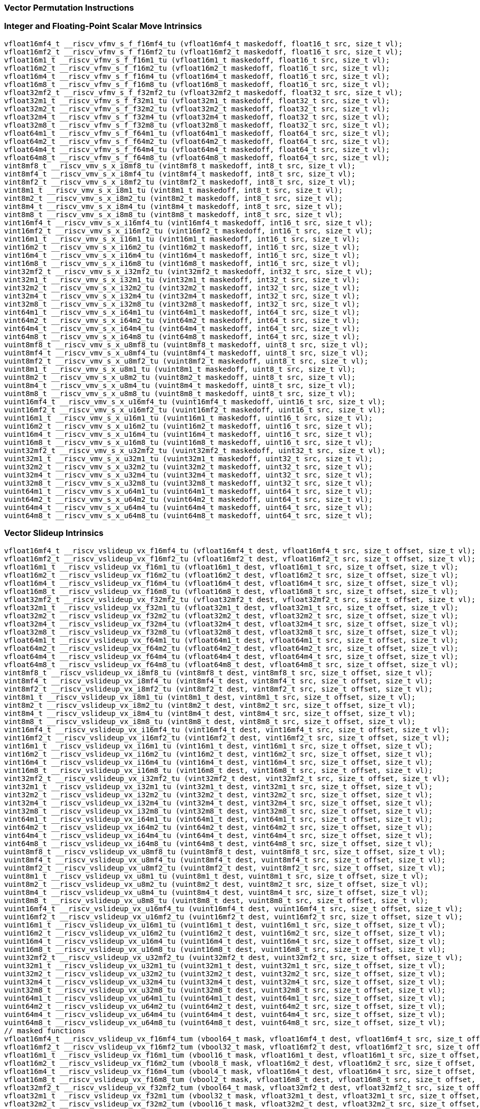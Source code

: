 
=== Vector Permutation Instructions

[[policy-variant-integer-scalar-move]]
=== Integer and Floating-Point Scalar Move Intrinsics

[,c]
----
vfloat16mf4_t __riscv_vfmv_s_f_f16mf4_tu (vfloat16mf4_t maskedoff, float16_t src, size_t vl);
vfloat16mf2_t __riscv_vfmv_s_f_f16mf2_tu (vfloat16mf2_t maskedoff, float16_t src, size_t vl);
vfloat16m1_t __riscv_vfmv_s_f_f16m1_tu (vfloat16m1_t maskedoff, float16_t src, size_t vl);
vfloat16m2_t __riscv_vfmv_s_f_f16m2_tu (vfloat16m2_t maskedoff, float16_t src, size_t vl);
vfloat16m4_t __riscv_vfmv_s_f_f16m4_tu (vfloat16m4_t maskedoff, float16_t src, size_t vl);
vfloat16m8_t __riscv_vfmv_s_f_f16m8_tu (vfloat16m8_t maskedoff, float16_t src, size_t vl);
vfloat32mf2_t __riscv_vfmv_s_f_f32mf2_tu (vfloat32mf2_t maskedoff, float32_t src, size_t vl);
vfloat32m1_t __riscv_vfmv_s_f_f32m1_tu (vfloat32m1_t maskedoff, float32_t src, size_t vl);
vfloat32m2_t __riscv_vfmv_s_f_f32m2_tu (vfloat32m2_t maskedoff, float32_t src, size_t vl);
vfloat32m4_t __riscv_vfmv_s_f_f32m4_tu (vfloat32m4_t maskedoff, float32_t src, size_t vl);
vfloat32m8_t __riscv_vfmv_s_f_f32m8_tu (vfloat32m8_t maskedoff, float32_t src, size_t vl);
vfloat64m1_t __riscv_vfmv_s_f_f64m1_tu (vfloat64m1_t maskedoff, float64_t src, size_t vl);
vfloat64m2_t __riscv_vfmv_s_f_f64m2_tu (vfloat64m2_t maskedoff, float64_t src, size_t vl);
vfloat64m4_t __riscv_vfmv_s_f_f64m4_tu (vfloat64m4_t maskedoff, float64_t src, size_t vl);
vfloat64m8_t __riscv_vfmv_s_f_f64m8_tu (vfloat64m8_t maskedoff, float64_t src, size_t vl);
vint8mf8_t __riscv_vmv_s_x_i8mf8_tu (vint8mf8_t maskedoff, int8_t src, size_t vl);
vint8mf4_t __riscv_vmv_s_x_i8mf4_tu (vint8mf4_t maskedoff, int8_t src, size_t vl);
vint8mf2_t __riscv_vmv_s_x_i8mf2_tu (vint8mf2_t maskedoff, int8_t src, size_t vl);
vint8m1_t __riscv_vmv_s_x_i8m1_tu (vint8m1_t maskedoff, int8_t src, size_t vl);
vint8m2_t __riscv_vmv_s_x_i8m2_tu (vint8m2_t maskedoff, int8_t src, size_t vl);
vint8m4_t __riscv_vmv_s_x_i8m4_tu (vint8m4_t maskedoff, int8_t src, size_t vl);
vint8m8_t __riscv_vmv_s_x_i8m8_tu (vint8m8_t maskedoff, int8_t src, size_t vl);
vint16mf4_t __riscv_vmv_s_x_i16mf4_tu (vint16mf4_t maskedoff, int16_t src, size_t vl);
vint16mf2_t __riscv_vmv_s_x_i16mf2_tu (vint16mf2_t maskedoff, int16_t src, size_t vl);
vint16m1_t __riscv_vmv_s_x_i16m1_tu (vint16m1_t maskedoff, int16_t src, size_t vl);
vint16m2_t __riscv_vmv_s_x_i16m2_tu (vint16m2_t maskedoff, int16_t src, size_t vl);
vint16m4_t __riscv_vmv_s_x_i16m4_tu (vint16m4_t maskedoff, int16_t src, size_t vl);
vint16m8_t __riscv_vmv_s_x_i16m8_tu (vint16m8_t maskedoff, int16_t src, size_t vl);
vint32mf2_t __riscv_vmv_s_x_i32mf2_tu (vint32mf2_t maskedoff, int32_t src, size_t vl);
vint32m1_t __riscv_vmv_s_x_i32m1_tu (vint32m1_t maskedoff, int32_t src, size_t vl);
vint32m2_t __riscv_vmv_s_x_i32m2_tu (vint32m2_t maskedoff, int32_t src, size_t vl);
vint32m4_t __riscv_vmv_s_x_i32m4_tu (vint32m4_t maskedoff, int32_t src, size_t vl);
vint32m8_t __riscv_vmv_s_x_i32m8_tu (vint32m8_t maskedoff, int32_t src, size_t vl);
vint64m1_t __riscv_vmv_s_x_i64m1_tu (vint64m1_t maskedoff, int64_t src, size_t vl);
vint64m2_t __riscv_vmv_s_x_i64m2_tu (vint64m2_t maskedoff, int64_t src, size_t vl);
vint64m4_t __riscv_vmv_s_x_i64m4_tu (vint64m4_t maskedoff, int64_t src, size_t vl);
vint64m8_t __riscv_vmv_s_x_i64m8_tu (vint64m8_t maskedoff, int64_t src, size_t vl);
vuint8mf8_t __riscv_vmv_s_x_u8mf8_tu (vuint8mf8_t maskedoff, uint8_t src, size_t vl);
vuint8mf4_t __riscv_vmv_s_x_u8mf4_tu (vuint8mf4_t maskedoff, uint8_t src, size_t vl);
vuint8mf2_t __riscv_vmv_s_x_u8mf2_tu (vuint8mf2_t maskedoff, uint8_t src, size_t vl);
vuint8m1_t __riscv_vmv_s_x_u8m1_tu (vuint8m1_t maskedoff, uint8_t src, size_t vl);
vuint8m2_t __riscv_vmv_s_x_u8m2_tu (vuint8m2_t maskedoff, uint8_t src, size_t vl);
vuint8m4_t __riscv_vmv_s_x_u8m4_tu (vuint8m4_t maskedoff, uint8_t src, size_t vl);
vuint8m8_t __riscv_vmv_s_x_u8m8_tu (vuint8m8_t maskedoff, uint8_t src, size_t vl);
vuint16mf4_t __riscv_vmv_s_x_u16mf4_tu (vuint16mf4_t maskedoff, uint16_t src, size_t vl);
vuint16mf2_t __riscv_vmv_s_x_u16mf2_tu (vuint16mf2_t maskedoff, uint16_t src, size_t vl);
vuint16m1_t __riscv_vmv_s_x_u16m1_tu (vuint16m1_t maskedoff, uint16_t src, size_t vl);
vuint16m2_t __riscv_vmv_s_x_u16m2_tu (vuint16m2_t maskedoff, uint16_t src, size_t vl);
vuint16m4_t __riscv_vmv_s_x_u16m4_tu (vuint16m4_t maskedoff, uint16_t src, size_t vl);
vuint16m8_t __riscv_vmv_s_x_u16m8_tu (vuint16m8_t maskedoff, uint16_t src, size_t vl);
vuint32mf2_t __riscv_vmv_s_x_u32mf2_tu (vuint32mf2_t maskedoff, uint32_t src, size_t vl);
vuint32m1_t __riscv_vmv_s_x_u32m1_tu (vuint32m1_t maskedoff, uint32_t src, size_t vl);
vuint32m2_t __riscv_vmv_s_x_u32m2_tu (vuint32m2_t maskedoff, uint32_t src, size_t vl);
vuint32m4_t __riscv_vmv_s_x_u32m4_tu (vuint32m4_t maskedoff, uint32_t src, size_t vl);
vuint32m8_t __riscv_vmv_s_x_u32m8_tu (vuint32m8_t maskedoff, uint32_t src, size_t vl);
vuint64m1_t __riscv_vmv_s_x_u64m1_tu (vuint64m1_t maskedoff, uint64_t src, size_t vl);
vuint64m2_t __riscv_vmv_s_x_u64m2_tu (vuint64m2_t maskedoff, uint64_t src, size_t vl);
vuint64m4_t __riscv_vmv_s_x_u64m4_tu (vuint64m4_t maskedoff, uint64_t src, size_t vl);
vuint64m8_t __riscv_vmv_s_x_u64m8_tu (vuint64m8_t maskedoff, uint64_t src, size_t vl);
----

[[policy-variant-vector-slideup]]
=== Vector Slideup Intrinsics

[,c]
----
vfloat16mf4_t __riscv_vslideup_vx_f16mf4_tu (vfloat16mf4_t dest, vfloat16mf4_t src, size_t offset, size_t vl);
vfloat16mf2_t __riscv_vslideup_vx_f16mf2_tu (vfloat16mf2_t dest, vfloat16mf2_t src, size_t offset, size_t vl);
vfloat16m1_t __riscv_vslideup_vx_f16m1_tu (vfloat16m1_t dest, vfloat16m1_t src, size_t offset, size_t vl);
vfloat16m2_t __riscv_vslideup_vx_f16m2_tu (vfloat16m2_t dest, vfloat16m2_t src, size_t offset, size_t vl);
vfloat16m4_t __riscv_vslideup_vx_f16m4_tu (vfloat16m4_t dest, vfloat16m4_t src, size_t offset, size_t vl);
vfloat16m8_t __riscv_vslideup_vx_f16m8_tu (vfloat16m8_t dest, vfloat16m8_t src, size_t offset, size_t vl);
vfloat32mf2_t __riscv_vslideup_vx_f32mf2_tu (vfloat32mf2_t dest, vfloat32mf2_t src, size_t offset, size_t vl);
vfloat32m1_t __riscv_vslideup_vx_f32m1_tu (vfloat32m1_t dest, vfloat32m1_t src, size_t offset, size_t vl);
vfloat32m2_t __riscv_vslideup_vx_f32m2_tu (vfloat32m2_t dest, vfloat32m2_t src, size_t offset, size_t vl);
vfloat32m4_t __riscv_vslideup_vx_f32m4_tu (vfloat32m4_t dest, vfloat32m4_t src, size_t offset, size_t vl);
vfloat32m8_t __riscv_vslideup_vx_f32m8_tu (vfloat32m8_t dest, vfloat32m8_t src, size_t offset, size_t vl);
vfloat64m1_t __riscv_vslideup_vx_f64m1_tu (vfloat64m1_t dest, vfloat64m1_t src, size_t offset, size_t vl);
vfloat64m2_t __riscv_vslideup_vx_f64m2_tu (vfloat64m2_t dest, vfloat64m2_t src, size_t offset, size_t vl);
vfloat64m4_t __riscv_vslideup_vx_f64m4_tu (vfloat64m4_t dest, vfloat64m4_t src, size_t offset, size_t vl);
vfloat64m8_t __riscv_vslideup_vx_f64m8_tu (vfloat64m8_t dest, vfloat64m8_t src, size_t offset, size_t vl);
vint8mf8_t __riscv_vslideup_vx_i8mf8_tu (vint8mf8_t dest, vint8mf8_t src, size_t offset, size_t vl);
vint8mf4_t __riscv_vslideup_vx_i8mf4_tu (vint8mf4_t dest, vint8mf4_t src, size_t offset, size_t vl);
vint8mf2_t __riscv_vslideup_vx_i8mf2_tu (vint8mf2_t dest, vint8mf2_t src, size_t offset, size_t vl);
vint8m1_t __riscv_vslideup_vx_i8m1_tu (vint8m1_t dest, vint8m1_t src, size_t offset, size_t vl);
vint8m2_t __riscv_vslideup_vx_i8m2_tu (vint8m2_t dest, vint8m2_t src, size_t offset, size_t vl);
vint8m4_t __riscv_vslideup_vx_i8m4_tu (vint8m4_t dest, vint8m4_t src, size_t offset, size_t vl);
vint8m8_t __riscv_vslideup_vx_i8m8_tu (vint8m8_t dest, vint8m8_t src, size_t offset, size_t vl);
vint16mf4_t __riscv_vslideup_vx_i16mf4_tu (vint16mf4_t dest, vint16mf4_t src, size_t offset, size_t vl);
vint16mf2_t __riscv_vslideup_vx_i16mf2_tu (vint16mf2_t dest, vint16mf2_t src, size_t offset, size_t vl);
vint16m1_t __riscv_vslideup_vx_i16m1_tu (vint16m1_t dest, vint16m1_t src, size_t offset, size_t vl);
vint16m2_t __riscv_vslideup_vx_i16m2_tu (vint16m2_t dest, vint16m2_t src, size_t offset, size_t vl);
vint16m4_t __riscv_vslideup_vx_i16m4_tu (vint16m4_t dest, vint16m4_t src, size_t offset, size_t vl);
vint16m8_t __riscv_vslideup_vx_i16m8_tu (vint16m8_t dest, vint16m8_t src, size_t offset, size_t vl);
vint32mf2_t __riscv_vslideup_vx_i32mf2_tu (vint32mf2_t dest, vint32mf2_t src, size_t offset, size_t vl);
vint32m1_t __riscv_vslideup_vx_i32m1_tu (vint32m1_t dest, vint32m1_t src, size_t offset, size_t vl);
vint32m2_t __riscv_vslideup_vx_i32m2_tu (vint32m2_t dest, vint32m2_t src, size_t offset, size_t vl);
vint32m4_t __riscv_vslideup_vx_i32m4_tu (vint32m4_t dest, vint32m4_t src, size_t offset, size_t vl);
vint32m8_t __riscv_vslideup_vx_i32m8_tu (vint32m8_t dest, vint32m8_t src, size_t offset, size_t vl);
vint64m1_t __riscv_vslideup_vx_i64m1_tu (vint64m1_t dest, vint64m1_t src, size_t offset, size_t vl);
vint64m2_t __riscv_vslideup_vx_i64m2_tu (vint64m2_t dest, vint64m2_t src, size_t offset, size_t vl);
vint64m4_t __riscv_vslideup_vx_i64m4_tu (vint64m4_t dest, vint64m4_t src, size_t offset, size_t vl);
vint64m8_t __riscv_vslideup_vx_i64m8_tu (vint64m8_t dest, vint64m8_t src, size_t offset, size_t vl);
vuint8mf8_t __riscv_vslideup_vx_u8mf8_tu (vuint8mf8_t dest, vuint8mf8_t src, size_t offset, size_t vl);
vuint8mf4_t __riscv_vslideup_vx_u8mf4_tu (vuint8mf4_t dest, vuint8mf4_t src, size_t offset, size_t vl);
vuint8mf2_t __riscv_vslideup_vx_u8mf2_tu (vuint8mf2_t dest, vuint8mf2_t src, size_t offset, size_t vl);
vuint8m1_t __riscv_vslideup_vx_u8m1_tu (vuint8m1_t dest, vuint8m1_t src, size_t offset, size_t vl);
vuint8m2_t __riscv_vslideup_vx_u8m2_tu (vuint8m2_t dest, vuint8m2_t src, size_t offset, size_t vl);
vuint8m4_t __riscv_vslideup_vx_u8m4_tu (vuint8m4_t dest, vuint8m4_t src, size_t offset, size_t vl);
vuint8m8_t __riscv_vslideup_vx_u8m8_tu (vuint8m8_t dest, vuint8m8_t src, size_t offset, size_t vl);
vuint16mf4_t __riscv_vslideup_vx_u16mf4_tu (vuint16mf4_t dest, vuint16mf4_t src, size_t offset, size_t vl);
vuint16mf2_t __riscv_vslideup_vx_u16mf2_tu (vuint16mf2_t dest, vuint16mf2_t src, size_t offset, size_t vl);
vuint16m1_t __riscv_vslideup_vx_u16m1_tu (vuint16m1_t dest, vuint16m1_t src, size_t offset, size_t vl);
vuint16m2_t __riscv_vslideup_vx_u16m2_tu (vuint16m2_t dest, vuint16m2_t src, size_t offset, size_t vl);
vuint16m4_t __riscv_vslideup_vx_u16m4_tu (vuint16m4_t dest, vuint16m4_t src, size_t offset, size_t vl);
vuint16m8_t __riscv_vslideup_vx_u16m8_tu (vuint16m8_t dest, vuint16m8_t src, size_t offset, size_t vl);
vuint32mf2_t __riscv_vslideup_vx_u32mf2_tu (vuint32mf2_t dest, vuint32mf2_t src, size_t offset, size_t vl);
vuint32m1_t __riscv_vslideup_vx_u32m1_tu (vuint32m1_t dest, vuint32m1_t src, size_t offset, size_t vl);
vuint32m2_t __riscv_vslideup_vx_u32m2_tu (vuint32m2_t dest, vuint32m2_t src, size_t offset, size_t vl);
vuint32m4_t __riscv_vslideup_vx_u32m4_tu (vuint32m4_t dest, vuint32m4_t src, size_t offset, size_t vl);
vuint32m8_t __riscv_vslideup_vx_u32m8_tu (vuint32m8_t dest, vuint32m8_t src, size_t offset, size_t vl);
vuint64m1_t __riscv_vslideup_vx_u64m1_tu (vuint64m1_t dest, vuint64m1_t src, size_t offset, size_t vl);
vuint64m2_t __riscv_vslideup_vx_u64m2_tu (vuint64m2_t dest, vuint64m2_t src, size_t offset, size_t vl);
vuint64m4_t __riscv_vslideup_vx_u64m4_tu (vuint64m4_t dest, vuint64m4_t src, size_t offset, size_t vl);
vuint64m8_t __riscv_vslideup_vx_u64m8_tu (vuint64m8_t dest, vuint64m8_t src, size_t offset, size_t vl);
// masked functions
vfloat16mf4_t __riscv_vslideup_vx_f16mf4_tum (vbool64_t mask, vfloat16mf4_t dest, vfloat16mf4_t src, size_t offset, size_t vl);
vfloat16mf2_t __riscv_vslideup_vx_f16mf2_tum (vbool32_t mask, vfloat16mf2_t dest, vfloat16mf2_t src, size_t offset, size_t vl);
vfloat16m1_t __riscv_vslideup_vx_f16m1_tum (vbool16_t mask, vfloat16m1_t dest, vfloat16m1_t src, size_t offset, size_t vl);
vfloat16m2_t __riscv_vslideup_vx_f16m2_tum (vbool8_t mask, vfloat16m2_t dest, vfloat16m2_t src, size_t offset, size_t vl);
vfloat16m4_t __riscv_vslideup_vx_f16m4_tum (vbool4_t mask, vfloat16m4_t dest, vfloat16m4_t src, size_t offset, size_t vl);
vfloat16m8_t __riscv_vslideup_vx_f16m8_tum (vbool2_t mask, vfloat16m8_t dest, vfloat16m8_t src, size_t offset, size_t vl);
vfloat32mf2_t __riscv_vslideup_vx_f32mf2_tum (vbool64_t mask, vfloat32mf2_t dest, vfloat32mf2_t src, size_t offset, size_t vl);
vfloat32m1_t __riscv_vslideup_vx_f32m1_tum (vbool32_t mask, vfloat32m1_t dest, vfloat32m1_t src, size_t offset, size_t vl);
vfloat32m2_t __riscv_vslideup_vx_f32m2_tum (vbool16_t mask, vfloat32m2_t dest, vfloat32m2_t src, size_t offset, size_t vl);
vfloat32m4_t __riscv_vslideup_vx_f32m4_tum (vbool8_t mask, vfloat32m4_t dest, vfloat32m4_t src, size_t offset, size_t vl);
vfloat32m8_t __riscv_vslideup_vx_f32m8_tum (vbool4_t mask, vfloat32m8_t dest, vfloat32m8_t src, size_t offset, size_t vl);
vfloat64m1_t __riscv_vslideup_vx_f64m1_tum (vbool64_t mask, vfloat64m1_t dest, vfloat64m1_t src, size_t offset, size_t vl);
vfloat64m2_t __riscv_vslideup_vx_f64m2_tum (vbool32_t mask, vfloat64m2_t dest, vfloat64m2_t src, size_t offset, size_t vl);
vfloat64m4_t __riscv_vslideup_vx_f64m4_tum (vbool16_t mask, vfloat64m4_t dest, vfloat64m4_t src, size_t offset, size_t vl);
vfloat64m8_t __riscv_vslideup_vx_f64m8_tum (vbool8_t mask, vfloat64m8_t dest, vfloat64m8_t src, size_t offset, size_t vl);
vint8mf8_t __riscv_vslideup_vx_i8mf8_tum (vbool64_t mask, vint8mf8_t dest, vint8mf8_t src, size_t offset, size_t vl);
vint8mf4_t __riscv_vslideup_vx_i8mf4_tum (vbool32_t mask, vint8mf4_t dest, vint8mf4_t src, size_t offset, size_t vl);
vint8mf2_t __riscv_vslideup_vx_i8mf2_tum (vbool16_t mask, vint8mf2_t dest, vint8mf2_t src, size_t offset, size_t vl);
vint8m1_t __riscv_vslideup_vx_i8m1_tum (vbool8_t mask, vint8m1_t dest, vint8m1_t src, size_t offset, size_t vl);
vint8m2_t __riscv_vslideup_vx_i8m2_tum (vbool4_t mask, vint8m2_t dest, vint8m2_t src, size_t offset, size_t vl);
vint8m4_t __riscv_vslideup_vx_i8m4_tum (vbool2_t mask, vint8m4_t dest, vint8m4_t src, size_t offset, size_t vl);
vint8m8_t __riscv_vslideup_vx_i8m8_tum (vbool1_t mask, vint8m8_t dest, vint8m8_t src, size_t offset, size_t vl);
vint16mf4_t __riscv_vslideup_vx_i16mf4_tum (vbool64_t mask, vint16mf4_t dest, vint16mf4_t src, size_t offset, size_t vl);
vint16mf2_t __riscv_vslideup_vx_i16mf2_tum (vbool32_t mask, vint16mf2_t dest, vint16mf2_t src, size_t offset, size_t vl);
vint16m1_t __riscv_vslideup_vx_i16m1_tum (vbool16_t mask, vint16m1_t dest, vint16m1_t src, size_t offset, size_t vl);
vint16m2_t __riscv_vslideup_vx_i16m2_tum (vbool8_t mask, vint16m2_t dest, vint16m2_t src, size_t offset, size_t vl);
vint16m4_t __riscv_vslideup_vx_i16m4_tum (vbool4_t mask, vint16m4_t dest, vint16m4_t src, size_t offset, size_t vl);
vint16m8_t __riscv_vslideup_vx_i16m8_tum (vbool2_t mask, vint16m8_t dest, vint16m8_t src, size_t offset, size_t vl);
vint32mf2_t __riscv_vslideup_vx_i32mf2_tum (vbool64_t mask, vint32mf2_t dest, vint32mf2_t src, size_t offset, size_t vl);
vint32m1_t __riscv_vslideup_vx_i32m1_tum (vbool32_t mask, vint32m1_t dest, vint32m1_t src, size_t offset, size_t vl);
vint32m2_t __riscv_vslideup_vx_i32m2_tum (vbool16_t mask, vint32m2_t dest, vint32m2_t src, size_t offset, size_t vl);
vint32m4_t __riscv_vslideup_vx_i32m4_tum (vbool8_t mask, vint32m4_t dest, vint32m4_t src, size_t offset, size_t vl);
vint32m8_t __riscv_vslideup_vx_i32m8_tum (vbool4_t mask, vint32m8_t dest, vint32m8_t src, size_t offset, size_t vl);
vint64m1_t __riscv_vslideup_vx_i64m1_tum (vbool64_t mask, vint64m1_t dest, vint64m1_t src, size_t offset, size_t vl);
vint64m2_t __riscv_vslideup_vx_i64m2_tum (vbool32_t mask, vint64m2_t dest, vint64m2_t src, size_t offset, size_t vl);
vint64m4_t __riscv_vslideup_vx_i64m4_tum (vbool16_t mask, vint64m4_t dest, vint64m4_t src, size_t offset, size_t vl);
vint64m8_t __riscv_vslideup_vx_i64m8_tum (vbool8_t mask, vint64m8_t dest, vint64m8_t src, size_t offset, size_t vl);
vuint8mf8_t __riscv_vslideup_vx_u8mf8_tum (vbool64_t mask, vuint8mf8_t dest, vuint8mf8_t src, size_t offset, size_t vl);
vuint8mf4_t __riscv_vslideup_vx_u8mf4_tum (vbool32_t mask, vuint8mf4_t dest, vuint8mf4_t src, size_t offset, size_t vl);
vuint8mf2_t __riscv_vslideup_vx_u8mf2_tum (vbool16_t mask, vuint8mf2_t dest, vuint8mf2_t src, size_t offset, size_t vl);
vuint8m1_t __riscv_vslideup_vx_u8m1_tum (vbool8_t mask, vuint8m1_t dest, vuint8m1_t src, size_t offset, size_t vl);
vuint8m2_t __riscv_vslideup_vx_u8m2_tum (vbool4_t mask, vuint8m2_t dest, vuint8m2_t src, size_t offset, size_t vl);
vuint8m4_t __riscv_vslideup_vx_u8m4_tum (vbool2_t mask, vuint8m4_t dest, vuint8m4_t src, size_t offset, size_t vl);
vuint8m8_t __riscv_vslideup_vx_u8m8_tum (vbool1_t mask, vuint8m8_t dest, vuint8m8_t src, size_t offset, size_t vl);
vuint16mf4_t __riscv_vslideup_vx_u16mf4_tum (vbool64_t mask, vuint16mf4_t dest, vuint16mf4_t src, size_t offset, size_t vl);
vuint16mf2_t __riscv_vslideup_vx_u16mf2_tum (vbool32_t mask, vuint16mf2_t dest, vuint16mf2_t src, size_t offset, size_t vl);
vuint16m1_t __riscv_vslideup_vx_u16m1_tum (vbool16_t mask, vuint16m1_t dest, vuint16m1_t src, size_t offset, size_t vl);
vuint16m2_t __riscv_vslideup_vx_u16m2_tum (vbool8_t mask, vuint16m2_t dest, vuint16m2_t src, size_t offset, size_t vl);
vuint16m4_t __riscv_vslideup_vx_u16m4_tum (vbool4_t mask, vuint16m4_t dest, vuint16m4_t src, size_t offset, size_t vl);
vuint16m8_t __riscv_vslideup_vx_u16m8_tum (vbool2_t mask, vuint16m8_t dest, vuint16m8_t src, size_t offset, size_t vl);
vuint32mf2_t __riscv_vslideup_vx_u32mf2_tum (vbool64_t mask, vuint32mf2_t dest, vuint32mf2_t src, size_t offset, size_t vl);
vuint32m1_t __riscv_vslideup_vx_u32m1_tum (vbool32_t mask, vuint32m1_t dest, vuint32m1_t src, size_t offset, size_t vl);
vuint32m2_t __riscv_vslideup_vx_u32m2_tum (vbool16_t mask, vuint32m2_t dest, vuint32m2_t src, size_t offset, size_t vl);
vuint32m4_t __riscv_vslideup_vx_u32m4_tum (vbool8_t mask, vuint32m4_t dest, vuint32m4_t src, size_t offset, size_t vl);
vuint32m8_t __riscv_vslideup_vx_u32m8_tum (vbool4_t mask, vuint32m8_t dest, vuint32m8_t src, size_t offset, size_t vl);
vuint64m1_t __riscv_vslideup_vx_u64m1_tum (vbool64_t mask, vuint64m1_t dest, vuint64m1_t src, size_t offset, size_t vl);
vuint64m2_t __riscv_vslideup_vx_u64m2_tum (vbool32_t mask, vuint64m2_t dest, vuint64m2_t src, size_t offset, size_t vl);
vuint64m4_t __riscv_vslideup_vx_u64m4_tum (vbool16_t mask, vuint64m4_t dest, vuint64m4_t src, size_t offset, size_t vl);
vuint64m8_t __riscv_vslideup_vx_u64m8_tum (vbool8_t mask, vuint64m8_t dest, vuint64m8_t src, size_t offset, size_t vl);
// masked functions
vfloat16mf4_t __riscv_vslideup_vx_f16mf4_tumu (vbool64_t mask, vfloat16mf4_t dest, vfloat16mf4_t src, size_t offset, size_t vl);
vfloat16mf2_t __riscv_vslideup_vx_f16mf2_tumu (vbool32_t mask, vfloat16mf2_t dest, vfloat16mf2_t src, size_t offset, size_t vl);
vfloat16m1_t __riscv_vslideup_vx_f16m1_tumu (vbool16_t mask, vfloat16m1_t dest, vfloat16m1_t src, size_t offset, size_t vl);
vfloat16m2_t __riscv_vslideup_vx_f16m2_tumu (vbool8_t mask, vfloat16m2_t dest, vfloat16m2_t src, size_t offset, size_t vl);
vfloat16m4_t __riscv_vslideup_vx_f16m4_tumu (vbool4_t mask, vfloat16m4_t dest, vfloat16m4_t src, size_t offset, size_t vl);
vfloat16m8_t __riscv_vslideup_vx_f16m8_tumu (vbool2_t mask, vfloat16m8_t dest, vfloat16m8_t src, size_t offset, size_t vl);
vfloat32mf2_t __riscv_vslideup_vx_f32mf2_tumu (vbool64_t mask, vfloat32mf2_t dest, vfloat32mf2_t src, size_t offset, size_t vl);
vfloat32m1_t __riscv_vslideup_vx_f32m1_tumu (vbool32_t mask, vfloat32m1_t dest, vfloat32m1_t src, size_t offset, size_t vl);
vfloat32m2_t __riscv_vslideup_vx_f32m2_tumu (vbool16_t mask, vfloat32m2_t dest, vfloat32m2_t src, size_t offset, size_t vl);
vfloat32m4_t __riscv_vslideup_vx_f32m4_tumu (vbool8_t mask, vfloat32m4_t dest, vfloat32m4_t src, size_t offset, size_t vl);
vfloat32m8_t __riscv_vslideup_vx_f32m8_tumu (vbool4_t mask, vfloat32m8_t dest, vfloat32m8_t src, size_t offset, size_t vl);
vfloat64m1_t __riscv_vslideup_vx_f64m1_tumu (vbool64_t mask, vfloat64m1_t dest, vfloat64m1_t src, size_t offset, size_t vl);
vfloat64m2_t __riscv_vslideup_vx_f64m2_tumu (vbool32_t mask, vfloat64m2_t dest, vfloat64m2_t src, size_t offset, size_t vl);
vfloat64m4_t __riscv_vslideup_vx_f64m4_tumu (vbool16_t mask, vfloat64m4_t dest, vfloat64m4_t src, size_t offset, size_t vl);
vfloat64m8_t __riscv_vslideup_vx_f64m8_tumu (vbool8_t mask, vfloat64m8_t dest, vfloat64m8_t src, size_t offset, size_t vl);
vint8mf8_t __riscv_vslideup_vx_i8mf8_tumu (vbool64_t mask, vint8mf8_t dest, vint8mf8_t src, size_t offset, size_t vl);
vint8mf4_t __riscv_vslideup_vx_i8mf4_tumu (vbool32_t mask, vint8mf4_t dest, vint8mf4_t src, size_t offset, size_t vl);
vint8mf2_t __riscv_vslideup_vx_i8mf2_tumu (vbool16_t mask, vint8mf2_t dest, vint8mf2_t src, size_t offset, size_t vl);
vint8m1_t __riscv_vslideup_vx_i8m1_tumu (vbool8_t mask, vint8m1_t dest, vint8m1_t src, size_t offset, size_t vl);
vint8m2_t __riscv_vslideup_vx_i8m2_tumu (vbool4_t mask, vint8m2_t dest, vint8m2_t src, size_t offset, size_t vl);
vint8m4_t __riscv_vslideup_vx_i8m4_tumu (vbool2_t mask, vint8m4_t dest, vint8m4_t src, size_t offset, size_t vl);
vint8m8_t __riscv_vslideup_vx_i8m8_tumu (vbool1_t mask, vint8m8_t dest, vint8m8_t src, size_t offset, size_t vl);
vint16mf4_t __riscv_vslideup_vx_i16mf4_tumu (vbool64_t mask, vint16mf4_t dest, vint16mf4_t src, size_t offset, size_t vl);
vint16mf2_t __riscv_vslideup_vx_i16mf2_tumu (vbool32_t mask, vint16mf2_t dest, vint16mf2_t src, size_t offset, size_t vl);
vint16m1_t __riscv_vslideup_vx_i16m1_tumu (vbool16_t mask, vint16m1_t dest, vint16m1_t src, size_t offset, size_t vl);
vint16m2_t __riscv_vslideup_vx_i16m2_tumu (vbool8_t mask, vint16m2_t dest, vint16m2_t src, size_t offset, size_t vl);
vint16m4_t __riscv_vslideup_vx_i16m4_tumu (vbool4_t mask, vint16m4_t dest, vint16m4_t src, size_t offset, size_t vl);
vint16m8_t __riscv_vslideup_vx_i16m8_tumu (vbool2_t mask, vint16m8_t dest, vint16m8_t src, size_t offset, size_t vl);
vint32mf2_t __riscv_vslideup_vx_i32mf2_tumu (vbool64_t mask, vint32mf2_t dest, vint32mf2_t src, size_t offset, size_t vl);
vint32m1_t __riscv_vslideup_vx_i32m1_tumu (vbool32_t mask, vint32m1_t dest, vint32m1_t src, size_t offset, size_t vl);
vint32m2_t __riscv_vslideup_vx_i32m2_tumu (vbool16_t mask, vint32m2_t dest, vint32m2_t src, size_t offset, size_t vl);
vint32m4_t __riscv_vslideup_vx_i32m4_tumu (vbool8_t mask, vint32m4_t dest, vint32m4_t src, size_t offset, size_t vl);
vint32m8_t __riscv_vslideup_vx_i32m8_tumu (vbool4_t mask, vint32m8_t dest, vint32m8_t src, size_t offset, size_t vl);
vint64m1_t __riscv_vslideup_vx_i64m1_tumu (vbool64_t mask, vint64m1_t dest, vint64m1_t src, size_t offset, size_t vl);
vint64m2_t __riscv_vslideup_vx_i64m2_tumu (vbool32_t mask, vint64m2_t dest, vint64m2_t src, size_t offset, size_t vl);
vint64m4_t __riscv_vslideup_vx_i64m4_tumu (vbool16_t mask, vint64m4_t dest, vint64m4_t src, size_t offset, size_t vl);
vint64m8_t __riscv_vslideup_vx_i64m8_tumu (vbool8_t mask, vint64m8_t dest, vint64m8_t src, size_t offset, size_t vl);
vuint8mf8_t __riscv_vslideup_vx_u8mf8_tumu (vbool64_t mask, vuint8mf8_t dest, vuint8mf8_t src, size_t offset, size_t vl);
vuint8mf4_t __riscv_vslideup_vx_u8mf4_tumu (vbool32_t mask, vuint8mf4_t dest, vuint8mf4_t src, size_t offset, size_t vl);
vuint8mf2_t __riscv_vslideup_vx_u8mf2_tumu (vbool16_t mask, vuint8mf2_t dest, vuint8mf2_t src, size_t offset, size_t vl);
vuint8m1_t __riscv_vslideup_vx_u8m1_tumu (vbool8_t mask, vuint8m1_t dest, vuint8m1_t src, size_t offset, size_t vl);
vuint8m2_t __riscv_vslideup_vx_u8m2_tumu (vbool4_t mask, vuint8m2_t dest, vuint8m2_t src, size_t offset, size_t vl);
vuint8m4_t __riscv_vslideup_vx_u8m4_tumu (vbool2_t mask, vuint8m4_t dest, vuint8m4_t src, size_t offset, size_t vl);
vuint8m8_t __riscv_vslideup_vx_u8m8_tumu (vbool1_t mask, vuint8m8_t dest, vuint8m8_t src, size_t offset, size_t vl);
vuint16mf4_t __riscv_vslideup_vx_u16mf4_tumu (vbool64_t mask, vuint16mf4_t dest, vuint16mf4_t src, size_t offset, size_t vl);
vuint16mf2_t __riscv_vslideup_vx_u16mf2_tumu (vbool32_t mask, vuint16mf2_t dest, vuint16mf2_t src, size_t offset, size_t vl);
vuint16m1_t __riscv_vslideup_vx_u16m1_tumu (vbool16_t mask, vuint16m1_t dest, vuint16m1_t src, size_t offset, size_t vl);
vuint16m2_t __riscv_vslideup_vx_u16m2_tumu (vbool8_t mask, vuint16m2_t dest, vuint16m2_t src, size_t offset, size_t vl);
vuint16m4_t __riscv_vslideup_vx_u16m4_tumu (vbool4_t mask, vuint16m4_t dest, vuint16m4_t src, size_t offset, size_t vl);
vuint16m8_t __riscv_vslideup_vx_u16m8_tumu (vbool2_t mask, vuint16m8_t dest, vuint16m8_t src, size_t offset, size_t vl);
vuint32mf2_t __riscv_vslideup_vx_u32mf2_tumu (vbool64_t mask, vuint32mf2_t dest, vuint32mf2_t src, size_t offset, size_t vl);
vuint32m1_t __riscv_vslideup_vx_u32m1_tumu (vbool32_t mask, vuint32m1_t dest, vuint32m1_t src, size_t offset, size_t vl);
vuint32m2_t __riscv_vslideup_vx_u32m2_tumu (vbool16_t mask, vuint32m2_t dest, vuint32m2_t src, size_t offset, size_t vl);
vuint32m4_t __riscv_vslideup_vx_u32m4_tumu (vbool8_t mask, vuint32m4_t dest, vuint32m4_t src, size_t offset, size_t vl);
vuint32m8_t __riscv_vslideup_vx_u32m8_tumu (vbool4_t mask, vuint32m8_t dest, vuint32m8_t src, size_t offset, size_t vl);
vuint64m1_t __riscv_vslideup_vx_u64m1_tumu (vbool64_t mask, vuint64m1_t dest, vuint64m1_t src, size_t offset, size_t vl);
vuint64m2_t __riscv_vslideup_vx_u64m2_tumu (vbool32_t mask, vuint64m2_t dest, vuint64m2_t src, size_t offset, size_t vl);
vuint64m4_t __riscv_vslideup_vx_u64m4_tumu (vbool16_t mask, vuint64m4_t dest, vuint64m4_t src, size_t offset, size_t vl);
vuint64m8_t __riscv_vslideup_vx_u64m8_tumu (vbool8_t mask, vuint64m8_t dest, vuint64m8_t src, size_t offset, size_t vl);
// masked functions
vfloat16mf4_t __riscv_vslideup_vx_f16mf4_mu (vbool64_t mask, vfloat16mf4_t dest, vfloat16mf4_t src, size_t offset, size_t vl);
vfloat16mf2_t __riscv_vslideup_vx_f16mf2_mu (vbool32_t mask, vfloat16mf2_t dest, vfloat16mf2_t src, size_t offset, size_t vl);
vfloat16m1_t __riscv_vslideup_vx_f16m1_mu (vbool16_t mask, vfloat16m1_t dest, vfloat16m1_t src, size_t offset, size_t vl);
vfloat16m2_t __riscv_vslideup_vx_f16m2_mu (vbool8_t mask, vfloat16m2_t dest, vfloat16m2_t src, size_t offset, size_t vl);
vfloat16m4_t __riscv_vslideup_vx_f16m4_mu (vbool4_t mask, vfloat16m4_t dest, vfloat16m4_t src, size_t offset, size_t vl);
vfloat16m8_t __riscv_vslideup_vx_f16m8_mu (vbool2_t mask, vfloat16m8_t dest, vfloat16m8_t src, size_t offset, size_t vl);
vfloat32mf2_t __riscv_vslideup_vx_f32mf2_mu (vbool64_t mask, vfloat32mf2_t dest, vfloat32mf2_t src, size_t offset, size_t vl);
vfloat32m1_t __riscv_vslideup_vx_f32m1_mu (vbool32_t mask, vfloat32m1_t dest, vfloat32m1_t src, size_t offset, size_t vl);
vfloat32m2_t __riscv_vslideup_vx_f32m2_mu (vbool16_t mask, vfloat32m2_t dest, vfloat32m2_t src, size_t offset, size_t vl);
vfloat32m4_t __riscv_vslideup_vx_f32m4_mu (vbool8_t mask, vfloat32m4_t dest, vfloat32m4_t src, size_t offset, size_t vl);
vfloat32m8_t __riscv_vslideup_vx_f32m8_mu (vbool4_t mask, vfloat32m8_t dest, vfloat32m8_t src, size_t offset, size_t vl);
vfloat64m1_t __riscv_vslideup_vx_f64m1_mu (vbool64_t mask, vfloat64m1_t dest, vfloat64m1_t src, size_t offset, size_t vl);
vfloat64m2_t __riscv_vslideup_vx_f64m2_mu (vbool32_t mask, vfloat64m2_t dest, vfloat64m2_t src, size_t offset, size_t vl);
vfloat64m4_t __riscv_vslideup_vx_f64m4_mu (vbool16_t mask, vfloat64m4_t dest, vfloat64m4_t src, size_t offset, size_t vl);
vfloat64m8_t __riscv_vslideup_vx_f64m8_mu (vbool8_t mask, vfloat64m8_t dest, vfloat64m8_t src, size_t offset, size_t vl);
vint8mf8_t __riscv_vslideup_vx_i8mf8_mu (vbool64_t mask, vint8mf8_t dest, vint8mf8_t src, size_t offset, size_t vl);
vint8mf4_t __riscv_vslideup_vx_i8mf4_mu (vbool32_t mask, vint8mf4_t dest, vint8mf4_t src, size_t offset, size_t vl);
vint8mf2_t __riscv_vslideup_vx_i8mf2_mu (vbool16_t mask, vint8mf2_t dest, vint8mf2_t src, size_t offset, size_t vl);
vint8m1_t __riscv_vslideup_vx_i8m1_mu (vbool8_t mask, vint8m1_t dest, vint8m1_t src, size_t offset, size_t vl);
vint8m2_t __riscv_vslideup_vx_i8m2_mu (vbool4_t mask, vint8m2_t dest, vint8m2_t src, size_t offset, size_t vl);
vint8m4_t __riscv_vslideup_vx_i8m4_mu (vbool2_t mask, vint8m4_t dest, vint8m4_t src, size_t offset, size_t vl);
vint8m8_t __riscv_vslideup_vx_i8m8_mu (vbool1_t mask, vint8m8_t dest, vint8m8_t src, size_t offset, size_t vl);
vint16mf4_t __riscv_vslideup_vx_i16mf4_mu (vbool64_t mask, vint16mf4_t dest, vint16mf4_t src, size_t offset, size_t vl);
vint16mf2_t __riscv_vslideup_vx_i16mf2_mu (vbool32_t mask, vint16mf2_t dest, vint16mf2_t src, size_t offset, size_t vl);
vint16m1_t __riscv_vslideup_vx_i16m1_mu (vbool16_t mask, vint16m1_t dest, vint16m1_t src, size_t offset, size_t vl);
vint16m2_t __riscv_vslideup_vx_i16m2_mu (vbool8_t mask, vint16m2_t dest, vint16m2_t src, size_t offset, size_t vl);
vint16m4_t __riscv_vslideup_vx_i16m4_mu (vbool4_t mask, vint16m4_t dest, vint16m4_t src, size_t offset, size_t vl);
vint16m8_t __riscv_vslideup_vx_i16m8_mu (vbool2_t mask, vint16m8_t dest, vint16m8_t src, size_t offset, size_t vl);
vint32mf2_t __riscv_vslideup_vx_i32mf2_mu (vbool64_t mask, vint32mf2_t dest, vint32mf2_t src, size_t offset, size_t vl);
vint32m1_t __riscv_vslideup_vx_i32m1_mu (vbool32_t mask, vint32m1_t dest, vint32m1_t src, size_t offset, size_t vl);
vint32m2_t __riscv_vslideup_vx_i32m2_mu (vbool16_t mask, vint32m2_t dest, vint32m2_t src, size_t offset, size_t vl);
vint32m4_t __riscv_vslideup_vx_i32m4_mu (vbool8_t mask, vint32m4_t dest, vint32m4_t src, size_t offset, size_t vl);
vint32m8_t __riscv_vslideup_vx_i32m8_mu (vbool4_t mask, vint32m8_t dest, vint32m8_t src, size_t offset, size_t vl);
vint64m1_t __riscv_vslideup_vx_i64m1_mu (vbool64_t mask, vint64m1_t dest, vint64m1_t src, size_t offset, size_t vl);
vint64m2_t __riscv_vslideup_vx_i64m2_mu (vbool32_t mask, vint64m2_t dest, vint64m2_t src, size_t offset, size_t vl);
vint64m4_t __riscv_vslideup_vx_i64m4_mu (vbool16_t mask, vint64m4_t dest, vint64m4_t src, size_t offset, size_t vl);
vint64m8_t __riscv_vslideup_vx_i64m8_mu (vbool8_t mask, vint64m8_t dest, vint64m8_t src, size_t offset, size_t vl);
vuint8mf8_t __riscv_vslideup_vx_u8mf8_mu (vbool64_t mask, vuint8mf8_t dest, vuint8mf8_t src, size_t offset, size_t vl);
vuint8mf4_t __riscv_vslideup_vx_u8mf4_mu (vbool32_t mask, vuint8mf4_t dest, vuint8mf4_t src, size_t offset, size_t vl);
vuint8mf2_t __riscv_vslideup_vx_u8mf2_mu (vbool16_t mask, vuint8mf2_t dest, vuint8mf2_t src, size_t offset, size_t vl);
vuint8m1_t __riscv_vslideup_vx_u8m1_mu (vbool8_t mask, vuint8m1_t dest, vuint8m1_t src, size_t offset, size_t vl);
vuint8m2_t __riscv_vslideup_vx_u8m2_mu (vbool4_t mask, vuint8m2_t dest, vuint8m2_t src, size_t offset, size_t vl);
vuint8m4_t __riscv_vslideup_vx_u8m4_mu (vbool2_t mask, vuint8m4_t dest, vuint8m4_t src, size_t offset, size_t vl);
vuint8m8_t __riscv_vslideup_vx_u8m8_mu (vbool1_t mask, vuint8m8_t dest, vuint8m8_t src, size_t offset, size_t vl);
vuint16mf4_t __riscv_vslideup_vx_u16mf4_mu (vbool64_t mask, vuint16mf4_t dest, vuint16mf4_t src, size_t offset, size_t vl);
vuint16mf2_t __riscv_vslideup_vx_u16mf2_mu (vbool32_t mask, vuint16mf2_t dest, vuint16mf2_t src, size_t offset, size_t vl);
vuint16m1_t __riscv_vslideup_vx_u16m1_mu (vbool16_t mask, vuint16m1_t dest, vuint16m1_t src, size_t offset, size_t vl);
vuint16m2_t __riscv_vslideup_vx_u16m2_mu (vbool8_t mask, vuint16m2_t dest, vuint16m2_t src, size_t offset, size_t vl);
vuint16m4_t __riscv_vslideup_vx_u16m4_mu (vbool4_t mask, vuint16m4_t dest, vuint16m4_t src, size_t offset, size_t vl);
vuint16m8_t __riscv_vslideup_vx_u16m8_mu (vbool2_t mask, vuint16m8_t dest, vuint16m8_t src, size_t offset, size_t vl);
vuint32mf2_t __riscv_vslideup_vx_u32mf2_mu (vbool64_t mask, vuint32mf2_t dest, vuint32mf2_t src, size_t offset, size_t vl);
vuint32m1_t __riscv_vslideup_vx_u32m1_mu (vbool32_t mask, vuint32m1_t dest, vuint32m1_t src, size_t offset, size_t vl);
vuint32m2_t __riscv_vslideup_vx_u32m2_mu (vbool16_t mask, vuint32m2_t dest, vuint32m2_t src, size_t offset, size_t vl);
vuint32m4_t __riscv_vslideup_vx_u32m4_mu (vbool8_t mask, vuint32m4_t dest, vuint32m4_t src, size_t offset, size_t vl);
vuint32m8_t __riscv_vslideup_vx_u32m8_mu (vbool4_t mask, vuint32m8_t dest, vuint32m8_t src, size_t offset, size_t vl);
vuint64m1_t __riscv_vslideup_vx_u64m1_mu (vbool64_t mask, vuint64m1_t dest, vuint64m1_t src, size_t offset, size_t vl);
vuint64m2_t __riscv_vslideup_vx_u64m2_mu (vbool32_t mask, vuint64m2_t dest, vuint64m2_t src, size_t offset, size_t vl);
vuint64m4_t __riscv_vslideup_vx_u64m4_mu (vbool16_t mask, vuint64m4_t dest, vuint64m4_t src, size_t offset, size_t vl);
vuint64m8_t __riscv_vslideup_vx_u64m8_mu (vbool8_t mask, vuint64m8_t dest, vuint64m8_t src, size_t offset, size_t vl);
----

[[policy-variant-vector-slidedown]]
=== Vector Slidedown Intrinsics

[,c]
----
vfloat16mf4_t __riscv_vslidedown_vx_f16mf4_tu (vfloat16mf4_t maskedoff, vfloat16mf4_t src, size_t offset, size_t vl);
vfloat16mf2_t __riscv_vslidedown_vx_f16mf2_tu (vfloat16mf2_t maskedoff, vfloat16mf2_t src, size_t offset, size_t vl);
vfloat16m1_t __riscv_vslidedown_vx_f16m1_tu (vfloat16m1_t maskedoff, vfloat16m1_t src, size_t offset, size_t vl);
vfloat16m2_t __riscv_vslidedown_vx_f16m2_tu (vfloat16m2_t maskedoff, vfloat16m2_t src, size_t offset, size_t vl);
vfloat16m4_t __riscv_vslidedown_vx_f16m4_tu (vfloat16m4_t maskedoff, vfloat16m4_t src, size_t offset, size_t vl);
vfloat16m8_t __riscv_vslidedown_vx_f16m8_tu (vfloat16m8_t maskedoff, vfloat16m8_t src, size_t offset, size_t vl);
vfloat32mf2_t __riscv_vslidedown_vx_f32mf2_tu (vfloat32mf2_t maskedoff, vfloat32mf2_t src, size_t offset, size_t vl);
vfloat32m1_t __riscv_vslidedown_vx_f32m1_tu (vfloat32m1_t maskedoff, vfloat32m1_t src, size_t offset, size_t vl);
vfloat32m2_t __riscv_vslidedown_vx_f32m2_tu (vfloat32m2_t maskedoff, vfloat32m2_t src, size_t offset, size_t vl);
vfloat32m4_t __riscv_vslidedown_vx_f32m4_tu (vfloat32m4_t maskedoff, vfloat32m4_t src, size_t offset, size_t vl);
vfloat32m8_t __riscv_vslidedown_vx_f32m8_tu (vfloat32m8_t maskedoff, vfloat32m8_t src, size_t offset, size_t vl);
vfloat64m1_t __riscv_vslidedown_vx_f64m1_tu (vfloat64m1_t maskedoff, vfloat64m1_t src, size_t offset, size_t vl);
vfloat64m2_t __riscv_vslidedown_vx_f64m2_tu (vfloat64m2_t maskedoff, vfloat64m2_t src, size_t offset, size_t vl);
vfloat64m4_t __riscv_vslidedown_vx_f64m4_tu (vfloat64m4_t maskedoff, vfloat64m4_t src, size_t offset, size_t vl);
vfloat64m8_t __riscv_vslidedown_vx_f64m8_tu (vfloat64m8_t maskedoff, vfloat64m8_t src, size_t offset, size_t vl);
vint8mf8_t __riscv_vslidedown_vx_i8mf8_tu (vint8mf8_t maskedoff, vint8mf8_t src, size_t offset, size_t vl);
vint8mf4_t __riscv_vslidedown_vx_i8mf4_tu (vint8mf4_t maskedoff, vint8mf4_t src, size_t offset, size_t vl);
vint8mf2_t __riscv_vslidedown_vx_i8mf2_tu (vint8mf2_t maskedoff, vint8mf2_t src, size_t offset, size_t vl);
vint8m1_t __riscv_vslidedown_vx_i8m1_tu (vint8m1_t maskedoff, vint8m1_t src, size_t offset, size_t vl);
vint8m2_t __riscv_vslidedown_vx_i8m2_tu (vint8m2_t maskedoff, vint8m2_t src, size_t offset, size_t vl);
vint8m4_t __riscv_vslidedown_vx_i8m4_tu (vint8m4_t maskedoff, vint8m4_t src, size_t offset, size_t vl);
vint8m8_t __riscv_vslidedown_vx_i8m8_tu (vint8m8_t maskedoff, vint8m8_t src, size_t offset, size_t vl);
vint16mf4_t __riscv_vslidedown_vx_i16mf4_tu (vint16mf4_t maskedoff, vint16mf4_t src, size_t offset, size_t vl);
vint16mf2_t __riscv_vslidedown_vx_i16mf2_tu (vint16mf2_t maskedoff, vint16mf2_t src, size_t offset, size_t vl);
vint16m1_t __riscv_vslidedown_vx_i16m1_tu (vint16m1_t maskedoff, vint16m1_t src, size_t offset, size_t vl);
vint16m2_t __riscv_vslidedown_vx_i16m2_tu (vint16m2_t maskedoff, vint16m2_t src, size_t offset, size_t vl);
vint16m4_t __riscv_vslidedown_vx_i16m4_tu (vint16m4_t maskedoff, vint16m4_t src, size_t offset, size_t vl);
vint16m8_t __riscv_vslidedown_vx_i16m8_tu (vint16m8_t maskedoff, vint16m8_t src, size_t offset, size_t vl);
vint32mf2_t __riscv_vslidedown_vx_i32mf2_tu (vint32mf2_t maskedoff, vint32mf2_t src, size_t offset, size_t vl);
vint32m1_t __riscv_vslidedown_vx_i32m1_tu (vint32m1_t maskedoff, vint32m1_t src, size_t offset, size_t vl);
vint32m2_t __riscv_vslidedown_vx_i32m2_tu (vint32m2_t maskedoff, vint32m2_t src, size_t offset, size_t vl);
vint32m4_t __riscv_vslidedown_vx_i32m4_tu (vint32m4_t maskedoff, vint32m4_t src, size_t offset, size_t vl);
vint32m8_t __riscv_vslidedown_vx_i32m8_tu (vint32m8_t maskedoff, vint32m8_t src, size_t offset, size_t vl);
vint64m1_t __riscv_vslidedown_vx_i64m1_tu (vint64m1_t maskedoff, vint64m1_t src, size_t offset, size_t vl);
vint64m2_t __riscv_vslidedown_vx_i64m2_tu (vint64m2_t maskedoff, vint64m2_t src, size_t offset, size_t vl);
vint64m4_t __riscv_vslidedown_vx_i64m4_tu (vint64m4_t maskedoff, vint64m4_t src, size_t offset, size_t vl);
vint64m8_t __riscv_vslidedown_vx_i64m8_tu (vint64m8_t maskedoff, vint64m8_t src, size_t offset, size_t vl);
vuint8mf8_t __riscv_vslidedown_vx_u8mf8_tu (vuint8mf8_t maskedoff, vuint8mf8_t src, size_t offset, size_t vl);
vuint8mf4_t __riscv_vslidedown_vx_u8mf4_tu (vuint8mf4_t maskedoff, vuint8mf4_t src, size_t offset, size_t vl);
vuint8mf2_t __riscv_vslidedown_vx_u8mf2_tu (vuint8mf2_t maskedoff, vuint8mf2_t src, size_t offset, size_t vl);
vuint8m1_t __riscv_vslidedown_vx_u8m1_tu (vuint8m1_t maskedoff, vuint8m1_t src, size_t offset, size_t vl);
vuint8m2_t __riscv_vslidedown_vx_u8m2_tu (vuint8m2_t maskedoff, vuint8m2_t src, size_t offset, size_t vl);
vuint8m4_t __riscv_vslidedown_vx_u8m4_tu (vuint8m4_t maskedoff, vuint8m4_t src, size_t offset, size_t vl);
vuint8m8_t __riscv_vslidedown_vx_u8m8_tu (vuint8m8_t maskedoff, vuint8m8_t src, size_t offset, size_t vl);
vuint16mf4_t __riscv_vslidedown_vx_u16mf4_tu (vuint16mf4_t maskedoff, vuint16mf4_t src, size_t offset, size_t vl);
vuint16mf2_t __riscv_vslidedown_vx_u16mf2_tu (vuint16mf2_t maskedoff, vuint16mf2_t src, size_t offset, size_t vl);
vuint16m1_t __riscv_vslidedown_vx_u16m1_tu (vuint16m1_t maskedoff, vuint16m1_t src, size_t offset, size_t vl);
vuint16m2_t __riscv_vslidedown_vx_u16m2_tu (vuint16m2_t maskedoff, vuint16m2_t src, size_t offset, size_t vl);
vuint16m4_t __riscv_vslidedown_vx_u16m4_tu (vuint16m4_t maskedoff, vuint16m4_t src, size_t offset, size_t vl);
vuint16m8_t __riscv_vslidedown_vx_u16m8_tu (vuint16m8_t maskedoff, vuint16m8_t src, size_t offset, size_t vl);
vuint32mf2_t __riscv_vslidedown_vx_u32mf2_tu (vuint32mf2_t maskedoff, vuint32mf2_t src, size_t offset, size_t vl);
vuint32m1_t __riscv_vslidedown_vx_u32m1_tu (vuint32m1_t maskedoff, vuint32m1_t src, size_t offset, size_t vl);
vuint32m2_t __riscv_vslidedown_vx_u32m2_tu (vuint32m2_t maskedoff, vuint32m2_t src, size_t offset, size_t vl);
vuint32m4_t __riscv_vslidedown_vx_u32m4_tu (vuint32m4_t maskedoff, vuint32m4_t src, size_t offset, size_t vl);
vuint32m8_t __riscv_vslidedown_vx_u32m8_tu (vuint32m8_t maskedoff, vuint32m8_t src, size_t offset, size_t vl);
vuint64m1_t __riscv_vslidedown_vx_u64m1_tu (vuint64m1_t maskedoff, vuint64m1_t src, size_t offset, size_t vl);
vuint64m2_t __riscv_vslidedown_vx_u64m2_tu (vuint64m2_t maskedoff, vuint64m2_t src, size_t offset, size_t vl);
vuint64m4_t __riscv_vslidedown_vx_u64m4_tu (vuint64m4_t maskedoff, vuint64m4_t src, size_t offset, size_t vl);
vuint64m8_t __riscv_vslidedown_vx_u64m8_tu (vuint64m8_t maskedoff, vuint64m8_t src, size_t offset, size_t vl);
// masked functions
vfloat16mf4_t __riscv_vslidedown_vx_f16mf4_tum (vbool64_t mask, vfloat16mf4_t maskedoff, vfloat16mf4_t src, size_t offset, size_t vl);
vfloat16mf2_t __riscv_vslidedown_vx_f16mf2_tum (vbool32_t mask, vfloat16mf2_t maskedoff, vfloat16mf2_t src, size_t offset, size_t vl);
vfloat16m1_t __riscv_vslidedown_vx_f16m1_tum (vbool16_t mask, vfloat16m1_t maskedoff, vfloat16m1_t src, size_t offset, size_t vl);
vfloat16m2_t __riscv_vslidedown_vx_f16m2_tum (vbool8_t mask, vfloat16m2_t maskedoff, vfloat16m2_t src, size_t offset, size_t vl);
vfloat16m4_t __riscv_vslidedown_vx_f16m4_tum (vbool4_t mask, vfloat16m4_t maskedoff, vfloat16m4_t src, size_t offset, size_t vl);
vfloat16m8_t __riscv_vslidedown_vx_f16m8_tum (vbool2_t mask, vfloat16m8_t maskedoff, vfloat16m8_t src, size_t offset, size_t vl);
vfloat32mf2_t __riscv_vslidedown_vx_f32mf2_tum (vbool64_t mask, vfloat32mf2_t maskedoff, vfloat32mf2_t src, size_t offset, size_t vl);
vfloat32m1_t __riscv_vslidedown_vx_f32m1_tum (vbool32_t mask, vfloat32m1_t maskedoff, vfloat32m1_t src, size_t offset, size_t vl);
vfloat32m2_t __riscv_vslidedown_vx_f32m2_tum (vbool16_t mask, vfloat32m2_t maskedoff, vfloat32m2_t src, size_t offset, size_t vl);
vfloat32m4_t __riscv_vslidedown_vx_f32m4_tum (vbool8_t mask, vfloat32m4_t maskedoff, vfloat32m4_t src, size_t offset, size_t vl);
vfloat32m8_t __riscv_vslidedown_vx_f32m8_tum (vbool4_t mask, vfloat32m8_t maskedoff, vfloat32m8_t src, size_t offset, size_t vl);
vfloat64m1_t __riscv_vslidedown_vx_f64m1_tum (vbool64_t mask, vfloat64m1_t maskedoff, vfloat64m1_t src, size_t offset, size_t vl);
vfloat64m2_t __riscv_vslidedown_vx_f64m2_tum (vbool32_t mask, vfloat64m2_t maskedoff, vfloat64m2_t src, size_t offset, size_t vl);
vfloat64m4_t __riscv_vslidedown_vx_f64m4_tum (vbool16_t mask, vfloat64m4_t maskedoff, vfloat64m4_t src, size_t offset, size_t vl);
vfloat64m8_t __riscv_vslidedown_vx_f64m8_tum (vbool8_t mask, vfloat64m8_t maskedoff, vfloat64m8_t src, size_t offset, size_t vl);
vint8mf8_t __riscv_vslidedown_vx_i8mf8_tum (vbool64_t mask, vint8mf8_t maskedoff, vint8mf8_t src, size_t offset, size_t vl);
vint8mf4_t __riscv_vslidedown_vx_i8mf4_tum (vbool32_t mask, vint8mf4_t maskedoff, vint8mf4_t src, size_t offset, size_t vl);
vint8mf2_t __riscv_vslidedown_vx_i8mf2_tum (vbool16_t mask, vint8mf2_t maskedoff, vint8mf2_t src, size_t offset, size_t vl);
vint8m1_t __riscv_vslidedown_vx_i8m1_tum (vbool8_t mask, vint8m1_t maskedoff, vint8m1_t src, size_t offset, size_t vl);
vint8m2_t __riscv_vslidedown_vx_i8m2_tum (vbool4_t mask, vint8m2_t maskedoff, vint8m2_t src, size_t offset, size_t vl);
vint8m4_t __riscv_vslidedown_vx_i8m4_tum (vbool2_t mask, vint8m4_t maskedoff, vint8m4_t src, size_t offset, size_t vl);
vint8m8_t __riscv_vslidedown_vx_i8m8_tum (vbool1_t mask, vint8m8_t maskedoff, vint8m8_t src, size_t offset, size_t vl);
vint16mf4_t __riscv_vslidedown_vx_i16mf4_tum (vbool64_t mask, vint16mf4_t maskedoff, vint16mf4_t src, size_t offset, size_t vl);
vint16mf2_t __riscv_vslidedown_vx_i16mf2_tum (vbool32_t mask, vint16mf2_t maskedoff, vint16mf2_t src, size_t offset, size_t vl);
vint16m1_t __riscv_vslidedown_vx_i16m1_tum (vbool16_t mask, vint16m1_t maskedoff, vint16m1_t src, size_t offset, size_t vl);
vint16m2_t __riscv_vslidedown_vx_i16m2_tum (vbool8_t mask, vint16m2_t maskedoff, vint16m2_t src, size_t offset, size_t vl);
vint16m4_t __riscv_vslidedown_vx_i16m4_tum (vbool4_t mask, vint16m4_t maskedoff, vint16m4_t src, size_t offset, size_t vl);
vint16m8_t __riscv_vslidedown_vx_i16m8_tum (vbool2_t mask, vint16m8_t maskedoff, vint16m8_t src, size_t offset, size_t vl);
vint32mf2_t __riscv_vslidedown_vx_i32mf2_tum (vbool64_t mask, vint32mf2_t maskedoff, vint32mf2_t src, size_t offset, size_t vl);
vint32m1_t __riscv_vslidedown_vx_i32m1_tum (vbool32_t mask, vint32m1_t maskedoff, vint32m1_t src, size_t offset, size_t vl);
vint32m2_t __riscv_vslidedown_vx_i32m2_tum (vbool16_t mask, vint32m2_t maskedoff, vint32m2_t src, size_t offset, size_t vl);
vint32m4_t __riscv_vslidedown_vx_i32m4_tum (vbool8_t mask, vint32m4_t maskedoff, vint32m4_t src, size_t offset, size_t vl);
vint32m8_t __riscv_vslidedown_vx_i32m8_tum (vbool4_t mask, vint32m8_t maskedoff, vint32m8_t src, size_t offset, size_t vl);
vint64m1_t __riscv_vslidedown_vx_i64m1_tum (vbool64_t mask, vint64m1_t maskedoff, vint64m1_t src, size_t offset, size_t vl);
vint64m2_t __riscv_vslidedown_vx_i64m2_tum (vbool32_t mask, vint64m2_t maskedoff, vint64m2_t src, size_t offset, size_t vl);
vint64m4_t __riscv_vslidedown_vx_i64m4_tum (vbool16_t mask, vint64m4_t maskedoff, vint64m4_t src, size_t offset, size_t vl);
vint64m8_t __riscv_vslidedown_vx_i64m8_tum (vbool8_t mask, vint64m8_t maskedoff, vint64m8_t src, size_t offset, size_t vl);
vuint8mf8_t __riscv_vslidedown_vx_u8mf8_tum (vbool64_t mask, vuint8mf8_t maskedoff, vuint8mf8_t src, size_t offset, size_t vl);
vuint8mf4_t __riscv_vslidedown_vx_u8mf4_tum (vbool32_t mask, vuint8mf4_t maskedoff, vuint8mf4_t src, size_t offset, size_t vl);
vuint8mf2_t __riscv_vslidedown_vx_u8mf2_tum (vbool16_t mask, vuint8mf2_t maskedoff, vuint8mf2_t src, size_t offset, size_t vl);
vuint8m1_t __riscv_vslidedown_vx_u8m1_tum (vbool8_t mask, vuint8m1_t maskedoff, vuint8m1_t src, size_t offset, size_t vl);
vuint8m2_t __riscv_vslidedown_vx_u8m2_tum (vbool4_t mask, vuint8m2_t maskedoff, vuint8m2_t src, size_t offset, size_t vl);
vuint8m4_t __riscv_vslidedown_vx_u8m4_tum (vbool2_t mask, vuint8m4_t maskedoff, vuint8m4_t src, size_t offset, size_t vl);
vuint8m8_t __riscv_vslidedown_vx_u8m8_tum (vbool1_t mask, vuint8m8_t maskedoff, vuint8m8_t src, size_t offset, size_t vl);
vuint16mf4_t __riscv_vslidedown_vx_u16mf4_tum (vbool64_t mask, vuint16mf4_t maskedoff, vuint16mf4_t src, size_t offset, size_t vl);
vuint16mf2_t __riscv_vslidedown_vx_u16mf2_tum (vbool32_t mask, vuint16mf2_t maskedoff, vuint16mf2_t src, size_t offset, size_t vl);
vuint16m1_t __riscv_vslidedown_vx_u16m1_tum (vbool16_t mask, vuint16m1_t maskedoff, vuint16m1_t src, size_t offset, size_t vl);
vuint16m2_t __riscv_vslidedown_vx_u16m2_tum (vbool8_t mask, vuint16m2_t maskedoff, vuint16m2_t src, size_t offset, size_t vl);
vuint16m4_t __riscv_vslidedown_vx_u16m4_tum (vbool4_t mask, vuint16m4_t maskedoff, vuint16m4_t src, size_t offset, size_t vl);
vuint16m8_t __riscv_vslidedown_vx_u16m8_tum (vbool2_t mask, vuint16m8_t maskedoff, vuint16m8_t src, size_t offset, size_t vl);
vuint32mf2_t __riscv_vslidedown_vx_u32mf2_tum (vbool64_t mask, vuint32mf2_t maskedoff, vuint32mf2_t src, size_t offset, size_t vl);
vuint32m1_t __riscv_vslidedown_vx_u32m1_tum (vbool32_t mask, vuint32m1_t maskedoff, vuint32m1_t src, size_t offset, size_t vl);
vuint32m2_t __riscv_vslidedown_vx_u32m2_tum (vbool16_t mask, vuint32m2_t maskedoff, vuint32m2_t src, size_t offset, size_t vl);
vuint32m4_t __riscv_vslidedown_vx_u32m4_tum (vbool8_t mask, vuint32m4_t maskedoff, vuint32m4_t src, size_t offset, size_t vl);
vuint32m8_t __riscv_vslidedown_vx_u32m8_tum (vbool4_t mask, vuint32m8_t maskedoff, vuint32m8_t src, size_t offset, size_t vl);
vuint64m1_t __riscv_vslidedown_vx_u64m1_tum (vbool64_t mask, vuint64m1_t maskedoff, vuint64m1_t src, size_t offset, size_t vl);
vuint64m2_t __riscv_vslidedown_vx_u64m2_tum (vbool32_t mask, vuint64m2_t maskedoff, vuint64m2_t src, size_t offset, size_t vl);
vuint64m4_t __riscv_vslidedown_vx_u64m4_tum (vbool16_t mask, vuint64m4_t maskedoff, vuint64m4_t src, size_t offset, size_t vl);
vuint64m8_t __riscv_vslidedown_vx_u64m8_tum (vbool8_t mask, vuint64m8_t maskedoff, vuint64m8_t src, size_t offset, size_t vl);
// masked functions
vfloat16mf4_t __riscv_vslidedown_vx_f16mf4_tumu (vbool64_t mask, vfloat16mf4_t maskedoff, vfloat16mf4_t src, size_t offset, size_t vl);
vfloat16mf2_t __riscv_vslidedown_vx_f16mf2_tumu (vbool32_t mask, vfloat16mf2_t maskedoff, vfloat16mf2_t src, size_t offset, size_t vl);
vfloat16m1_t __riscv_vslidedown_vx_f16m1_tumu (vbool16_t mask, vfloat16m1_t maskedoff, vfloat16m1_t src, size_t offset, size_t vl);
vfloat16m2_t __riscv_vslidedown_vx_f16m2_tumu (vbool8_t mask, vfloat16m2_t maskedoff, vfloat16m2_t src, size_t offset, size_t vl);
vfloat16m4_t __riscv_vslidedown_vx_f16m4_tumu (vbool4_t mask, vfloat16m4_t maskedoff, vfloat16m4_t src, size_t offset, size_t vl);
vfloat16m8_t __riscv_vslidedown_vx_f16m8_tumu (vbool2_t mask, vfloat16m8_t maskedoff, vfloat16m8_t src, size_t offset, size_t vl);
vfloat32mf2_t __riscv_vslidedown_vx_f32mf2_tumu (vbool64_t mask, vfloat32mf2_t maskedoff, vfloat32mf2_t src, size_t offset, size_t vl);
vfloat32m1_t __riscv_vslidedown_vx_f32m1_tumu (vbool32_t mask, vfloat32m1_t maskedoff, vfloat32m1_t src, size_t offset, size_t vl);
vfloat32m2_t __riscv_vslidedown_vx_f32m2_tumu (vbool16_t mask, vfloat32m2_t maskedoff, vfloat32m2_t src, size_t offset, size_t vl);
vfloat32m4_t __riscv_vslidedown_vx_f32m4_tumu (vbool8_t mask, vfloat32m4_t maskedoff, vfloat32m4_t src, size_t offset, size_t vl);
vfloat32m8_t __riscv_vslidedown_vx_f32m8_tumu (vbool4_t mask, vfloat32m8_t maskedoff, vfloat32m8_t src, size_t offset, size_t vl);
vfloat64m1_t __riscv_vslidedown_vx_f64m1_tumu (vbool64_t mask, vfloat64m1_t maskedoff, vfloat64m1_t src, size_t offset, size_t vl);
vfloat64m2_t __riscv_vslidedown_vx_f64m2_tumu (vbool32_t mask, vfloat64m2_t maskedoff, vfloat64m2_t src, size_t offset, size_t vl);
vfloat64m4_t __riscv_vslidedown_vx_f64m4_tumu (vbool16_t mask, vfloat64m4_t maskedoff, vfloat64m4_t src, size_t offset, size_t vl);
vfloat64m8_t __riscv_vslidedown_vx_f64m8_tumu (vbool8_t mask, vfloat64m8_t maskedoff, vfloat64m8_t src, size_t offset, size_t vl);
vint8mf8_t __riscv_vslidedown_vx_i8mf8_tumu (vbool64_t mask, vint8mf8_t maskedoff, vint8mf8_t src, size_t offset, size_t vl);
vint8mf4_t __riscv_vslidedown_vx_i8mf4_tumu (vbool32_t mask, vint8mf4_t maskedoff, vint8mf4_t src, size_t offset, size_t vl);
vint8mf2_t __riscv_vslidedown_vx_i8mf2_tumu (vbool16_t mask, vint8mf2_t maskedoff, vint8mf2_t src, size_t offset, size_t vl);
vint8m1_t __riscv_vslidedown_vx_i8m1_tumu (vbool8_t mask, vint8m1_t maskedoff, vint8m1_t src, size_t offset, size_t vl);
vint8m2_t __riscv_vslidedown_vx_i8m2_tumu (vbool4_t mask, vint8m2_t maskedoff, vint8m2_t src, size_t offset, size_t vl);
vint8m4_t __riscv_vslidedown_vx_i8m4_tumu (vbool2_t mask, vint8m4_t maskedoff, vint8m4_t src, size_t offset, size_t vl);
vint8m8_t __riscv_vslidedown_vx_i8m8_tumu (vbool1_t mask, vint8m8_t maskedoff, vint8m8_t src, size_t offset, size_t vl);
vint16mf4_t __riscv_vslidedown_vx_i16mf4_tumu (vbool64_t mask, vint16mf4_t maskedoff, vint16mf4_t src, size_t offset, size_t vl);
vint16mf2_t __riscv_vslidedown_vx_i16mf2_tumu (vbool32_t mask, vint16mf2_t maskedoff, vint16mf2_t src, size_t offset, size_t vl);
vint16m1_t __riscv_vslidedown_vx_i16m1_tumu (vbool16_t mask, vint16m1_t maskedoff, vint16m1_t src, size_t offset, size_t vl);
vint16m2_t __riscv_vslidedown_vx_i16m2_tumu (vbool8_t mask, vint16m2_t maskedoff, vint16m2_t src, size_t offset, size_t vl);
vint16m4_t __riscv_vslidedown_vx_i16m4_tumu (vbool4_t mask, vint16m4_t maskedoff, vint16m4_t src, size_t offset, size_t vl);
vint16m8_t __riscv_vslidedown_vx_i16m8_tumu (vbool2_t mask, vint16m8_t maskedoff, vint16m8_t src, size_t offset, size_t vl);
vint32mf2_t __riscv_vslidedown_vx_i32mf2_tumu (vbool64_t mask, vint32mf2_t maskedoff, vint32mf2_t src, size_t offset, size_t vl);
vint32m1_t __riscv_vslidedown_vx_i32m1_tumu (vbool32_t mask, vint32m1_t maskedoff, vint32m1_t src, size_t offset, size_t vl);
vint32m2_t __riscv_vslidedown_vx_i32m2_tumu (vbool16_t mask, vint32m2_t maskedoff, vint32m2_t src, size_t offset, size_t vl);
vint32m4_t __riscv_vslidedown_vx_i32m4_tumu (vbool8_t mask, vint32m4_t maskedoff, vint32m4_t src, size_t offset, size_t vl);
vint32m8_t __riscv_vslidedown_vx_i32m8_tumu (vbool4_t mask, vint32m8_t maskedoff, vint32m8_t src, size_t offset, size_t vl);
vint64m1_t __riscv_vslidedown_vx_i64m1_tumu (vbool64_t mask, vint64m1_t maskedoff, vint64m1_t src, size_t offset, size_t vl);
vint64m2_t __riscv_vslidedown_vx_i64m2_tumu (vbool32_t mask, vint64m2_t maskedoff, vint64m2_t src, size_t offset, size_t vl);
vint64m4_t __riscv_vslidedown_vx_i64m4_tumu (vbool16_t mask, vint64m4_t maskedoff, vint64m4_t src, size_t offset, size_t vl);
vint64m8_t __riscv_vslidedown_vx_i64m8_tumu (vbool8_t mask, vint64m8_t maskedoff, vint64m8_t src, size_t offset, size_t vl);
vuint8mf8_t __riscv_vslidedown_vx_u8mf8_tumu (vbool64_t mask, vuint8mf8_t maskedoff, vuint8mf8_t src, size_t offset, size_t vl);
vuint8mf4_t __riscv_vslidedown_vx_u8mf4_tumu (vbool32_t mask, vuint8mf4_t maskedoff, vuint8mf4_t src, size_t offset, size_t vl);
vuint8mf2_t __riscv_vslidedown_vx_u8mf2_tumu (vbool16_t mask, vuint8mf2_t maskedoff, vuint8mf2_t src, size_t offset, size_t vl);
vuint8m1_t __riscv_vslidedown_vx_u8m1_tumu (vbool8_t mask, vuint8m1_t maskedoff, vuint8m1_t src, size_t offset, size_t vl);
vuint8m2_t __riscv_vslidedown_vx_u8m2_tumu (vbool4_t mask, vuint8m2_t maskedoff, vuint8m2_t src, size_t offset, size_t vl);
vuint8m4_t __riscv_vslidedown_vx_u8m4_tumu (vbool2_t mask, vuint8m4_t maskedoff, vuint8m4_t src, size_t offset, size_t vl);
vuint8m8_t __riscv_vslidedown_vx_u8m8_tumu (vbool1_t mask, vuint8m8_t maskedoff, vuint8m8_t src, size_t offset, size_t vl);
vuint16mf4_t __riscv_vslidedown_vx_u16mf4_tumu (vbool64_t mask, vuint16mf4_t maskedoff, vuint16mf4_t src, size_t offset, size_t vl);
vuint16mf2_t __riscv_vslidedown_vx_u16mf2_tumu (vbool32_t mask, vuint16mf2_t maskedoff, vuint16mf2_t src, size_t offset, size_t vl);
vuint16m1_t __riscv_vslidedown_vx_u16m1_tumu (vbool16_t mask, vuint16m1_t maskedoff, vuint16m1_t src, size_t offset, size_t vl);
vuint16m2_t __riscv_vslidedown_vx_u16m2_tumu (vbool8_t mask, vuint16m2_t maskedoff, vuint16m2_t src, size_t offset, size_t vl);
vuint16m4_t __riscv_vslidedown_vx_u16m4_tumu (vbool4_t mask, vuint16m4_t maskedoff, vuint16m4_t src, size_t offset, size_t vl);
vuint16m8_t __riscv_vslidedown_vx_u16m8_tumu (vbool2_t mask, vuint16m8_t maskedoff, vuint16m8_t src, size_t offset, size_t vl);
vuint32mf2_t __riscv_vslidedown_vx_u32mf2_tumu (vbool64_t mask, vuint32mf2_t maskedoff, vuint32mf2_t src, size_t offset, size_t vl);
vuint32m1_t __riscv_vslidedown_vx_u32m1_tumu (vbool32_t mask, vuint32m1_t maskedoff, vuint32m1_t src, size_t offset, size_t vl);
vuint32m2_t __riscv_vslidedown_vx_u32m2_tumu (vbool16_t mask, vuint32m2_t maskedoff, vuint32m2_t src, size_t offset, size_t vl);
vuint32m4_t __riscv_vslidedown_vx_u32m4_tumu (vbool8_t mask, vuint32m4_t maskedoff, vuint32m4_t src, size_t offset, size_t vl);
vuint32m8_t __riscv_vslidedown_vx_u32m8_tumu (vbool4_t mask, vuint32m8_t maskedoff, vuint32m8_t src, size_t offset, size_t vl);
vuint64m1_t __riscv_vslidedown_vx_u64m1_tumu (vbool64_t mask, vuint64m1_t maskedoff, vuint64m1_t src, size_t offset, size_t vl);
vuint64m2_t __riscv_vslidedown_vx_u64m2_tumu (vbool32_t mask, vuint64m2_t maskedoff, vuint64m2_t src, size_t offset, size_t vl);
vuint64m4_t __riscv_vslidedown_vx_u64m4_tumu (vbool16_t mask, vuint64m4_t maskedoff, vuint64m4_t src, size_t offset, size_t vl);
vuint64m8_t __riscv_vslidedown_vx_u64m8_tumu (vbool8_t mask, vuint64m8_t maskedoff, vuint64m8_t src, size_t offset, size_t vl);
// masked functions
vfloat16mf4_t __riscv_vslidedown_vx_f16mf4_mu (vbool64_t mask, vfloat16mf4_t maskedoff, vfloat16mf4_t src, size_t offset, size_t vl);
vfloat16mf2_t __riscv_vslidedown_vx_f16mf2_mu (vbool32_t mask, vfloat16mf2_t maskedoff, vfloat16mf2_t src, size_t offset, size_t vl);
vfloat16m1_t __riscv_vslidedown_vx_f16m1_mu (vbool16_t mask, vfloat16m1_t maskedoff, vfloat16m1_t src, size_t offset, size_t vl);
vfloat16m2_t __riscv_vslidedown_vx_f16m2_mu (vbool8_t mask, vfloat16m2_t maskedoff, vfloat16m2_t src, size_t offset, size_t vl);
vfloat16m4_t __riscv_vslidedown_vx_f16m4_mu (vbool4_t mask, vfloat16m4_t maskedoff, vfloat16m4_t src, size_t offset, size_t vl);
vfloat16m8_t __riscv_vslidedown_vx_f16m8_mu (vbool2_t mask, vfloat16m8_t maskedoff, vfloat16m8_t src, size_t offset, size_t vl);
vfloat32mf2_t __riscv_vslidedown_vx_f32mf2_mu (vbool64_t mask, vfloat32mf2_t maskedoff, vfloat32mf2_t src, size_t offset, size_t vl);
vfloat32m1_t __riscv_vslidedown_vx_f32m1_mu (vbool32_t mask, vfloat32m1_t maskedoff, vfloat32m1_t src, size_t offset, size_t vl);
vfloat32m2_t __riscv_vslidedown_vx_f32m2_mu (vbool16_t mask, vfloat32m2_t maskedoff, vfloat32m2_t src, size_t offset, size_t vl);
vfloat32m4_t __riscv_vslidedown_vx_f32m4_mu (vbool8_t mask, vfloat32m4_t maskedoff, vfloat32m4_t src, size_t offset, size_t vl);
vfloat32m8_t __riscv_vslidedown_vx_f32m8_mu (vbool4_t mask, vfloat32m8_t maskedoff, vfloat32m8_t src, size_t offset, size_t vl);
vfloat64m1_t __riscv_vslidedown_vx_f64m1_mu (vbool64_t mask, vfloat64m1_t maskedoff, vfloat64m1_t src, size_t offset, size_t vl);
vfloat64m2_t __riscv_vslidedown_vx_f64m2_mu (vbool32_t mask, vfloat64m2_t maskedoff, vfloat64m2_t src, size_t offset, size_t vl);
vfloat64m4_t __riscv_vslidedown_vx_f64m4_mu (vbool16_t mask, vfloat64m4_t maskedoff, vfloat64m4_t src, size_t offset, size_t vl);
vfloat64m8_t __riscv_vslidedown_vx_f64m8_mu (vbool8_t mask, vfloat64m8_t maskedoff, vfloat64m8_t src, size_t offset, size_t vl);
vint8mf8_t __riscv_vslidedown_vx_i8mf8_mu (vbool64_t mask, vint8mf8_t maskedoff, vint8mf8_t src, size_t offset, size_t vl);
vint8mf4_t __riscv_vslidedown_vx_i8mf4_mu (vbool32_t mask, vint8mf4_t maskedoff, vint8mf4_t src, size_t offset, size_t vl);
vint8mf2_t __riscv_vslidedown_vx_i8mf2_mu (vbool16_t mask, vint8mf2_t maskedoff, vint8mf2_t src, size_t offset, size_t vl);
vint8m1_t __riscv_vslidedown_vx_i8m1_mu (vbool8_t mask, vint8m1_t maskedoff, vint8m1_t src, size_t offset, size_t vl);
vint8m2_t __riscv_vslidedown_vx_i8m2_mu (vbool4_t mask, vint8m2_t maskedoff, vint8m2_t src, size_t offset, size_t vl);
vint8m4_t __riscv_vslidedown_vx_i8m4_mu (vbool2_t mask, vint8m4_t maskedoff, vint8m4_t src, size_t offset, size_t vl);
vint8m8_t __riscv_vslidedown_vx_i8m8_mu (vbool1_t mask, vint8m8_t maskedoff, vint8m8_t src, size_t offset, size_t vl);
vint16mf4_t __riscv_vslidedown_vx_i16mf4_mu (vbool64_t mask, vint16mf4_t maskedoff, vint16mf4_t src, size_t offset, size_t vl);
vint16mf2_t __riscv_vslidedown_vx_i16mf2_mu (vbool32_t mask, vint16mf2_t maskedoff, vint16mf2_t src, size_t offset, size_t vl);
vint16m1_t __riscv_vslidedown_vx_i16m1_mu (vbool16_t mask, vint16m1_t maskedoff, vint16m1_t src, size_t offset, size_t vl);
vint16m2_t __riscv_vslidedown_vx_i16m2_mu (vbool8_t mask, vint16m2_t maskedoff, vint16m2_t src, size_t offset, size_t vl);
vint16m4_t __riscv_vslidedown_vx_i16m4_mu (vbool4_t mask, vint16m4_t maskedoff, vint16m4_t src, size_t offset, size_t vl);
vint16m8_t __riscv_vslidedown_vx_i16m8_mu (vbool2_t mask, vint16m8_t maskedoff, vint16m8_t src, size_t offset, size_t vl);
vint32mf2_t __riscv_vslidedown_vx_i32mf2_mu (vbool64_t mask, vint32mf2_t maskedoff, vint32mf2_t src, size_t offset, size_t vl);
vint32m1_t __riscv_vslidedown_vx_i32m1_mu (vbool32_t mask, vint32m1_t maskedoff, vint32m1_t src, size_t offset, size_t vl);
vint32m2_t __riscv_vslidedown_vx_i32m2_mu (vbool16_t mask, vint32m2_t maskedoff, vint32m2_t src, size_t offset, size_t vl);
vint32m4_t __riscv_vslidedown_vx_i32m4_mu (vbool8_t mask, vint32m4_t maskedoff, vint32m4_t src, size_t offset, size_t vl);
vint32m8_t __riscv_vslidedown_vx_i32m8_mu (vbool4_t mask, vint32m8_t maskedoff, vint32m8_t src, size_t offset, size_t vl);
vint64m1_t __riscv_vslidedown_vx_i64m1_mu (vbool64_t mask, vint64m1_t maskedoff, vint64m1_t src, size_t offset, size_t vl);
vint64m2_t __riscv_vslidedown_vx_i64m2_mu (vbool32_t mask, vint64m2_t maskedoff, vint64m2_t src, size_t offset, size_t vl);
vint64m4_t __riscv_vslidedown_vx_i64m4_mu (vbool16_t mask, vint64m4_t maskedoff, vint64m4_t src, size_t offset, size_t vl);
vint64m8_t __riscv_vslidedown_vx_i64m8_mu (vbool8_t mask, vint64m8_t maskedoff, vint64m8_t src, size_t offset, size_t vl);
vuint8mf8_t __riscv_vslidedown_vx_u8mf8_mu (vbool64_t mask, vuint8mf8_t maskedoff, vuint8mf8_t src, size_t offset, size_t vl);
vuint8mf4_t __riscv_vslidedown_vx_u8mf4_mu (vbool32_t mask, vuint8mf4_t maskedoff, vuint8mf4_t src, size_t offset, size_t vl);
vuint8mf2_t __riscv_vslidedown_vx_u8mf2_mu (vbool16_t mask, vuint8mf2_t maskedoff, vuint8mf2_t src, size_t offset, size_t vl);
vuint8m1_t __riscv_vslidedown_vx_u8m1_mu (vbool8_t mask, vuint8m1_t maskedoff, vuint8m1_t src, size_t offset, size_t vl);
vuint8m2_t __riscv_vslidedown_vx_u8m2_mu (vbool4_t mask, vuint8m2_t maskedoff, vuint8m2_t src, size_t offset, size_t vl);
vuint8m4_t __riscv_vslidedown_vx_u8m4_mu (vbool2_t mask, vuint8m4_t maskedoff, vuint8m4_t src, size_t offset, size_t vl);
vuint8m8_t __riscv_vslidedown_vx_u8m8_mu (vbool1_t mask, vuint8m8_t maskedoff, vuint8m8_t src, size_t offset, size_t vl);
vuint16mf4_t __riscv_vslidedown_vx_u16mf4_mu (vbool64_t mask, vuint16mf4_t maskedoff, vuint16mf4_t src, size_t offset, size_t vl);
vuint16mf2_t __riscv_vslidedown_vx_u16mf2_mu (vbool32_t mask, vuint16mf2_t maskedoff, vuint16mf2_t src, size_t offset, size_t vl);
vuint16m1_t __riscv_vslidedown_vx_u16m1_mu (vbool16_t mask, vuint16m1_t maskedoff, vuint16m1_t src, size_t offset, size_t vl);
vuint16m2_t __riscv_vslidedown_vx_u16m2_mu (vbool8_t mask, vuint16m2_t maskedoff, vuint16m2_t src, size_t offset, size_t vl);
vuint16m4_t __riscv_vslidedown_vx_u16m4_mu (vbool4_t mask, vuint16m4_t maskedoff, vuint16m4_t src, size_t offset, size_t vl);
vuint16m8_t __riscv_vslidedown_vx_u16m8_mu (vbool2_t mask, vuint16m8_t maskedoff, vuint16m8_t src, size_t offset, size_t vl);
vuint32mf2_t __riscv_vslidedown_vx_u32mf2_mu (vbool64_t mask, vuint32mf2_t maskedoff, vuint32mf2_t src, size_t offset, size_t vl);
vuint32m1_t __riscv_vslidedown_vx_u32m1_mu (vbool32_t mask, vuint32m1_t maskedoff, vuint32m1_t src, size_t offset, size_t vl);
vuint32m2_t __riscv_vslidedown_vx_u32m2_mu (vbool16_t mask, vuint32m2_t maskedoff, vuint32m2_t src, size_t offset, size_t vl);
vuint32m4_t __riscv_vslidedown_vx_u32m4_mu (vbool8_t mask, vuint32m4_t maskedoff, vuint32m4_t src, size_t offset, size_t vl);
vuint32m8_t __riscv_vslidedown_vx_u32m8_mu (vbool4_t mask, vuint32m8_t maskedoff, vuint32m8_t src, size_t offset, size_t vl);
vuint64m1_t __riscv_vslidedown_vx_u64m1_mu (vbool64_t mask, vuint64m1_t maskedoff, vuint64m1_t src, size_t offset, size_t vl);
vuint64m2_t __riscv_vslidedown_vx_u64m2_mu (vbool32_t mask, vuint64m2_t maskedoff, vuint64m2_t src, size_t offset, size_t vl);
vuint64m4_t __riscv_vslidedown_vx_u64m4_mu (vbool16_t mask, vuint64m4_t maskedoff, vuint64m4_t src, size_t offset, size_t vl);
vuint64m8_t __riscv_vslidedown_vx_u64m8_mu (vbool8_t mask, vuint64m8_t maskedoff, vuint64m8_t src, size_t offset, size_t vl);
----

[[policy-variant-vector-slide1up-and-slide1down]]
=== Vector Slide1up and Slide1down Intrinsics

[,c]
----
vfloat16mf4_t __riscv_vfslide1up_vf_f16mf4_tu (vfloat16mf4_t maskedoff, vfloat16mf4_t src, float16_t value, size_t vl);
vfloat16mf2_t __riscv_vfslide1up_vf_f16mf2_tu (vfloat16mf2_t maskedoff, vfloat16mf2_t src, float16_t value, size_t vl);
vfloat16m1_t __riscv_vfslide1up_vf_f16m1_tu (vfloat16m1_t maskedoff, vfloat16m1_t src, float16_t value, size_t vl);
vfloat16m2_t __riscv_vfslide1up_vf_f16m2_tu (vfloat16m2_t maskedoff, vfloat16m2_t src, float16_t value, size_t vl);
vfloat16m4_t __riscv_vfslide1up_vf_f16m4_tu (vfloat16m4_t maskedoff, vfloat16m4_t src, float16_t value, size_t vl);
vfloat16m8_t __riscv_vfslide1up_vf_f16m8_tu (vfloat16m8_t maskedoff, vfloat16m8_t src, float16_t value, size_t vl);
vfloat32mf2_t __riscv_vfslide1up_vf_f32mf2_tu (vfloat32mf2_t maskedoff, vfloat32mf2_t src, float32_t value, size_t vl);
vfloat32m1_t __riscv_vfslide1up_vf_f32m1_tu (vfloat32m1_t maskedoff, vfloat32m1_t src, float32_t value, size_t vl);
vfloat32m2_t __riscv_vfslide1up_vf_f32m2_tu (vfloat32m2_t maskedoff, vfloat32m2_t src, float32_t value, size_t vl);
vfloat32m4_t __riscv_vfslide1up_vf_f32m4_tu (vfloat32m4_t maskedoff, vfloat32m4_t src, float32_t value, size_t vl);
vfloat32m8_t __riscv_vfslide1up_vf_f32m8_tu (vfloat32m8_t maskedoff, vfloat32m8_t src, float32_t value, size_t vl);
vfloat64m1_t __riscv_vfslide1up_vf_f64m1_tu (vfloat64m1_t maskedoff, vfloat64m1_t src, float64_t value, size_t vl);
vfloat64m2_t __riscv_vfslide1up_vf_f64m2_tu (vfloat64m2_t maskedoff, vfloat64m2_t src, float64_t value, size_t vl);
vfloat64m4_t __riscv_vfslide1up_vf_f64m4_tu (vfloat64m4_t maskedoff, vfloat64m4_t src, float64_t value, size_t vl);
vfloat64m8_t __riscv_vfslide1up_vf_f64m8_tu (vfloat64m8_t maskedoff, vfloat64m8_t src, float64_t value, size_t vl);
vfloat16mf4_t __riscv_vfslide1down_vf_f16mf4_tu (vfloat16mf4_t maskedoff, vfloat16mf4_t src, float16_t value, size_t vl);
vfloat16mf2_t __riscv_vfslide1down_vf_f16mf2_tu (vfloat16mf2_t maskedoff, vfloat16mf2_t src, float16_t value, size_t vl);
vfloat16m1_t __riscv_vfslide1down_vf_f16m1_tu (vfloat16m1_t maskedoff, vfloat16m1_t src, float16_t value, size_t vl);
vfloat16m2_t __riscv_vfslide1down_vf_f16m2_tu (vfloat16m2_t maskedoff, vfloat16m2_t src, float16_t value, size_t vl);
vfloat16m4_t __riscv_vfslide1down_vf_f16m4_tu (vfloat16m4_t maskedoff, vfloat16m4_t src, float16_t value, size_t vl);
vfloat16m8_t __riscv_vfslide1down_vf_f16m8_tu (vfloat16m8_t maskedoff, vfloat16m8_t src, float16_t value, size_t vl);
vfloat32mf2_t __riscv_vfslide1down_vf_f32mf2_tu (vfloat32mf2_t maskedoff, vfloat32mf2_t src, float32_t value, size_t vl);
vfloat32m1_t __riscv_vfslide1down_vf_f32m1_tu (vfloat32m1_t maskedoff, vfloat32m1_t src, float32_t value, size_t vl);
vfloat32m2_t __riscv_vfslide1down_vf_f32m2_tu (vfloat32m2_t maskedoff, vfloat32m2_t src, float32_t value, size_t vl);
vfloat32m4_t __riscv_vfslide1down_vf_f32m4_tu (vfloat32m4_t maskedoff, vfloat32m4_t src, float32_t value, size_t vl);
vfloat32m8_t __riscv_vfslide1down_vf_f32m8_tu (vfloat32m8_t maskedoff, vfloat32m8_t src, float32_t value, size_t vl);
vfloat64m1_t __riscv_vfslide1down_vf_f64m1_tu (vfloat64m1_t maskedoff, vfloat64m1_t src, float64_t value, size_t vl);
vfloat64m2_t __riscv_vfslide1down_vf_f64m2_tu (vfloat64m2_t maskedoff, vfloat64m2_t src, float64_t value, size_t vl);
vfloat64m4_t __riscv_vfslide1down_vf_f64m4_tu (vfloat64m4_t maskedoff, vfloat64m4_t src, float64_t value, size_t vl);
vfloat64m8_t __riscv_vfslide1down_vf_f64m8_tu (vfloat64m8_t maskedoff, vfloat64m8_t src, float64_t value, size_t vl);
vint8mf8_t __riscv_vslide1up_vx_i8mf8_tu (vint8mf8_t maskedoff, vint8mf8_t src, int8_t value, size_t vl);
vint8mf4_t __riscv_vslide1up_vx_i8mf4_tu (vint8mf4_t maskedoff, vint8mf4_t src, int8_t value, size_t vl);
vint8mf2_t __riscv_vslide1up_vx_i8mf2_tu (vint8mf2_t maskedoff, vint8mf2_t src, int8_t value, size_t vl);
vint8m1_t __riscv_vslide1up_vx_i8m1_tu (vint8m1_t maskedoff, vint8m1_t src, int8_t value, size_t vl);
vint8m2_t __riscv_vslide1up_vx_i8m2_tu (vint8m2_t maskedoff, vint8m2_t src, int8_t value, size_t vl);
vint8m4_t __riscv_vslide1up_vx_i8m4_tu (vint8m4_t maskedoff, vint8m4_t src, int8_t value, size_t vl);
vint8m8_t __riscv_vslide1up_vx_i8m8_tu (vint8m8_t maskedoff, vint8m8_t src, int8_t value, size_t vl);
vint16mf4_t __riscv_vslide1up_vx_i16mf4_tu (vint16mf4_t maskedoff, vint16mf4_t src, int16_t value, size_t vl);
vint16mf2_t __riscv_vslide1up_vx_i16mf2_tu (vint16mf2_t maskedoff, vint16mf2_t src, int16_t value, size_t vl);
vint16m1_t __riscv_vslide1up_vx_i16m1_tu (vint16m1_t maskedoff, vint16m1_t src, int16_t value, size_t vl);
vint16m2_t __riscv_vslide1up_vx_i16m2_tu (vint16m2_t maskedoff, vint16m2_t src, int16_t value, size_t vl);
vint16m4_t __riscv_vslide1up_vx_i16m4_tu (vint16m4_t maskedoff, vint16m4_t src, int16_t value, size_t vl);
vint16m8_t __riscv_vslide1up_vx_i16m8_tu (vint16m8_t maskedoff, vint16m8_t src, int16_t value, size_t vl);
vint32mf2_t __riscv_vslide1up_vx_i32mf2_tu (vint32mf2_t maskedoff, vint32mf2_t src, int32_t value, size_t vl);
vint32m1_t __riscv_vslide1up_vx_i32m1_tu (vint32m1_t maskedoff, vint32m1_t src, int32_t value, size_t vl);
vint32m2_t __riscv_vslide1up_vx_i32m2_tu (vint32m2_t maskedoff, vint32m2_t src, int32_t value, size_t vl);
vint32m4_t __riscv_vslide1up_vx_i32m4_tu (vint32m4_t maskedoff, vint32m4_t src, int32_t value, size_t vl);
vint32m8_t __riscv_vslide1up_vx_i32m8_tu (vint32m8_t maskedoff, vint32m8_t src, int32_t value, size_t vl);
vint64m1_t __riscv_vslide1up_vx_i64m1_tu (vint64m1_t maskedoff, vint64m1_t src, int64_t value, size_t vl);
vint64m2_t __riscv_vslide1up_vx_i64m2_tu (vint64m2_t maskedoff, vint64m2_t src, int64_t value, size_t vl);
vint64m4_t __riscv_vslide1up_vx_i64m4_tu (vint64m4_t maskedoff, vint64m4_t src, int64_t value, size_t vl);
vint64m8_t __riscv_vslide1up_vx_i64m8_tu (vint64m8_t maskedoff, vint64m8_t src, int64_t value, size_t vl);
vint8mf8_t __riscv_vslide1down_vx_i8mf8_tu (vint8mf8_t maskedoff, vint8mf8_t src, int8_t value, size_t vl);
vint8mf4_t __riscv_vslide1down_vx_i8mf4_tu (vint8mf4_t maskedoff, vint8mf4_t src, int8_t value, size_t vl);
vint8mf2_t __riscv_vslide1down_vx_i8mf2_tu (vint8mf2_t maskedoff, vint8mf2_t src, int8_t value, size_t vl);
vint8m1_t __riscv_vslide1down_vx_i8m1_tu (vint8m1_t maskedoff, vint8m1_t src, int8_t value, size_t vl);
vint8m2_t __riscv_vslide1down_vx_i8m2_tu (vint8m2_t maskedoff, vint8m2_t src, int8_t value, size_t vl);
vint8m4_t __riscv_vslide1down_vx_i8m4_tu (vint8m4_t maskedoff, vint8m4_t src, int8_t value, size_t vl);
vint8m8_t __riscv_vslide1down_vx_i8m8_tu (vint8m8_t maskedoff, vint8m8_t src, int8_t value, size_t vl);
vint16mf4_t __riscv_vslide1down_vx_i16mf4_tu (vint16mf4_t maskedoff, vint16mf4_t src, int16_t value, size_t vl);
vint16mf2_t __riscv_vslide1down_vx_i16mf2_tu (vint16mf2_t maskedoff, vint16mf2_t src, int16_t value, size_t vl);
vint16m1_t __riscv_vslide1down_vx_i16m1_tu (vint16m1_t maskedoff, vint16m1_t src, int16_t value, size_t vl);
vint16m2_t __riscv_vslide1down_vx_i16m2_tu (vint16m2_t maskedoff, vint16m2_t src, int16_t value, size_t vl);
vint16m4_t __riscv_vslide1down_vx_i16m4_tu (vint16m4_t maskedoff, vint16m4_t src, int16_t value, size_t vl);
vint16m8_t __riscv_vslide1down_vx_i16m8_tu (vint16m8_t maskedoff, vint16m8_t src, int16_t value, size_t vl);
vint32mf2_t __riscv_vslide1down_vx_i32mf2_tu (vint32mf2_t maskedoff, vint32mf2_t src, int32_t value, size_t vl);
vint32m1_t __riscv_vslide1down_vx_i32m1_tu (vint32m1_t maskedoff, vint32m1_t src, int32_t value, size_t vl);
vint32m2_t __riscv_vslide1down_vx_i32m2_tu (vint32m2_t maskedoff, vint32m2_t src, int32_t value, size_t vl);
vint32m4_t __riscv_vslide1down_vx_i32m4_tu (vint32m4_t maskedoff, vint32m4_t src, int32_t value, size_t vl);
vint32m8_t __riscv_vslide1down_vx_i32m8_tu (vint32m8_t maskedoff, vint32m8_t src, int32_t value, size_t vl);
vint64m1_t __riscv_vslide1down_vx_i64m1_tu (vint64m1_t maskedoff, vint64m1_t src, int64_t value, size_t vl);
vint64m2_t __riscv_vslide1down_vx_i64m2_tu (vint64m2_t maskedoff, vint64m2_t src, int64_t value, size_t vl);
vint64m4_t __riscv_vslide1down_vx_i64m4_tu (vint64m4_t maskedoff, vint64m4_t src, int64_t value, size_t vl);
vint64m8_t __riscv_vslide1down_vx_i64m8_tu (vint64m8_t maskedoff, vint64m8_t src, int64_t value, size_t vl);
vuint8mf8_t __riscv_vslide1up_vx_u8mf8_tu (vuint8mf8_t maskedoff, vuint8mf8_t src, uint8_t value, size_t vl);
vuint8mf4_t __riscv_vslide1up_vx_u8mf4_tu (vuint8mf4_t maskedoff, vuint8mf4_t src, uint8_t value, size_t vl);
vuint8mf2_t __riscv_vslide1up_vx_u8mf2_tu (vuint8mf2_t maskedoff, vuint8mf2_t src, uint8_t value, size_t vl);
vuint8m1_t __riscv_vslide1up_vx_u8m1_tu (vuint8m1_t maskedoff, vuint8m1_t src, uint8_t value, size_t vl);
vuint8m2_t __riscv_vslide1up_vx_u8m2_tu (vuint8m2_t maskedoff, vuint8m2_t src, uint8_t value, size_t vl);
vuint8m4_t __riscv_vslide1up_vx_u8m4_tu (vuint8m4_t maskedoff, vuint8m4_t src, uint8_t value, size_t vl);
vuint8m8_t __riscv_vslide1up_vx_u8m8_tu (vuint8m8_t maskedoff, vuint8m8_t src, uint8_t value, size_t vl);
vuint16mf4_t __riscv_vslide1up_vx_u16mf4_tu (vuint16mf4_t maskedoff, vuint16mf4_t src, uint16_t value, size_t vl);
vuint16mf2_t __riscv_vslide1up_vx_u16mf2_tu (vuint16mf2_t maskedoff, vuint16mf2_t src, uint16_t value, size_t vl);
vuint16m1_t __riscv_vslide1up_vx_u16m1_tu (vuint16m1_t maskedoff, vuint16m1_t src, uint16_t value, size_t vl);
vuint16m2_t __riscv_vslide1up_vx_u16m2_tu (vuint16m2_t maskedoff, vuint16m2_t src, uint16_t value, size_t vl);
vuint16m4_t __riscv_vslide1up_vx_u16m4_tu (vuint16m4_t maskedoff, vuint16m4_t src, uint16_t value, size_t vl);
vuint16m8_t __riscv_vslide1up_vx_u16m8_tu (vuint16m8_t maskedoff, vuint16m8_t src, uint16_t value, size_t vl);
vuint32mf2_t __riscv_vslide1up_vx_u32mf2_tu (vuint32mf2_t maskedoff, vuint32mf2_t src, uint32_t value, size_t vl);
vuint32m1_t __riscv_vslide1up_vx_u32m1_tu (vuint32m1_t maskedoff, vuint32m1_t src, uint32_t value, size_t vl);
vuint32m2_t __riscv_vslide1up_vx_u32m2_tu (vuint32m2_t maskedoff, vuint32m2_t src, uint32_t value, size_t vl);
vuint32m4_t __riscv_vslide1up_vx_u32m4_tu (vuint32m4_t maskedoff, vuint32m4_t src, uint32_t value, size_t vl);
vuint32m8_t __riscv_vslide1up_vx_u32m8_tu (vuint32m8_t maskedoff, vuint32m8_t src, uint32_t value, size_t vl);
vuint64m1_t __riscv_vslide1up_vx_u64m1_tu (vuint64m1_t maskedoff, vuint64m1_t src, uint64_t value, size_t vl);
vuint64m2_t __riscv_vslide1up_vx_u64m2_tu (vuint64m2_t maskedoff, vuint64m2_t src, uint64_t value, size_t vl);
vuint64m4_t __riscv_vslide1up_vx_u64m4_tu (vuint64m4_t maskedoff, vuint64m4_t src, uint64_t value, size_t vl);
vuint64m8_t __riscv_vslide1up_vx_u64m8_tu (vuint64m8_t maskedoff, vuint64m8_t src, uint64_t value, size_t vl);
vuint8mf8_t __riscv_vslide1down_vx_u8mf8_tu (vuint8mf8_t maskedoff, vuint8mf8_t src, uint8_t value, size_t vl);
vuint8mf4_t __riscv_vslide1down_vx_u8mf4_tu (vuint8mf4_t maskedoff, vuint8mf4_t src, uint8_t value, size_t vl);
vuint8mf2_t __riscv_vslide1down_vx_u8mf2_tu (vuint8mf2_t maskedoff, vuint8mf2_t src, uint8_t value, size_t vl);
vuint8m1_t __riscv_vslide1down_vx_u8m1_tu (vuint8m1_t maskedoff, vuint8m1_t src, uint8_t value, size_t vl);
vuint8m2_t __riscv_vslide1down_vx_u8m2_tu (vuint8m2_t maskedoff, vuint8m2_t src, uint8_t value, size_t vl);
vuint8m4_t __riscv_vslide1down_vx_u8m4_tu (vuint8m4_t maskedoff, vuint8m4_t src, uint8_t value, size_t vl);
vuint8m8_t __riscv_vslide1down_vx_u8m8_tu (vuint8m8_t maskedoff, vuint8m8_t src, uint8_t value, size_t vl);
vuint16mf4_t __riscv_vslide1down_vx_u16mf4_tu (vuint16mf4_t maskedoff, vuint16mf4_t src, uint16_t value, size_t vl);
vuint16mf2_t __riscv_vslide1down_vx_u16mf2_tu (vuint16mf2_t maskedoff, vuint16mf2_t src, uint16_t value, size_t vl);
vuint16m1_t __riscv_vslide1down_vx_u16m1_tu (vuint16m1_t maskedoff, vuint16m1_t src, uint16_t value, size_t vl);
vuint16m2_t __riscv_vslide1down_vx_u16m2_tu (vuint16m2_t maskedoff, vuint16m2_t src, uint16_t value, size_t vl);
vuint16m4_t __riscv_vslide1down_vx_u16m4_tu (vuint16m4_t maskedoff, vuint16m4_t src, uint16_t value, size_t vl);
vuint16m8_t __riscv_vslide1down_vx_u16m8_tu (vuint16m8_t maskedoff, vuint16m8_t src, uint16_t value, size_t vl);
vuint32mf2_t __riscv_vslide1down_vx_u32mf2_tu (vuint32mf2_t maskedoff, vuint32mf2_t src, uint32_t value, size_t vl);
vuint32m1_t __riscv_vslide1down_vx_u32m1_tu (vuint32m1_t maskedoff, vuint32m1_t src, uint32_t value, size_t vl);
vuint32m2_t __riscv_vslide1down_vx_u32m2_tu (vuint32m2_t maskedoff, vuint32m2_t src, uint32_t value, size_t vl);
vuint32m4_t __riscv_vslide1down_vx_u32m4_tu (vuint32m4_t maskedoff, vuint32m4_t src, uint32_t value, size_t vl);
vuint32m8_t __riscv_vslide1down_vx_u32m8_tu (vuint32m8_t maskedoff, vuint32m8_t src, uint32_t value, size_t vl);
vuint64m1_t __riscv_vslide1down_vx_u64m1_tu (vuint64m1_t maskedoff, vuint64m1_t src, uint64_t value, size_t vl);
vuint64m2_t __riscv_vslide1down_vx_u64m2_tu (vuint64m2_t maskedoff, vuint64m2_t src, uint64_t value, size_t vl);
vuint64m4_t __riscv_vslide1down_vx_u64m4_tu (vuint64m4_t maskedoff, vuint64m4_t src, uint64_t value, size_t vl);
vuint64m8_t __riscv_vslide1down_vx_u64m8_tu (vuint64m8_t maskedoff, vuint64m8_t src, uint64_t value, size_t vl);
// masked functions
vfloat16mf4_t __riscv_vfslide1up_vf_f16mf4_tum (vbool64_t mask, vfloat16mf4_t maskedoff, vfloat16mf4_t src, float16_t value, size_t vl);
vfloat16mf2_t __riscv_vfslide1up_vf_f16mf2_tum (vbool32_t mask, vfloat16mf2_t maskedoff, vfloat16mf2_t src, float16_t value, size_t vl);
vfloat16m1_t __riscv_vfslide1up_vf_f16m1_tum (vbool16_t mask, vfloat16m1_t maskedoff, vfloat16m1_t src, float16_t value, size_t vl);
vfloat16m2_t __riscv_vfslide1up_vf_f16m2_tum (vbool8_t mask, vfloat16m2_t maskedoff, vfloat16m2_t src, float16_t value, size_t vl);
vfloat16m4_t __riscv_vfslide1up_vf_f16m4_tum (vbool4_t mask, vfloat16m4_t maskedoff, vfloat16m4_t src, float16_t value, size_t vl);
vfloat16m8_t __riscv_vfslide1up_vf_f16m8_tum (vbool2_t mask, vfloat16m8_t maskedoff, vfloat16m8_t src, float16_t value, size_t vl);
vfloat32mf2_t __riscv_vfslide1up_vf_f32mf2_tum (vbool64_t mask, vfloat32mf2_t maskedoff, vfloat32mf2_t src, float32_t value, size_t vl);
vfloat32m1_t __riscv_vfslide1up_vf_f32m1_tum (vbool32_t mask, vfloat32m1_t maskedoff, vfloat32m1_t src, float32_t value, size_t vl);
vfloat32m2_t __riscv_vfslide1up_vf_f32m2_tum (vbool16_t mask, vfloat32m2_t maskedoff, vfloat32m2_t src, float32_t value, size_t vl);
vfloat32m4_t __riscv_vfslide1up_vf_f32m4_tum (vbool8_t mask, vfloat32m4_t maskedoff, vfloat32m4_t src, float32_t value, size_t vl);
vfloat32m8_t __riscv_vfslide1up_vf_f32m8_tum (vbool4_t mask, vfloat32m8_t maskedoff, vfloat32m8_t src, float32_t value, size_t vl);
vfloat64m1_t __riscv_vfslide1up_vf_f64m1_tum (vbool64_t mask, vfloat64m1_t maskedoff, vfloat64m1_t src, float64_t value, size_t vl);
vfloat64m2_t __riscv_vfslide1up_vf_f64m2_tum (vbool32_t mask, vfloat64m2_t maskedoff, vfloat64m2_t src, float64_t value, size_t vl);
vfloat64m4_t __riscv_vfslide1up_vf_f64m4_tum (vbool16_t mask, vfloat64m4_t maskedoff, vfloat64m4_t src, float64_t value, size_t vl);
vfloat64m8_t __riscv_vfslide1up_vf_f64m8_tum (vbool8_t mask, vfloat64m8_t maskedoff, vfloat64m8_t src, float64_t value, size_t vl);
vfloat16mf4_t __riscv_vfslide1down_vf_f16mf4_tum (vbool64_t mask, vfloat16mf4_t maskedoff, vfloat16mf4_t src, float16_t value, size_t vl);
vfloat16mf2_t __riscv_vfslide1down_vf_f16mf2_tum (vbool32_t mask, vfloat16mf2_t maskedoff, vfloat16mf2_t src, float16_t value, size_t vl);
vfloat16m1_t __riscv_vfslide1down_vf_f16m1_tum (vbool16_t mask, vfloat16m1_t maskedoff, vfloat16m1_t src, float16_t value, size_t vl);
vfloat16m2_t __riscv_vfslide1down_vf_f16m2_tum (vbool8_t mask, vfloat16m2_t maskedoff, vfloat16m2_t src, float16_t value, size_t vl);
vfloat16m4_t __riscv_vfslide1down_vf_f16m4_tum (vbool4_t mask, vfloat16m4_t maskedoff, vfloat16m4_t src, float16_t value, size_t vl);
vfloat16m8_t __riscv_vfslide1down_vf_f16m8_tum (vbool2_t mask, vfloat16m8_t maskedoff, vfloat16m8_t src, float16_t value, size_t vl);
vfloat32mf2_t __riscv_vfslide1down_vf_f32mf2_tum (vbool64_t mask, vfloat32mf2_t maskedoff, vfloat32mf2_t src, float32_t value, size_t vl);
vfloat32m1_t __riscv_vfslide1down_vf_f32m1_tum (vbool32_t mask, vfloat32m1_t maskedoff, vfloat32m1_t src, float32_t value, size_t vl);
vfloat32m2_t __riscv_vfslide1down_vf_f32m2_tum (vbool16_t mask, vfloat32m2_t maskedoff, vfloat32m2_t src, float32_t value, size_t vl);
vfloat32m4_t __riscv_vfslide1down_vf_f32m4_tum (vbool8_t mask, vfloat32m4_t maskedoff, vfloat32m4_t src, float32_t value, size_t vl);
vfloat32m8_t __riscv_vfslide1down_vf_f32m8_tum (vbool4_t mask, vfloat32m8_t maskedoff, vfloat32m8_t src, float32_t value, size_t vl);
vfloat64m1_t __riscv_vfslide1down_vf_f64m1_tum (vbool64_t mask, vfloat64m1_t maskedoff, vfloat64m1_t src, float64_t value, size_t vl);
vfloat64m2_t __riscv_vfslide1down_vf_f64m2_tum (vbool32_t mask, vfloat64m2_t maskedoff, vfloat64m2_t src, float64_t value, size_t vl);
vfloat64m4_t __riscv_vfslide1down_vf_f64m4_tum (vbool16_t mask, vfloat64m4_t maskedoff, vfloat64m4_t src, float64_t value, size_t vl);
vfloat64m8_t __riscv_vfslide1down_vf_f64m8_tum (vbool8_t mask, vfloat64m8_t maskedoff, vfloat64m8_t src, float64_t value, size_t vl);
vint8mf8_t __riscv_vslide1up_vx_i8mf8_tum (vbool64_t mask, vint8mf8_t maskedoff, vint8mf8_t src, int8_t value, size_t vl);
vint8mf4_t __riscv_vslide1up_vx_i8mf4_tum (vbool32_t mask, vint8mf4_t maskedoff, vint8mf4_t src, int8_t value, size_t vl);
vint8mf2_t __riscv_vslide1up_vx_i8mf2_tum (vbool16_t mask, vint8mf2_t maskedoff, vint8mf2_t src, int8_t value, size_t vl);
vint8m1_t __riscv_vslide1up_vx_i8m1_tum (vbool8_t mask, vint8m1_t maskedoff, vint8m1_t src, int8_t value, size_t vl);
vint8m2_t __riscv_vslide1up_vx_i8m2_tum (vbool4_t mask, vint8m2_t maskedoff, vint8m2_t src, int8_t value, size_t vl);
vint8m4_t __riscv_vslide1up_vx_i8m4_tum (vbool2_t mask, vint8m4_t maskedoff, vint8m4_t src, int8_t value, size_t vl);
vint8m8_t __riscv_vslide1up_vx_i8m8_tum (vbool1_t mask, vint8m8_t maskedoff, vint8m8_t src, int8_t value, size_t vl);
vint16mf4_t __riscv_vslide1up_vx_i16mf4_tum (vbool64_t mask, vint16mf4_t maskedoff, vint16mf4_t src, int16_t value, size_t vl);
vint16mf2_t __riscv_vslide1up_vx_i16mf2_tum (vbool32_t mask, vint16mf2_t maskedoff, vint16mf2_t src, int16_t value, size_t vl);
vint16m1_t __riscv_vslide1up_vx_i16m1_tum (vbool16_t mask, vint16m1_t maskedoff, vint16m1_t src, int16_t value, size_t vl);
vint16m2_t __riscv_vslide1up_vx_i16m2_tum (vbool8_t mask, vint16m2_t maskedoff, vint16m2_t src, int16_t value, size_t vl);
vint16m4_t __riscv_vslide1up_vx_i16m4_tum (vbool4_t mask, vint16m4_t maskedoff, vint16m4_t src, int16_t value, size_t vl);
vint16m8_t __riscv_vslide1up_vx_i16m8_tum (vbool2_t mask, vint16m8_t maskedoff, vint16m8_t src, int16_t value, size_t vl);
vint32mf2_t __riscv_vslide1up_vx_i32mf2_tum (vbool64_t mask, vint32mf2_t maskedoff, vint32mf2_t src, int32_t value, size_t vl);
vint32m1_t __riscv_vslide1up_vx_i32m1_tum (vbool32_t mask, vint32m1_t maskedoff, vint32m1_t src, int32_t value, size_t vl);
vint32m2_t __riscv_vslide1up_vx_i32m2_tum (vbool16_t mask, vint32m2_t maskedoff, vint32m2_t src, int32_t value, size_t vl);
vint32m4_t __riscv_vslide1up_vx_i32m4_tum (vbool8_t mask, vint32m4_t maskedoff, vint32m4_t src, int32_t value, size_t vl);
vint32m8_t __riscv_vslide1up_vx_i32m8_tum (vbool4_t mask, vint32m8_t maskedoff, vint32m8_t src, int32_t value, size_t vl);
vint64m1_t __riscv_vslide1up_vx_i64m1_tum (vbool64_t mask, vint64m1_t maskedoff, vint64m1_t src, int64_t value, size_t vl);
vint64m2_t __riscv_vslide1up_vx_i64m2_tum (vbool32_t mask, vint64m2_t maskedoff, vint64m2_t src, int64_t value, size_t vl);
vint64m4_t __riscv_vslide1up_vx_i64m4_tum (vbool16_t mask, vint64m4_t maskedoff, vint64m4_t src, int64_t value, size_t vl);
vint64m8_t __riscv_vslide1up_vx_i64m8_tum (vbool8_t mask, vint64m8_t maskedoff, vint64m8_t src, int64_t value, size_t vl);
vint8mf8_t __riscv_vslide1down_vx_i8mf8_tum (vbool64_t mask, vint8mf8_t maskedoff, vint8mf8_t src, int8_t value, size_t vl);
vint8mf4_t __riscv_vslide1down_vx_i8mf4_tum (vbool32_t mask, vint8mf4_t maskedoff, vint8mf4_t src, int8_t value, size_t vl);
vint8mf2_t __riscv_vslide1down_vx_i8mf2_tum (vbool16_t mask, vint8mf2_t maskedoff, vint8mf2_t src, int8_t value, size_t vl);
vint8m1_t __riscv_vslide1down_vx_i8m1_tum (vbool8_t mask, vint8m1_t maskedoff, vint8m1_t src, int8_t value, size_t vl);
vint8m2_t __riscv_vslide1down_vx_i8m2_tum (vbool4_t mask, vint8m2_t maskedoff, vint8m2_t src, int8_t value, size_t vl);
vint8m4_t __riscv_vslide1down_vx_i8m4_tum (vbool2_t mask, vint8m4_t maskedoff, vint8m4_t src, int8_t value, size_t vl);
vint8m8_t __riscv_vslide1down_vx_i8m8_tum (vbool1_t mask, vint8m8_t maskedoff, vint8m8_t src, int8_t value, size_t vl);
vint16mf4_t __riscv_vslide1down_vx_i16mf4_tum (vbool64_t mask, vint16mf4_t maskedoff, vint16mf4_t src, int16_t value, size_t vl);
vint16mf2_t __riscv_vslide1down_vx_i16mf2_tum (vbool32_t mask, vint16mf2_t maskedoff, vint16mf2_t src, int16_t value, size_t vl);
vint16m1_t __riscv_vslide1down_vx_i16m1_tum (vbool16_t mask, vint16m1_t maskedoff, vint16m1_t src, int16_t value, size_t vl);
vint16m2_t __riscv_vslide1down_vx_i16m2_tum (vbool8_t mask, vint16m2_t maskedoff, vint16m2_t src, int16_t value, size_t vl);
vint16m4_t __riscv_vslide1down_vx_i16m4_tum (vbool4_t mask, vint16m4_t maskedoff, vint16m4_t src, int16_t value, size_t vl);
vint16m8_t __riscv_vslide1down_vx_i16m8_tum (vbool2_t mask, vint16m8_t maskedoff, vint16m8_t src, int16_t value, size_t vl);
vint32mf2_t __riscv_vslide1down_vx_i32mf2_tum (vbool64_t mask, vint32mf2_t maskedoff, vint32mf2_t src, int32_t value, size_t vl);
vint32m1_t __riscv_vslide1down_vx_i32m1_tum (vbool32_t mask, vint32m1_t maskedoff, vint32m1_t src, int32_t value, size_t vl);
vint32m2_t __riscv_vslide1down_vx_i32m2_tum (vbool16_t mask, vint32m2_t maskedoff, vint32m2_t src, int32_t value, size_t vl);
vint32m4_t __riscv_vslide1down_vx_i32m4_tum (vbool8_t mask, vint32m4_t maskedoff, vint32m4_t src, int32_t value, size_t vl);
vint32m8_t __riscv_vslide1down_vx_i32m8_tum (vbool4_t mask, vint32m8_t maskedoff, vint32m8_t src, int32_t value, size_t vl);
vint64m1_t __riscv_vslide1down_vx_i64m1_tum (vbool64_t mask, vint64m1_t maskedoff, vint64m1_t src, int64_t value, size_t vl);
vint64m2_t __riscv_vslide1down_vx_i64m2_tum (vbool32_t mask, vint64m2_t maskedoff, vint64m2_t src, int64_t value, size_t vl);
vint64m4_t __riscv_vslide1down_vx_i64m4_tum (vbool16_t mask, vint64m4_t maskedoff, vint64m4_t src, int64_t value, size_t vl);
vint64m8_t __riscv_vslide1down_vx_i64m8_tum (vbool8_t mask, vint64m8_t maskedoff, vint64m8_t src, int64_t value, size_t vl);
vuint8mf8_t __riscv_vslide1up_vx_u8mf8_tum (vbool64_t mask, vuint8mf8_t maskedoff, vuint8mf8_t src, uint8_t value, size_t vl);
vuint8mf4_t __riscv_vslide1up_vx_u8mf4_tum (vbool32_t mask, vuint8mf4_t maskedoff, vuint8mf4_t src, uint8_t value, size_t vl);
vuint8mf2_t __riscv_vslide1up_vx_u8mf2_tum (vbool16_t mask, vuint8mf2_t maskedoff, vuint8mf2_t src, uint8_t value, size_t vl);
vuint8m1_t __riscv_vslide1up_vx_u8m1_tum (vbool8_t mask, vuint8m1_t maskedoff, vuint8m1_t src, uint8_t value, size_t vl);
vuint8m2_t __riscv_vslide1up_vx_u8m2_tum (vbool4_t mask, vuint8m2_t maskedoff, vuint8m2_t src, uint8_t value, size_t vl);
vuint8m4_t __riscv_vslide1up_vx_u8m4_tum (vbool2_t mask, vuint8m4_t maskedoff, vuint8m4_t src, uint8_t value, size_t vl);
vuint8m8_t __riscv_vslide1up_vx_u8m8_tum (vbool1_t mask, vuint8m8_t maskedoff, vuint8m8_t src, uint8_t value, size_t vl);
vuint16mf4_t __riscv_vslide1up_vx_u16mf4_tum (vbool64_t mask, vuint16mf4_t maskedoff, vuint16mf4_t src, uint16_t value, size_t vl);
vuint16mf2_t __riscv_vslide1up_vx_u16mf2_tum (vbool32_t mask, vuint16mf2_t maskedoff, vuint16mf2_t src, uint16_t value, size_t vl);
vuint16m1_t __riscv_vslide1up_vx_u16m1_tum (vbool16_t mask, vuint16m1_t maskedoff, vuint16m1_t src, uint16_t value, size_t vl);
vuint16m2_t __riscv_vslide1up_vx_u16m2_tum (vbool8_t mask, vuint16m2_t maskedoff, vuint16m2_t src, uint16_t value, size_t vl);
vuint16m4_t __riscv_vslide1up_vx_u16m4_tum (vbool4_t mask, vuint16m4_t maskedoff, vuint16m4_t src, uint16_t value, size_t vl);
vuint16m8_t __riscv_vslide1up_vx_u16m8_tum (vbool2_t mask, vuint16m8_t maskedoff, vuint16m8_t src, uint16_t value, size_t vl);
vuint32mf2_t __riscv_vslide1up_vx_u32mf2_tum (vbool64_t mask, vuint32mf2_t maskedoff, vuint32mf2_t src, uint32_t value, size_t vl);
vuint32m1_t __riscv_vslide1up_vx_u32m1_tum (vbool32_t mask, vuint32m1_t maskedoff, vuint32m1_t src, uint32_t value, size_t vl);
vuint32m2_t __riscv_vslide1up_vx_u32m2_tum (vbool16_t mask, vuint32m2_t maskedoff, vuint32m2_t src, uint32_t value, size_t vl);
vuint32m4_t __riscv_vslide1up_vx_u32m4_tum (vbool8_t mask, vuint32m4_t maskedoff, vuint32m4_t src, uint32_t value, size_t vl);
vuint32m8_t __riscv_vslide1up_vx_u32m8_tum (vbool4_t mask, vuint32m8_t maskedoff, vuint32m8_t src, uint32_t value, size_t vl);
vuint64m1_t __riscv_vslide1up_vx_u64m1_tum (vbool64_t mask, vuint64m1_t maskedoff, vuint64m1_t src, uint64_t value, size_t vl);
vuint64m2_t __riscv_vslide1up_vx_u64m2_tum (vbool32_t mask, vuint64m2_t maskedoff, vuint64m2_t src, uint64_t value, size_t vl);
vuint64m4_t __riscv_vslide1up_vx_u64m4_tum (vbool16_t mask, vuint64m4_t maskedoff, vuint64m4_t src, uint64_t value, size_t vl);
vuint64m8_t __riscv_vslide1up_vx_u64m8_tum (vbool8_t mask, vuint64m8_t maskedoff, vuint64m8_t src, uint64_t value, size_t vl);
vuint8mf8_t __riscv_vslide1down_vx_u8mf8_tum (vbool64_t mask, vuint8mf8_t maskedoff, vuint8mf8_t src, uint8_t value, size_t vl);
vuint8mf4_t __riscv_vslide1down_vx_u8mf4_tum (vbool32_t mask, vuint8mf4_t maskedoff, vuint8mf4_t src, uint8_t value, size_t vl);
vuint8mf2_t __riscv_vslide1down_vx_u8mf2_tum (vbool16_t mask, vuint8mf2_t maskedoff, vuint8mf2_t src, uint8_t value, size_t vl);
vuint8m1_t __riscv_vslide1down_vx_u8m1_tum (vbool8_t mask, vuint8m1_t maskedoff, vuint8m1_t src, uint8_t value, size_t vl);
vuint8m2_t __riscv_vslide1down_vx_u8m2_tum (vbool4_t mask, vuint8m2_t maskedoff, vuint8m2_t src, uint8_t value, size_t vl);
vuint8m4_t __riscv_vslide1down_vx_u8m4_tum (vbool2_t mask, vuint8m4_t maskedoff, vuint8m4_t src, uint8_t value, size_t vl);
vuint8m8_t __riscv_vslide1down_vx_u8m8_tum (vbool1_t mask, vuint8m8_t maskedoff, vuint8m8_t src, uint8_t value, size_t vl);
vuint16mf4_t __riscv_vslide1down_vx_u16mf4_tum (vbool64_t mask, vuint16mf4_t maskedoff, vuint16mf4_t src, uint16_t value, size_t vl);
vuint16mf2_t __riscv_vslide1down_vx_u16mf2_tum (vbool32_t mask, vuint16mf2_t maskedoff, vuint16mf2_t src, uint16_t value, size_t vl);
vuint16m1_t __riscv_vslide1down_vx_u16m1_tum (vbool16_t mask, vuint16m1_t maskedoff, vuint16m1_t src, uint16_t value, size_t vl);
vuint16m2_t __riscv_vslide1down_vx_u16m2_tum (vbool8_t mask, vuint16m2_t maskedoff, vuint16m2_t src, uint16_t value, size_t vl);
vuint16m4_t __riscv_vslide1down_vx_u16m4_tum (vbool4_t mask, vuint16m4_t maskedoff, vuint16m4_t src, uint16_t value, size_t vl);
vuint16m8_t __riscv_vslide1down_vx_u16m8_tum (vbool2_t mask, vuint16m8_t maskedoff, vuint16m8_t src, uint16_t value, size_t vl);
vuint32mf2_t __riscv_vslide1down_vx_u32mf2_tum (vbool64_t mask, vuint32mf2_t maskedoff, vuint32mf2_t src, uint32_t value, size_t vl);
vuint32m1_t __riscv_vslide1down_vx_u32m1_tum (vbool32_t mask, vuint32m1_t maskedoff, vuint32m1_t src, uint32_t value, size_t vl);
vuint32m2_t __riscv_vslide1down_vx_u32m2_tum (vbool16_t mask, vuint32m2_t maskedoff, vuint32m2_t src, uint32_t value, size_t vl);
vuint32m4_t __riscv_vslide1down_vx_u32m4_tum (vbool8_t mask, vuint32m4_t maskedoff, vuint32m4_t src, uint32_t value, size_t vl);
vuint32m8_t __riscv_vslide1down_vx_u32m8_tum (vbool4_t mask, vuint32m8_t maskedoff, vuint32m8_t src, uint32_t value, size_t vl);
vuint64m1_t __riscv_vslide1down_vx_u64m1_tum (vbool64_t mask, vuint64m1_t maskedoff, vuint64m1_t src, uint64_t value, size_t vl);
vuint64m2_t __riscv_vslide1down_vx_u64m2_tum (vbool32_t mask, vuint64m2_t maskedoff, vuint64m2_t src, uint64_t value, size_t vl);
vuint64m4_t __riscv_vslide1down_vx_u64m4_tum (vbool16_t mask, vuint64m4_t maskedoff, vuint64m4_t src, uint64_t value, size_t vl);
vuint64m8_t __riscv_vslide1down_vx_u64m8_tum (vbool8_t mask, vuint64m8_t maskedoff, vuint64m8_t src, uint64_t value, size_t vl);
// masked functions
vfloat16mf4_t __riscv_vfslide1up_vf_f16mf4_tumu (vbool64_t mask, vfloat16mf4_t maskedoff, vfloat16mf4_t src, float16_t value, size_t vl);
vfloat16mf2_t __riscv_vfslide1up_vf_f16mf2_tumu (vbool32_t mask, vfloat16mf2_t maskedoff, vfloat16mf2_t src, float16_t value, size_t vl);
vfloat16m1_t __riscv_vfslide1up_vf_f16m1_tumu (vbool16_t mask, vfloat16m1_t maskedoff, vfloat16m1_t src, float16_t value, size_t vl);
vfloat16m2_t __riscv_vfslide1up_vf_f16m2_tumu (vbool8_t mask, vfloat16m2_t maskedoff, vfloat16m2_t src, float16_t value, size_t vl);
vfloat16m4_t __riscv_vfslide1up_vf_f16m4_tumu (vbool4_t mask, vfloat16m4_t maskedoff, vfloat16m4_t src, float16_t value, size_t vl);
vfloat16m8_t __riscv_vfslide1up_vf_f16m8_tumu (vbool2_t mask, vfloat16m8_t maskedoff, vfloat16m8_t src, float16_t value, size_t vl);
vfloat32mf2_t __riscv_vfslide1up_vf_f32mf2_tumu (vbool64_t mask, vfloat32mf2_t maskedoff, vfloat32mf2_t src, float32_t value, size_t vl);
vfloat32m1_t __riscv_vfslide1up_vf_f32m1_tumu (vbool32_t mask, vfloat32m1_t maskedoff, vfloat32m1_t src, float32_t value, size_t vl);
vfloat32m2_t __riscv_vfslide1up_vf_f32m2_tumu (vbool16_t mask, vfloat32m2_t maskedoff, vfloat32m2_t src, float32_t value, size_t vl);
vfloat32m4_t __riscv_vfslide1up_vf_f32m4_tumu (vbool8_t mask, vfloat32m4_t maskedoff, vfloat32m4_t src, float32_t value, size_t vl);
vfloat32m8_t __riscv_vfslide1up_vf_f32m8_tumu (vbool4_t mask, vfloat32m8_t maskedoff, vfloat32m8_t src, float32_t value, size_t vl);
vfloat64m1_t __riscv_vfslide1up_vf_f64m1_tumu (vbool64_t mask, vfloat64m1_t maskedoff, vfloat64m1_t src, float64_t value, size_t vl);
vfloat64m2_t __riscv_vfslide1up_vf_f64m2_tumu (vbool32_t mask, vfloat64m2_t maskedoff, vfloat64m2_t src, float64_t value, size_t vl);
vfloat64m4_t __riscv_vfslide1up_vf_f64m4_tumu (vbool16_t mask, vfloat64m4_t maskedoff, vfloat64m4_t src, float64_t value, size_t vl);
vfloat64m8_t __riscv_vfslide1up_vf_f64m8_tumu (vbool8_t mask, vfloat64m8_t maskedoff, vfloat64m8_t src, float64_t value, size_t vl);
vfloat16mf4_t __riscv_vfslide1down_vf_f16mf4_tumu (vbool64_t mask, vfloat16mf4_t maskedoff, vfloat16mf4_t src, float16_t value, size_t vl);
vfloat16mf2_t __riscv_vfslide1down_vf_f16mf2_tumu (vbool32_t mask, vfloat16mf2_t maskedoff, vfloat16mf2_t src, float16_t value, size_t vl);
vfloat16m1_t __riscv_vfslide1down_vf_f16m1_tumu (vbool16_t mask, vfloat16m1_t maskedoff, vfloat16m1_t src, float16_t value, size_t vl);
vfloat16m2_t __riscv_vfslide1down_vf_f16m2_tumu (vbool8_t mask, vfloat16m2_t maskedoff, vfloat16m2_t src, float16_t value, size_t vl);
vfloat16m4_t __riscv_vfslide1down_vf_f16m4_tumu (vbool4_t mask, vfloat16m4_t maskedoff, vfloat16m4_t src, float16_t value, size_t vl);
vfloat16m8_t __riscv_vfslide1down_vf_f16m8_tumu (vbool2_t mask, vfloat16m8_t maskedoff, vfloat16m8_t src, float16_t value, size_t vl);
vfloat32mf2_t __riscv_vfslide1down_vf_f32mf2_tumu (vbool64_t mask, vfloat32mf2_t maskedoff, vfloat32mf2_t src, float32_t value, size_t vl);
vfloat32m1_t __riscv_vfslide1down_vf_f32m1_tumu (vbool32_t mask, vfloat32m1_t maskedoff, vfloat32m1_t src, float32_t value, size_t vl);
vfloat32m2_t __riscv_vfslide1down_vf_f32m2_tumu (vbool16_t mask, vfloat32m2_t maskedoff, vfloat32m2_t src, float32_t value, size_t vl);
vfloat32m4_t __riscv_vfslide1down_vf_f32m4_tumu (vbool8_t mask, vfloat32m4_t maskedoff, vfloat32m4_t src, float32_t value, size_t vl);
vfloat32m8_t __riscv_vfslide1down_vf_f32m8_tumu (vbool4_t mask, vfloat32m8_t maskedoff, vfloat32m8_t src, float32_t value, size_t vl);
vfloat64m1_t __riscv_vfslide1down_vf_f64m1_tumu (vbool64_t mask, vfloat64m1_t maskedoff, vfloat64m1_t src, float64_t value, size_t vl);
vfloat64m2_t __riscv_vfslide1down_vf_f64m2_tumu (vbool32_t mask, vfloat64m2_t maskedoff, vfloat64m2_t src, float64_t value, size_t vl);
vfloat64m4_t __riscv_vfslide1down_vf_f64m4_tumu (vbool16_t mask, vfloat64m4_t maskedoff, vfloat64m4_t src, float64_t value, size_t vl);
vfloat64m8_t __riscv_vfslide1down_vf_f64m8_tumu (vbool8_t mask, vfloat64m8_t maskedoff, vfloat64m8_t src, float64_t value, size_t vl);
vint8mf8_t __riscv_vslide1up_vx_i8mf8_tumu (vbool64_t mask, vint8mf8_t maskedoff, vint8mf8_t src, int8_t value, size_t vl);
vint8mf4_t __riscv_vslide1up_vx_i8mf4_tumu (vbool32_t mask, vint8mf4_t maskedoff, vint8mf4_t src, int8_t value, size_t vl);
vint8mf2_t __riscv_vslide1up_vx_i8mf2_tumu (vbool16_t mask, vint8mf2_t maskedoff, vint8mf2_t src, int8_t value, size_t vl);
vint8m1_t __riscv_vslide1up_vx_i8m1_tumu (vbool8_t mask, vint8m1_t maskedoff, vint8m1_t src, int8_t value, size_t vl);
vint8m2_t __riscv_vslide1up_vx_i8m2_tumu (vbool4_t mask, vint8m2_t maskedoff, vint8m2_t src, int8_t value, size_t vl);
vint8m4_t __riscv_vslide1up_vx_i8m4_tumu (vbool2_t mask, vint8m4_t maskedoff, vint8m4_t src, int8_t value, size_t vl);
vint8m8_t __riscv_vslide1up_vx_i8m8_tumu (vbool1_t mask, vint8m8_t maskedoff, vint8m8_t src, int8_t value, size_t vl);
vint16mf4_t __riscv_vslide1up_vx_i16mf4_tumu (vbool64_t mask, vint16mf4_t maskedoff, vint16mf4_t src, int16_t value, size_t vl);
vint16mf2_t __riscv_vslide1up_vx_i16mf2_tumu (vbool32_t mask, vint16mf2_t maskedoff, vint16mf2_t src, int16_t value, size_t vl);
vint16m1_t __riscv_vslide1up_vx_i16m1_tumu (vbool16_t mask, vint16m1_t maskedoff, vint16m1_t src, int16_t value, size_t vl);
vint16m2_t __riscv_vslide1up_vx_i16m2_tumu (vbool8_t mask, vint16m2_t maskedoff, vint16m2_t src, int16_t value, size_t vl);
vint16m4_t __riscv_vslide1up_vx_i16m4_tumu (vbool4_t mask, vint16m4_t maskedoff, vint16m4_t src, int16_t value, size_t vl);
vint16m8_t __riscv_vslide1up_vx_i16m8_tumu (vbool2_t mask, vint16m8_t maskedoff, vint16m8_t src, int16_t value, size_t vl);
vint32mf2_t __riscv_vslide1up_vx_i32mf2_tumu (vbool64_t mask, vint32mf2_t maskedoff, vint32mf2_t src, int32_t value, size_t vl);
vint32m1_t __riscv_vslide1up_vx_i32m1_tumu (vbool32_t mask, vint32m1_t maskedoff, vint32m1_t src, int32_t value, size_t vl);
vint32m2_t __riscv_vslide1up_vx_i32m2_tumu (vbool16_t mask, vint32m2_t maskedoff, vint32m2_t src, int32_t value, size_t vl);
vint32m4_t __riscv_vslide1up_vx_i32m4_tumu (vbool8_t mask, vint32m4_t maskedoff, vint32m4_t src, int32_t value, size_t vl);
vint32m8_t __riscv_vslide1up_vx_i32m8_tumu (vbool4_t mask, vint32m8_t maskedoff, vint32m8_t src, int32_t value, size_t vl);
vint64m1_t __riscv_vslide1up_vx_i64m1_tumu (vbool64_t mask, vint64m1_t maskedoff, vint64m1_t src, int64_t value, size_t vl);
vint64m2_t __riscv_vslide1up_vx_i64m2_tumu (vbool32_t mask, vint64m2_t maskedoff, vint64m2_t src, int64_t value, size_t vl);
vint64m4_t __riscv_vslide1up_vx_i64m4_tumu (vbool16_t mask, vint64m4_t maskedoff, vint64m4_t src, int64_t value, size_t vl);
vint64m8_t __riscv_vslide1up_vx_i64m8_tumu (vbool8_t mask, vint64m8_t maskedoff, vint64m8_t src, int64_t value, size_t vl);
vint8mf8_t __riscv_vslide1down_vx_i8mf8_tumu (vbool64_t mask, vint8mf8_t maskedoff, vint8mf8_t src, int8_t value, size_t vl);
vint8mf4_t __riscv_vslide1down_vx_i8mf4_tumu (vbool32_t mask, vint8mf4_t maskedoff, vint8mf4_t src, int8_t value, size_t vl);
vint8mf2_t __riscv_vslide1down_vx_i8mf2_tumu (vbool16_t mask, vint8mf2_t maskedoff, vint8mf2_t src, int8_t value, size_t vl);
vint8m1_t __riscv_vslide1down_vx_i8m1_tumu (vbool8_t mask, vint8m1_t maskedoff, vint8m1_t src, int8_t value, size_t vl);
vint8m2_t __riscv_vslide1down_vx_i8m2_tumu (vbool4_t mask, vint8m2_t maskedoff, vint8m2_t src, int8_t value, size_t vl);
vint8m4_t __riscv_vslide1down_vx_i8m4_tumu (vbool2_t mask, vint8m4_t maskedoff, vint8m4_t src, int8_t value, size_t vl);
vint8m8_t __riscv_vslide1down_vx_i8m8_tumu (vbool1_t mask, vint8m8_t maskedoff, vint8m8_t src, int8_t value, size_t vl);
vint16mf4_t __riscv_vslide1down_vx_i16mf4_tumu (vbool64_t mask, vint16mf4_t maskedoff, vint16mf4_t src, int16_t value, size_t vl);
vint16mf2_t __riscv_vslide1down_vx_i16mf2_tumu (vbool32_t mask, vint16mf2_t maskedoff, vint16mf2_t src, int16_t value, size_t vl);
vint16m1_t __riscv_vslide1down_vx_i16m1_tumu (vbool16_t mask, vint16m1_t maskedoff, vint16m1_t src, int16_t value, size_t vl);
vint16m2_t __riscv_vslide1down_vx_i16m2_tumu (vbool8_t mask, vint16m2_t maskedoff, vint16m2_t src, int16_t value, size_t vl);
vint16m4_t __riscv_vslide1down_vx_i16m4_tumu (vbool4_t mask, vint16m4_t maskedoff, vint16m4_t src, int16_t value, size_t vl);
vint16m8_t __riscv_vslide1down_vx_i16m8_tumu (vbool2_t mask, vint16m8_t maskedoff, vint16m8_t src, int16_t value, size_t vl);
vint32mf2_t __riscv_vslide1down_vx_i32mf2_tumu (vbool64_t mask, vint32mf2_t maskedoff, vint32mf2_t src, int32_t value, size_t vl);
vint32m1_t __riscv_vslide1down_vx_i32m1_tumu (vbool32_t mask, vint32m1_t maskedoff, vint32m1_t src, int32_t value, size_t vl);
vint32m2_t __riscv_vslide1down_vx_i32m2_tumu (vbool16_t mask, vint32m2_t maskedoff, vint32m2_t src, int32_t value, size_t vl);
vint32m4_t __riscv_vslide1down_vx_i32m4_tumu (vbool8_t mask, vint32m4_t maskedoff, vint32m4_t src, int32_t value, size_t vl);
vint32m8_t __riscv_vslide1down_vx_i32m8_tumu (vbool4_t mask, vint32m8_t maskedoff, vint32m8_t src, int32_t value, size_t vl);
vint64m1_t __riscv_vslide1down_vx_i64m1_tumu (vbool64_t mask, vint64m1_t maskedoff, vint64m1_t src, int64_t value, size_t vl);
vint64m2_t __riscv_vslide1down_vx_i64m2_tumu (vbool32_t mask, vint64m2_t maskedoff, vint64m2_t src, int64_t value, size_t vl);
vint64m4_t __riscv_vslide1down_vx_i64m4_tumu (vbool16_t mask, vint64m4_t maskedoff, vint64m4_t src, int64_t value, size_t vl);
vint64m8_t __riscv_vslide1down_vx_i64m8_tumu (vbool8_t mask, vint64m8_t maskedoff, vint64m8_t src, int64_t value, size_t vl);
vuint8mf8_t __riscv_vslide1up_vx_u8mf8_tumu (vbool64_t mask, vuint8mf8_t maskedoff, vuint8mf8_t src, uint8_t value, size_t vl);
vuint8mf4_t __riscv_vslide1up_vx_u8mf4_tumu (vbool32_t mask, vuint8mf4_t maskedoff, vuint8mf4_t src, uint8_t value, size_t vl);
vuint8mf2_t __riscv_vslide1up_vx_u8mf2_tumu (vbool16_t mask, vuint8mf2_t maskedoff, vuint8mf2_t src, uint8_t value, size_t vl);
vuint8m1_t __riscv_vslide1up_vx_u8m1_tumu (vbool8_t mask, vuint8m1_t maskedoff, vuint8m1_t src, uint8_t value, size_t vl);
vuint8m2_t __riscv_vslide1up_vx_u8m2_tumu (vbool4_t mask, vuint8m2_t maskedoff, vuint8m2_t src, uint8_t value, size_t vl);
vuint8m4_t __riscv_vslide1up_vx_u8m4_tumu (vbool2_t mask, vuint8m4_t maskedoff, vuint8m4_t src, uint8_t value, size_t vl);
vuint8m8_t __riscv_vslide1up_vx_u8m8_tumu (vbool1_t mask, vuint8m8_t maskedoff, vuint8m8_t src, uint8_t value, size_t vl);
vuint16mf4_t __riscv_vslide1up_vx_u16mf4_tumu (vbool64_t mask, vuint16mf4_t maskedoff, vuint16mf4_t src, uint16_t value, size_t vl);
vuint16mf2_t __riscv_vslide1up_vx_u16mf2_tumu (vbool32_t mask, vuint16mf2_t maskedoff, vuint16mf2_t src, uint16_t value, size_t vl);
vuint16m1_t __riscv_vslide1up_vx_u16m1_tumu (vbool16_t mask, vuint16m1_t maskedoff, vuint16m1_t src, uint16_t value, size_t vl);
vuint16m2_t __riscv_vslide1up_vx_u16m2_tumu (vbool8_t mask, vuint16m2_t maskedoff, vuint16m2_t src, uint16_t value, size_t vl);
vuint16m4_t __riscv_vslide1up_vx_u16m4_tumu (vbool4_t mask, vuint16m4_t maskedoff, vuint16m4_t src, uint16_t value, size_t vl);
vuint16m8_t __riscv_vslide1up_vx_u16m8_tumu (vbool2_t mask, vuint16m8_t maskedoff, vuint16m8_t src, uint16_t value, size_t vl);
vuint32mf2_t __riscv_vslide1up_vx_u32mf2_tumu (vbool64_t mask, vuint32mf2_t maskedoff, vuint32mf2_t src, uint32_t value, size_t vl);
vuint32m1_t __riscv_vslide1up_vx_u32m1_tumu (vbool32_t mask, vuint32m1_t maskedoff, vuint32m1_t src, uint32_t value, size_t vl);
vuint32m2_t __riscv_vslide1up_vx_u32m2_tumu (vbool16_t mask, vuint32m2_t maskedoff, vuint32m2_t src, uint32_t value, size_t vl);
vuint32m4_t __riscv_vslide1up_vx_u32m4_tumu (vbool8_t mask, vuint32m4_t maskedoff, vuint32m4_t src, uint32_t value, size_t vl);
vuint32m8_t __riscv_vslide1up_vx_u32m8_tumu (vbool4_t mask, vuint32m8_t maskedoff, vuint32m8_t src, uint32_t value, size_t vl);
vuint64m1_t __riscv_vslide1up_vx_u64m1_tumu (vbool64_t mask, vuint64m1_t maskedoff, vuint64m1_t src, uint64_t value, size_t vl);
vuint64m2_t __riscv_vslide1up_vx_u64m2_tumu (vbool32_t mask, vuint64m2_t maskedoff, vuint64m2_t src, uint64_t value, size_t vl);
vuint64m4_t __riscv_vslide1up_vx_u64m4_tumu (vbool16_t mask, vuint64m4_t maskedoff, vuint64m4_t src, uint64_t value, size_t vl);
vuint64m8_t __riscv_vslide1up_vx_u64m8_tumu (vbool8_t mask, vuint64m8_t maskedoff, vuint64m8_t src, uint64_t value, size_t vl);
vuint8mf8_t __riscv_vslide1down_vx_u8mf8_tumu (vbool64_t mask, vuint8mf8_t maskedoff, vuint8mf8_t src, uint8_t value, size_t vl);
vuint8mf4_t __riscv_vslide1down_vx_u8mf4_tumu (vbool32_t mask, vuint8mf4_t maskedoff, vuint8mf4_t src, uint8_t value, size_t vl);
vuint8mf2_t __riscv_vslide1down_vx_u8mf2_tumu (vbool16_t mask, vuint8mf2_t maskedoff, vuint8mf2_t src, uint8_t value, size_t vl);
vuint8m1_t __riscv_vslide1down_vx_u8m1_tumu (vbool8_t mask, vuint8m1_t maskedoff, vuint8m1_t src, uint8_t value, size_t vl);
vuint8m2_t __riscv_vslide1down_vx_u8m2_tumu (vbool4_t mask, vuint8m2_t maskedoff, vuint8m2_t src, uint8_t value, size_t vl);
vuint8m4_t __riscv_vslide1down_vx_u8m4_tumu (vbool2_t mask, vuint8m4_t maskedoff, vuint8m4_t src, uint8_t value, size_t vl);
vuint8m8_t __riscv_vslide1down_vx_u8m8_tumu (vbool1_t mask, vuint8m8_t maskedoff, vuint8m8_t src, uint8_t value, size_t vl);
vuint16mf4_t __riscv_vslide1down_vx_u16mf4_tumu (vbool64_t mask, vuint16mf4_t maskedoff, vuint16mf4_t src, uint16_t value, size_t vl);
vuint16mf2_t __riscv_vslide1down_vx_u16mf2_tumu (vbool32_t mask, vuint16mf2_t maskedoff, vuint16mf2_t src, uint16_t value, size_t vl);
vuint16m1_t __riscv_vslide1down_vx_u16m1_tumu (vbool16_t mask, vuint16m1_t maskedoff, vuint16m1_t src, uint16_t value, size_t vl);
vuint16m2_t __riscv_vslide1down_vx_u16m2_tumu (vbool8_t mask, vuint16m2_t maskedoff, vuint16m2_t src, uint16_t value, size_t vl);
vuint16m4_t __riscv_vslide1down_vx_u16m4_tumu (vbool4_t mask, vuint16m4_t maskedoff, vuint16m4_t src, uint16_t value, size_t vl);
vuint16m8_t __riscv_vslide1down_vx_u16m8_tumu (vbool2_t mask, vuint16m8_t maskedoff, vuint16m8_t src, uint16_t value, size_t vl);
vuint32mf2_t __riscv_vslide1down_vx_u32mf2_tumu (vbool64_t mask, vuint32mf2_t maskedoff, vuint32mf2_t src, uint32_t value, size_t vl);
vuint32m1_t __riscv_vslide1down_vx_u32m1_tumu (vbool32_t mask, vuint32m1_t maskedoff, vuint32m1_t src, uint32_t value, size_t vl);
vuint32m2_t __riscv_vslide1down_vx_u32m2_tumu (vbool16_t mask, vuint32m2_t maskedoff, vuint32m2_t src, uint32_t value, size_t vl);
vuint32m4_t __riscv_vslide1down_vx_u32m4_tumu (vbool8_t mask, vuint32m4_t maskedoff, vuint32m4_t src, uint32_t value, size_t vl);
vuint32m8_t __riscv_vslide1down_vx_u32m8_tumu (vbool4_t mask, vuint32m8_t maskedoff, vuint32m8_t src, uint32_t value, size_t vl);
vuint64m1_t __riscv_vslide1down_vx_u64m1_tumu (vbool64_t mask, vuint64m1_t maskedoff, vuint64m1_t src, uint64_t value, size_t vl);
vuint64m2_t __riscv_vslide1down_vx_u64m2_tumu (vbool32_t mask, vuint64m2_t maskedoff, vuint64m2_t src, uint64_t value, size_t vl);
vuint64m4_t __riscv_vslide1down_vx_u64m4_tumu (vbool16_t mask, vuint64m4_t maskedoff, vuint64m4_t src, uint64_t value, size_t vl);
vuint64m8_t __riscv_vslide1down_vx_u64m8_tumu (vbool8_t mask, vuint64m8_t maskedoff, vuint64m8_t src, uint64_t value, size_t vl);
// masked functions
vfloat16mf4_t __riscv_vfslide1up_vf_f16mf4_mu (vbool64_t mask, vfloat16mf4_t maskedoff, vfloat16mf4_t src, float16_t value, size_t vl);
vfloat16mf2_t __riscv_vfslide1up_vf_f16mf2_mu (vbool32_t mask, vfloat16mf2_t maskedoff, vfloat16mf2_t src, float16_t value, size_t vl);
vfloat16m1_t __riscv_vfslide1up_vf_f16m1_mu (vbool16_t mask, vfloat16m1_t maskedoff, vfloat16m1_t src, float16_t value, size_t vl);
vfloat16m2_t __riscv_vfslide1up_vf_f16m2_mu (vbool8_t mask, vfloat16m2_t maskedoff, vfloat16m2_t src, float16_t value, size_t vl);
vfloat16m4_t __riscv_vfslide1up_vf_f16m4_mu (vbool4_t mask, vfloat16m4_t maskedoff, vfloat16m4_t src, float16_t value, size_t vl);
vfloat16m8_t __riscv_vfslide1up_vf_f16m8_mu (vbool2_t mask, vfloat16m8_t maskedoff, vfloat16m8_t src, float16_t value, size_t vl);
vfloat32mf2_t __riscv_vfslide1up_vf_f32mf2_mu (vbool64_t mask, vfloat32mf2_t maskedoff, vfloat32mf2_t src, float32_t value, size_t vl);
vfloat32m1_t __riscv_vfslide1up_vf_f32m1_mu (vbool32_t mask, vfloat32m1_t maskedoff, vfloat32m1_t src, float32_t value, size_t vl);
vfloat32m2_t __riscv_vfslide1up_vf_f32m2_mu (vbool16_t mask, vfloat32m2_t maskedoff, vfloat32m2_t src, float32_t value, size_t vl);
vfloat32m4_t __riscv_vfslide1up_vf_f32m4_mu (vbool8_t mask, vfloat32m4_t maskedoff, vfloat32m4_t src, float32_t value, size_t vl);
vfloat32m8_t __riscv_vfslide1up_vf_f32m8_mu (vbool4_t mask, vfloat32m8_t maskedoff, vfloat32m8_t src, float32_t value, size_t vl);
vfloat64m1_t __riscv_vfslide1up_vf_f64m1_mu (vbool64_t mask, vfloat64m1_t maskedoff, vfloat64m1_t src, float64_t value, size_t vl);
vfloat64m2_t __riscv_vfslide1up_vf_f64m2_mu (vbool32_t mask, vfloat64m2_t maskedoff, vfloat64m2_t src, float64_t value, size_t vl);
vfloat64m4_t __riscv_vfslide1up_vf_f64m4_mu (vbool16_t mask, vfloat64m4_t maskedoff, vfloat64m4_t src, float64_t value, size_t vl);
vfloat64m8_t __riscv_vfslide1up_vf_f64m8_mu (vbool8_t mask, vfloat64m8_t maskedoff, vfloat64m8_t src, float64_t value, size_t vl);
vfloat16mf4_t __riscv_vfslide1down_vf_f16mf4_mu (vbool64_t mask, vfloat16mf4_t maskedoff, vfloat16mf4_t src, float16_t value, size_t vl);
vfloat16mf2_t __riscv_vfslide1down_vf_f16mf2_mu (vbool32_t mask, vfloat16mf2_t maskedoff, vfloat16mf2_t src, float16_t value, size_t vl);
vfloat16m1_t __riscv_vfslide1down_vf_f16m1_mu (vbool16_t mask, vfloat16m1_t maskedoff, vfloat16m1_t src, float16_t value, size_t vl);
vfloat16m2_t __riscv_vfslide1down_vf_f16m2_mu (vbool8_t mask, vfloat16m2_t maskedoff, vfloat16m2_t src, float16_t value, size_t vl);
vfloat16m4_t __riscv_vfslide1down_vf_f16m4_mu (vbool4_t mask, vfloat16m4_t maskedoff, vfloat16m4_t src, float16_t value, size_t vl);
vfloat16m8_t __riscv_vfslide1down_vf_f16m8_mu (vbool2_t mask, vfloat16m8_t maskedoff, vfloat16m8_t src, float16_t value, size_t vl);
vfloat32mf2_t __riscv_vfslide1down_vf_f32mf2_mu (vbool64_t mask, vfloat32mf2_t maskedoff, vfloat32mf2_t src, float32_t value, size_t vl);
vfloat32m1_t __riscv_vfslide1down_vf_f32m1_mu (vbool32_t mask, vfloat32m1_t maskedoff, vfloat32m1_t src, float32_t value, size_t vl);
vfloat32m2_t __riscv_vfslide1down_vf_f32m2_mu (vbool16_t mask, vfloat32m2_t maskedoff, vfloat32m2_t src, float32_t value, size_t vl);
vfloat32m4_t __riscv_vfslide1down_vf_f32m4_mu (vbool8_t mask, vfloat32m4_t maskedoff, vfloat32m4_t src, float32_t value, size_t vl);
vfloat32m8_t __riscv_vfslide1down_vf_f32m8_mu (vbool4_t mask, vfloat32m8_t maskedoff, vfloat32m8_t src, float32_t value, size_t vl);
vfloat64m1_t __riscv_vfslide1down_vf_f64m1_mu (vbool64_t mask, vfloat64m1_t maskedoff, vfloat64m1_t src, float64_t value, size_t vl);
vfloat64m2_t __riscv_vfslide1down_vf_f64m2_mu (vbool32_t mask, vfloat64m2_t maskedoff, vfloat64m2_t src, float64_t value, size_t vl);
vfloat64m4_t __riscv_vfslide1down_vf_f64m4_mu (vbool16_t mask, vfloat64m4_t maskedoff, vfloat64m4_t src, float64_t value, size_t vl);
vfloat64m8_t __riscv_vfslide1down_vf_f64m8_mu (vbool8_t mask, vfloat64m8_t maskedoff, vfloat64m8_t src, float64_t value, size_t vl);
vint8mf8_t __riscv_vslide1up_vx_i8mf8_mu (vbool64_t mask, vint8mf8_t maskedoff, vint8mf8_t src, int8_t value, size_t vl);
vint8mf4_t __riscv_vslide1up_vx_i8mf4_mu (vbool32_t mask, vint8mf4_t maskedoff, vint8mf4_t src, int8_t value, size_t vl);
vint8mf2_t __riscv_vslide1up_vx_i8mf2_mu (vbool16_t mask, vint8mf2_t maskedoff, vint8mf2_t src, int8_t value, size_t vl);
vint8m1_t __riscv_vslide1up_vx_i8m1_mu (vbool8_t mask, vint8m1_t maskedoff, vint8m1_t src, int8_t value, size_t vl);
vint8m2_t __riscv_vslide1up_vx_i8m2_mu (vbool4_t mask, vint8m2_t maskedoff, vint8m2_t src, int8_t value, size_t vl);
vint8m4_t __riscv_vslide1up_vx_i8m4_mu (vbool2_t mask, vint8m4_t maskedoff, vint8m4_t src, int8_t value, size_t vl);
vint8m8_t __riscv_vslide1up_vx_i8m8_mu (vbool1_t mask, vint8m8_t maskedoff, vint8m8_t src, int8_t value, size_t vl);
vint16mf4_t __riscv_vslide1up_vx_i16mf4_mu (vbool64_t mask, vint16mf4_t maskedoff, vint16mf4_t src, int16_t value, size_t vl);
vint16mf2_t __riscv_vslide1up_vx_i16mf2_mu (vbool32_t mask, vint16mf2_t maskedoff, vint16mf2_t src, int16_t value, size_t vl);
vint16m1_t __riscv_vslide1up_vx_i16m1_mu (vbool16_t mask, vint16m1_t maskedoff, vint16m1_t src, int16_t value, size_t vl);
vint16m2_t __riscv_vslide1up_vx_i16m2_mu (vbool8_t mask, vint16m2_t maskedoff, vint16m2_t src, int16_t value, size_t vl);
vint16m4_t __riscv_vslide1up_vx_i16m4_mu (vbool4_t mask, vint16m4_t maskedoff, vint16m4_t src, int16_t value, size_t vl);
vint16m8_t __riscv_vslide1up_vx_i16m8_mu (vbool2_t mask, vint16m8_t maskedoff, vint16m8_t src, int16_t value, size_t vl);
vint32mf2_t __riscv_vslide1up_vx_i32mf2_mu (vbool64_t mask, vint32mf2_t maskedoff, vint32mf2_t src, int32_t value, size_t vl);
vint32m1_t __riscv_vslide1up_vx_i32m1_mu (vbool32_t mask, vint32m1_t maskedoff, vint32m1_t src, int32_t value, size_t vl);
vint32m2_t __riscv_vslide1up_vx_i32m2_mu (vbool16_t mask, vint32m2_t maskedoff, vint32m2_t src, int32_t value, size_t vl);
vint32m4_t __riscv_vslide1up_vx_i32m4_mu (vbool8_t mask, vint32m4_t maskedoff, vint32m4_t src, int32_t value, size_t vl);
vint32m8_t __riscv_vslide1up_vx_i32m8_mu (vbool4_t mask, vint32m8_t maskedoff, vint32m8_t src, int32_t value, size_t vl);
vint64m1_t __riscv_vslide1up_vx_i64m1_mu (vbool64_t mask, vint64m1_t maskedoff, vint64m1_t src, int64_t value, size_t vl);
vint64m2_t __riscv_vslide1up_vx_i64m2_mu (vbool32_t mask, vint64m2_t maskedoff, vint64m2_t src, int64_t value, size_t vl);
vint64m4_t __riscv_vslide1up_vx_i64m4_mu (vbool16_t mask, vint64m4_t maskedoff, vint64m4_t src, int64_t value, size_t vl);
vint64m8_t __riscv_vslide1up_vx_i64m8_mu (vbool8_t mask, vint64m8_t maskedoff, vint64m8_t src, int64_t value, size_t vl);
vint8mf8_t __riscv_vslide1down_vx_i8mf8_mu (vbool64_t mask, vint8mf8_t maskedoff, vint8mf8_t src, int8_t value, size_t vl);
vint8mf4_t __riscv_vslide1down_vx_i8mf4_mu (vbool32_t mask, vint8mf4_t maskedoff, vint8mf4_t src, int8_t value, size_t vl);
vint8mf2_t __riscv_vslide1down_vx_i8mf2_mu (vbool16_t mask, vint8mf2_t maskedoff, vint8mf2_t src, int8_t value, size_t vl);
vint8m1_t __riscv_vslide1down_vx_i8m1_mu (vbool8_t mask, vint8m1_t maskedoff, vint8m1_t src, int8_t value, size_t vl);
vint8m2_t __riscv_vslide1down_vx_i8m2_mu (vbool4_t mask, vint8m2_t maskedoff, vint8m2_t src, int8_t value, size_t vl);
vint8m4_t __riscv_vslide1down_vx_i8m4_mu (vbool2_t mask, vint8m4_t maskedoff, vint8m4_t src, int8_t value, size_t vl);
vint8m8_t __riscv_vslide1down_vx_i8m8_mu (vbool1_t mask, vint8m8_t maskedoff, vint8m8_t src, int8_t value, size_t vl);
vint16mf4_t __riscv_vslide1down_vx_i16mf4_mu (vbool64_t mask, vint16mf4_t maskedoff, vint16mf4_t src, int16_t value, size_t vl);
vint16mf2_t __riscv_vslide1down_vx_i16mf2_mu (vbool32_t mask, vint16mf2_t maskedoff, vint16mf2_t src, int16_t value, size_t vl);
vint16m1_t __riscv_vslide1down_vx_i16m1_mu (vbool16_t mask, vint16m1_t maskedoff, vint16m1_t src, int16_t value, size_t vl);
vint16m2_t __riscv_vslide1down_vx_i16m2_mu (vbool8_t mask, vint16m2_t maskedoff, vint16m2_t src, int16_t value, size_t vl);
vint16m4_t __riscv_vslide1down_vx_i16m4_mu (vbool4_t mask, vint16m4_t maskedoff, vint16m4_t src, int16_t value, size_t vl);
vint16m8_t __riscv_vslide1down_vx_i16m8_mu (vbool2_t mask, vint16m8_t maskedoff, vint16m8_t src, int16_t value, size_t vl);
vint32mf2_t __riscv_vslide1down_vx_i32mf2_mu (vbool64_t mask, vint32mf2_t maskedoff, vint32mf2_t src, int32_t value, size_t vl);
vint32m1_t __riscv_vslide1down_vx_i32m1_mu (vbool32_t mask, vint32m1_t maskedoff, vint32m1_t src, int32_t value, size_t vl);
vint32m2_t __riscv_vslide1down_vx_i32m2_mu (vbool16_t mask, vint32m2_t maskedoff, vint32m2_t src, int32_t value, size_t vl);
vint32m4_t __riscv_vslide1down_vx_i32m4_mu (vbool8_t mask, vint32m4_t maskedoff, vint32m4_t src, int32_t value, size_t vl);
vint32m8_t __riscv_vslide1down_vx_i32m8_mu (vbool4_t mask, vint32m8_t maskedoff, vint32m8_t src, int32_t value, size_t vl);
vint64m1_t __riscv_vslide1down_vx_i64m1_mu (vbool64_t mask, vint64m1_t maskedoff, vint64m1_t src, int64_t value, size_t vl);
vint64m2_t __riscv_vslide1down_vx_i64m2_mu (vbool32_t mask, vint64m2_t maskedoff, vint64m2_t src, int64_t value, size_t vl);
vint64m4_t __riscv_vslide1down_vx_i64m4_mu (vbool16_t mask, vint64m4_t maskedoff, vint64m4_t src, int64_t value, size_t vl);
vint64m8_t __riscv_vslide1down_vx_i64m8_mu (vbool8_t mask, vint64m8_t maskedoff, vint64m8_t src, int64_t value, size_t vl);
vuint8mf8_t __riscv_vslide1up_vx_u8mf8_mu (vbool64_t mask, vuint8mf8_t maskedoff, vuint8mf8_t src, uint8_t value, size_t vl);
vuint8mf4_t __riscv_vslide1up_vx_u8mf4_mu (vbool32_t mask, vuint8mf4_t maskedoff, vuint8mf4_t src, uint8_t value, size_t vl);
vuint8mf2_t __riscv_vslide1up_vx_u8mf2_mu (vbool16_t mask, vuint8mf2_t maskedoff, vuint8mf2_t src, uint8_t value, size_t vl);
vuint8m1_t __riscv_vslide1up_vx_u8m1_mu (vbool8_t mask, vuint8m1_t maskedoff, vuint8m1_t src, uint8_t value, size_t vl);
vuint8m2_t __riscv_vslide1up_vx_u8m2_mu (vbool4_t mask, vuint8m2_t maskedoff, vuint8m2_t src, uint8_t value, size_t vl);
vuint8m4_t __riscv_vslide1up_vx_u8m4_mu (vbool2_t mask, vuint8m4_t maskedoff, vuint8m4_t src, uint8_t value, size_t vl);
vuint8m8_t __riscv_vslide1up_vx_u8m8_mu (vbool1_t mask, vuint8m8_t maskedoff, vuint8m8_t src, uint8_t value, size_t vl);
vuint16mf4_t __riscv_vslide1up_vx_u16mf4_mu (vbool64_t mask, vuint16mf4_t maskedoff, vuint16mf4_t src, uint16_t value, size_t vl);
vuint16mf2_t __riscv_vslide1up_vx_u16mf2_mu (vbool32_t mask, vuint16mf2_t maskedoff, vuint16mf2_t src, uint16_t value, size_t vl);
vuint16m1_t __riscv_vslide1up_vx_u16m1_mu (vbool16_t mask, vuint16m1_t maskedoff, vuint16m1_t src, uint16_t value, size_t vl);
vuint16m2_t __riscv_vslide1up_vx_u16m2_mu (vbool8_t mask, vuint16m2_t maskedoff, vuint16m2_t src, uint16_t value, size_t vl);
vuint16m4_t __riscv_vslide1up_vx_u16m4_mu (vbool4_t mask, vuint16m4_t maskedoff, vuint16m4_t src, uint16_t value, size_t vl);
vuint16m8_t __riscv_vslide1up_vx_u16m8_mu (vbool2_t mask, vuint16m8_t maskedoff, vuint16m8_t src, uint16_t value, size_t vl);
vuint32mf2_t __riscv_vslide1up_vx_u32mf2_mu (vbool64_t mask, vuint32mf2_t maskedoff, vuint32mf2_t src, uint32_t value, size_t vl);
vuint32m1_t __riscv_vslide1up_vx_u32m1_mu (vbool32_t mask, vuint32m1_t maskedoff, vuint32m1_t src, uint32_t value, size_t vl);
vuint32m2_t __riscv_vslide1up_vx_u32m2_mu (vbool16_t mask, vuint32m2_t maskedoff, vuint32m2_t src, uint32_t value, size_t vl);
vuint32m4_t __riscv_vslide1up_vx_u32m4_mu (vbool8_t mask, vuint32m4_t maskedoff, vuint32m4_t src, uint32_t value, size_t vl);
vuint32m8_t __riscv_vslide1up_vx_u32m8_mu (vbool4_t mask, vuint32m8_t maskedoff, vuint32m8_t src, uint32_t value, size_t vl);
vuint64m1_t __riscv_vslide1up_vx_u64m1_mu (vbool64_t mask, vuint64m1_t maskedoff, vuint64m1_t src, uint64_t value, size_t vl);
vuint64m2_t __riscv_vslide1up_vx_u64m2_mu (vbool32_t mask, vuint64m2_t maskedoff, vuint64m2_t src, uint64_t value, size_t vl);
vuint64m4_t __riscv_vslide1up_vx_u64m4_mu (vbool16_t mask, vuint64m4_t maskedoff, vuint64m4_t src, uint64_t value, size_t vl);
vuint64m8_t __riscv_vslide1up_vx_u64m8_mu (vbool8_t mask, vuint64m8_t maskedoff, vuint64m8_t src, uint64_t value, size_t vl);
vuint8mf8_t __riscv_vslide1down_vx_u8mf8_mu (vbool64_t mask, vuint8mf8_t maskedoff, vuint8mf8_t src, uint8_t value, size_t vl);
vuint8mf4_t __riscv_vslide1down_vx_u8mf4_mu (vbool32_t mask, vuint8mf4_t maskedoff, vuint8mf4_t src, uint8_t value, size_t vl);
vuint8mf2_t __riscv_vslide1down_vx_u8mf2_mu (vbool16_t mask, vuint8mf2_t maskedoff, vuint8mf2_t src, uint8_t value, size_t vl);
vuint8m1_t __riscv_vslide1down_vx_u8m1_mu (vbool8_t mask, vuint8m1_t maskedoff, vuint8m1_t src, uint8_t value, size_t vl);
vuint8m2_t __riscv_vslide1down_vx_u8m2_mu (vbool4_t mask, vuint8m2_t maskedoff, vuint8m2_t src, uint8_t value, size_t vl);
vuint8m4_t __riscv_vslide1down_vx_u8m4_mu (vbool2_t mask, vuint8m4_t maskedoff, vuint8m4_t src, uint8_t value, size_t vl);
vuint8m8_t __riscv_vslide1down_vx_u8m8_mu (vbool1_t mask, vuint8m8_t maskedoff, vuint8m8_t src, uint8_t value, size_t vl);
vuint16mf4_t __riscv_vslide1down_vx_u16mf4_mu (vbool64_t mask, vuint16mf4_t maskedoff, vuint16mf4_t src, uint16_t value, size_t vl);
vuint16mf2_t __riscv_vslide1down_vx_u16mf2_mu (vbool32_t mask, vuint16mf2_t maskedoff, vuint16mf2_t src, uint16_t value, size_t vl);
vuint16m1_t __riscv_vslide1down_vx_u16m1_mu (vbool16_t mask, vuint16m1_t maskedoff, vuint16m1_t src, uint16_t value, size_t vl);
vuint16m2_t __riscv_vslide1down_vx_u16m2_mu (vbool8_t mask, vuint16m2_t maskedoff, vuint16m2_t src, uint16_t value, size_t vl);
vuint16m4_t __riscv_vslide1down_vx_u16m4_mu (vbool4_t mask, vuint16m4_t maskedoff, vuint16m4_t src, uint16_t value, size_t vl);
vuint16m8_t __riscv_vslide1down_vx_u16m8_mu (vbool2_t mask, vuint16m8_t maskedoff, vuint16m8_t src, uint16_t value, size_t vl);
vuint32mf2_t __riscv_vslide1down_vx_u32mf2_mu (vbool64_t mask, vuint32mf2_t maskedoff, vuint32mf2_t src, uint32_t value, size_t vl);
vuint32m1_t __riscv_vslide1down_vx_u32m1_mu (vbool32_t mask, vuint32m1_t maskedoff, vuint32m1_t src, uint32_t value, size_t vl);
vuint32m2_t __riscv_vslide1down_vx_u32m2_mu (vbool16_t mask, vuint32m2_t maskedoff, vuint32m2_t src, uint32_t value, size_t vl);
vuint32m4_t __riscv_vslide1down_vx_u32m4_mu (vbool8_t mask, vuint32m4_t maskedoff, vuint32m4_t src, uint32_t value, size_t vl);
vuint32m8_t __riscv_vslide1down_vx_u32m8_mu (vbool4_t mask, vuint32m8_t maskedoff, vuint32m8_t src, uint32_t value, size_t vl);
vuint64m1_t __riscv_vslide1down_vx_u64m1_mu (vbool64_t mask, vuint64m1_t maskedoff, vuint64m1_t src, uint64_t value, size_t vl);
vuint64m2_t __riscv_vslide1down_vx_u64m2_mu (vbool32_t mask, vuint64m2_t maskedoff, vuint64m2_t src, uint64_t value, size_t vl);
vuint64m4_t __riscv_vslide1down_vx_u64m4_mu (vbool16_t mask, vuint64m4_t maskedoff, vuint64m4_t src, uint64_t value, size_t vl);
vuint64m8_t __riscv_vslide1down_vx_u64m8_mu (vbool8_t mask, vuint64m8_t maskedoff, vuint64m8_t src, uint64_t value, size_t vl);
----

[[policy-variant-vector-register-gather]]
=== Vector Register Gather Intrinsics

[,c]
----
vfloat16mf4_t __riscv_vrgather_vv_f16mf4_tu (vfloat16mf4_t maskedoff, vfloat16mf4_t op1, vuint16mf4_t index, size_t vl);
vfloat16mf4_t __riscv_vrgather_vx_f16mf4_tu (vfloat16mf4_t maskedoff, vfloat16mf4_t op1, size_t index, size_t vl);
vfloat16mf2_t __riscv_vrgather_vv_f16mf2_tu (vfloat16mf2_t maskedoff, vfloat16mf2_t op1, vuint16mf2_t index, size_t vl);
vfloat16mf2_t __riscv_vrgather_vx_f16mf2_tu (vfloat16mf2_t maskedoff, vfloat16mf2_t op1, size_t index, size_t vl);
vfloat16m1_t __riscv_vrgather_vv_f16m1_tu (vfloat16m1_t maskedoff, vfloat16m1_t op1, vuint16m1_t index, size_t vl);
vfloat16m1_t __riscv_vrgather_vx_f16m1_tu (vfloat16m1_t maskedoff, vfloat16m1_t op1, size_t index, size_t vl);
vfloat16m2_t __riscv_vrgather_vv_f16m2_tu (vfloat16m2_t maskedoff, vfloat16m2_t op1, vuint16m2_t index, size_t vl);
vfloat16m2_t __riscv_vrgather_vx_f16m2_tu (vfloat16m2_t maskedoff, vfloat16m2_t op1, size_t index, size_t vl);
vfloat16m4_t __riscv_vrgather_vv_f16m4_tu (vfloat16m4_t maskedoff, vfloat16m4_t op1, vuint16m4_t index, size_t vl);
vfloat16m4_t __riscv_vrgather_vx_f16m4_tu (vfloat16m4_t maskedoff, vfloat16m4_t op1, size_t index, size_t vl);
vfloat16m8_t __riscv_vrgather_vv_f16m8_tu (vfloat16m8_t maskedoff, vfloat16m8_t op1, vuint16m8_t index, size_t vl);
vfloat16m8_t __riscv_vrgather_vx_f16m8_tu (vfloat16m8_t maskedoff, vfloat16m8_t op1, size_t index, size_t vl);
vfloat32mf2_t __riscv_vrgather_vv_f32mf2_tu (vfloat32mf2_t maskedoff, vfloat32mf2_t op1, vuint32mf2_t index, size_t vl);
vfloat32mf2_t __riscv_vrgather_vx_f32mf2_tu (vfloat32mf2_t maskedoff, vfloat32mf2_t op1, size_t index, size_t vl);
vfloat32m1_t __riscv_vrgather_vv_f32m1_tu (vfloat32m1_t maskedoff, vfloat32m1_t op1, vuint32m1_t index, size_t vl);
vfloat32m1_t __riscv_vrgather_vx_f32m1_tu (vfloat32m1_t maskedoff, vfloat32m1_t op1, size_t index, size_t vl);
vfloat32m2_t __riscv_vrgather_vv_f32m2_tu (vfloat32m2_t maskedoff, vfloat32m2_t op1, vuint32m2_t index, size_t vl);
vfloat32m2_t __riscv_vrgather_vx_f32m2_tu (vfloat32m2_t maskedoff, vfloat32m2_t op1, size_t index, size_t vl);
vfloat32m4_t __riscv_vrgather_vv_f32m4_tu (vfloat32m4_t maskedoff, vfloat32m4_t op1, vuint32m4_t index, size_t vl);
vfloat32m4_t __riscv_vrgather_vx_f32m4_tu (vfloat32m4_t maskedoff, vfloat32m4_t op1, size_t index, size_t vl);
vfloat32m8_t __riscv_vrgather_vv_f32m8_tu (vfloat32m8_t maskedoff, vfloat32m8_t op1, vuint32m8_t index, size_t vl);
vfloat32m8_t __riscv_vrgather_vx_f32m8_tu (vfloat32m8_t maskedoff, vfloat32m8_t op1, size_t index, size_t vl);
vfloat64m1_t __riscv_vrgather_vv_f64m1_tu (vfloat64m1_t maskedoff, vfloat64m1_t op1, vuint64m1_t index, size_t vl);
vfloat64m1_t __riscv_vrgather_vx_f64m1_tu (vfloat64m1_t maskedoff, vfloat64m1_t op1, size_t index, size_t vl);
vfloat64m2_t __riscv_vrgather_vv_f64m2_tu (vfloat64m2_t maskedoff, vfloat64m2_t op1, vuint64m2_t index, size_t vl);
vfloat64m2_t __riscv_vrgather_vx_f64m2_tu (vfloat64m2_t maskedoff, vfloat64m2_t op1, size_t index, size_t vl);
vfloat64m4_t __riscv_vrgather_vv_f64m4_tu (vfloat64m4_t maskedoff, vfloat64m4_t op1, vuint64m4_t index, size_t vl);
vfloat64m4_t __riscv_vrgather_vx_f64m4_tu (vfloat64m4_t maskedoff, vfloat64m4_t op1, size_t index, size_t vl);
vfloat64m8_t __riscv_vrgather_vv_f64m8_tu (vfloat64m8_t maskedoff, vfloat64m8_t op1, vuint64m8_t index, size_t vl);
vfloat64m8_t __riscv_vrgather_vx_f64m8_tu (vfloat64m8_t maskedoff, vfloat64m8_t op1, size_t index, size_t vl);
vfloat16mf4_t __riscv_vrgatherei16_vv_f16mf4_tu (vfloat16mf4_t maskedoff, vfloat16mf4_t op1, vuint16mf4_t op2, size_t vl);
vfloat16mf2_t __riscv_vrgatherei16_vv_f16mf2_tu (vfloat16mf2_t maskedoff, vfloat16mf2_t op1, vuint16mf2_t op2, size_t vl);
vfloat16m1_t __riscv_vrgatherei16_vv_f16m1_tu (vfloat16m1_t maskedoff, vfloat16m1_t op1, vuint16m1_t op2, size_t vl);
vfloat16m2_t __riscv_vrgatherei16_vv_f16m2_tu (vfloat16m2_t maskedoff, vfloat16m2_t op1, vuint16m2_t op2, size_t vl);
vfloat16m4_t __riscv_vrgatherei16_vv_f16m4_tu (vfloat16m4_t maskedoff, vfloat16m4_t op1, vuint16m4_t op2, size_t vl);
vfloat16m8_t __riscv_vrgatherei16_vv_f16m8_tu (vfloat16m8_t maskedoff, vfloat16m8_t op1, vuint16m8_t op2, size_t vl);
vfloat32mf2_t __riscv_vrgatherei16_vv_f32mf2_tu (vfloat32mf2_t maskedoff, vfloat32mf2_t op1, vuint16mf4_t op2, size_t vl);
vfloat32m1_t __riscv_vrgatherei16_vv_f32m1_tu (vfloat32m1_t maskedoff, vfloat32m1_t op1, vuint16mf2_t op2, size_t vl);
vfloat32m2_t __riscv_vrgatherei16_vv_f32m2_tu (vfloat32m2_t maskedoff, vfloat32m2_t op1, vuint16m1_t op2, size_t vl);
vfloat32m4_t __riscv_vrgatherei16_vv_f32m4_tu (vfloat32m4_t maskedoff, vfloat32m4_t op1, vuint16m2_t op2, size_t vl);
vfloat32m8_t __riscv_vrgatherei16_vv_f32m8_tu (vfloat32m8_t maskedoff, vfloat32m8_t op1, vuint16m4_t op2, size_t vl);
vfloat64m1_t __riscv_vrgatherei16_vv_f64m1_tu (vfloat64m1_t maskedoff, vfloat64m1_t op1, vuint16mf4_t op2, size_t vl);
vfloat64m2_t __riscv_vrgatherei16_vv_f64m2_tu (vfloat64m2_t maskedoff, vfloat64m2_t op1, vuint16mf2_t op2, size_t vl);
vfloat64m4_t __riscv_vrgatherei16_vv_f64m4_tu (vfloat64m4_t maskedoff, vfloat64m4_t op1, vuint16m1_t op2, size_t vl);
vfloat64m8_t __riscv_vrgatherei16_vv_f64m8_tu (vfloat64m8_t maskedoff, vfloat64m8_t op1, vuint16m2_t op2, size_t vl);
vint8mf8_t __riscv_vrgather_vv_i8mf8_tu (vint8mf8_t maskedoff, vint8mf8_t op1, vuint8mf8_t index, size_t vl);
vint8mf8_t __riscv_vrgather_vx_i8mf8_tu (vint8mf8_t maskedoff, vint8mf8_t op1, size_t index, size_t vl);
vint8mf4_t __riscv_vrgather_vv_i8mf4_tu (vint8mf4_t maskedoff, vint8mf4_t op1, vuint8mf4_t index, size_t vl);
vint8mf4_t __riscv_vrgather_vx_i8mf4_tu (vint8mf4_t maskedoff, vint8mf4_t op1, size_t index, size_t vl);
vint8mf2_t __riscv_vrgather_vv_i8mf2_tu (vint8mf2_t maskedoff, vint8mf2_t op1, vuint8mf2_t index, size_t vl);
vint8mf2_t __riscv_vrgather_vx_i8mf2_tu (vint8mf2_t maskedoff, vint8mf2_t op1, size_t index, size_t vl);
vint8m1_t __riscv_vrgather_vv_i8m1_tu (vint8m1_t maskedoff, vint8m1_t op1, vuint8m1_t index, size_t vl);
vint8m1_t __riscv_vrgather_vx_i8m1_tu (vint8m1_t maskedoff, vint8m1_t op1, size_t index, size_t vl);
vint8m2_t __riscv_vrgather_vv_i8m2_tu (vint8m2_t maskedoff, vint8m2_t op1, vuint8m2_t index, size_t vl);
vint8m2_t __riscv_vrgather_vx_i8m2_tu (vint8m2_t maskedoff, vint8m2_t op1, size_t index, size_t vl);
vint8m4_t __riscv_vrgather_vv_i8m4_tu (vint8m4_t maskedoff, vint8m4_t op1, vuint8m4_t index, size_t vl);
vint8m4_t __riscv_vrgather_vx_i8m4_tu (vint8m4_t maskedoff, vint8m4_t op1, size_t index, size_t vl);
vint8m8_t __riscv_vrgather_vv_i8m8_tu (vint8m8_t maskedoff, vint8m8_t op1, vuint8m8_t index, size_t vl);
vint8m8_t __riscv_vrgather_vx_i8m8_tu (vint8m8_t maskedoff, vint8m8_t op1, size_t index, size_t vl);
vint16mf4_t __riscv_vrgather_vv_i16mf4_tu (vint16mf4_t maskedoff, vint16mf4_t op1, vuint16mf4_t index, size_t vl);
vint16mf4_t __riscv_vrgather_vx_i16mf4_tu (vint16mf4_t maskedoff, vint16mf4_t op1, size_t index, size_t vl);
vint16mf2_t __riscv_vrgather_vv_i16mf2_tu (vint16mf2_t maskedoff, vint16mf2_t op1, vuint16mf2_t index, size_t vl);
vint16mf2_t __riscv_vrgather_vx_i16mf2_tu (vint16mf2_t maskedoff, vint16mf2_t op1, size_t index, size_t vl);
vint16m1_t __riscv_vrgather_vv_i16m1_tu (vint16m1_t maskedoff, vint16m1_t op1, vuint16m1_t index, size_t vl);
vint16m1_t __riscv_vrgather_vx_i16m1_tu (vint16m1_t maskedoff, vint16m1_t op1, size_t index, size_t vl);
vint16m2_t __riscv_vrgather_vv_i16m2_tu (vint16m2_t maskedoff, vint16m2_t op1, vuint16m2_t index, size_t vl);
vint16m2_t __riscv_vrgather_vx_i16m2_tu (vint16m2_t maskedoff, vint16m2_t op1, size_t index, size_t vl);
vint16m4_t __riscv_vrgather_vv_i16m4_tu (vint16m4_t maskedoff, vint16m4_t op1, vuint16m4_t index, size_t vl);
vint16m4_t __riscv_vrgather_vx_i16m4_tu (vint16m4_t maskedoff, vint16m4_t op1, size_t index, size_t vl);
vint16m8_t __riscv_vrgather_vv_i16m8_tu (vint16m8_t maskedoff, vint16m8_t op1, vuint16m8_t index, size_t vl);
vint16m8_t __riscv_vrgather_vx_i16m8_tu (vint16m8_t maskedoff, vint16m8_t op1, size_t index, size_t vl);
vint32mf2_t __riscv_vrgather_vv_i32mf2_tu (vint32mf2_t maskedoff, vint32mf2_t op1, vuint32mf2_t index, size_t vl);
vint32mf2_t __riscv_vrgather_vx_i32mf2_tu (vint32mf2_t maskedoff, vint32mf2_t op1, size_t index, size_t vl);
vint32m1_t __riscv_vrgather_vv_i32m1_tu (vint32m1_t maskedoff, vint32m1_t op1, vuint32m1_t index, size_t vl);
vint32m1_t __riscv_vrgather_vx_i32m1_tu (vint32m1_t maskedoff, vint32m1_t op1, size_t index, size_t vl);
vint32m2_t __riscv_vrgather_vv_i32m2_tu (vint32m2_t maskedoff, vint32m2_t op1, vuint32m2_t index, size_t vl);
vint32m2_t __riscv_vrgather_vx_i32m2_tu (vint32m2_t maskedoff, vint32m2_t op1, size_t index, size_t vl);
vint32m4_t __riscv_vrgather_vv_i32m4_tu (vint32m4_t maskedoff, vint32m4_t op1, vuint32m4_t index, size_t vl);
vint32m4_t __riscv_vrgather_vx_i32m4_tu (vint32m4_t maskedoff, vint32m4_t op1, size_t index, size_t vl);
vint32m8_t __riscv_vrgather_vv_i32m8_tu (vint32m8_t maskedoff, vint32m8_t op1, vuint32m8_t index, size_t vl);
vint32m8_t __riscv_vrgather_vx_i32m8_tu (vint32m8_t maskedoff, vint32m8_t op1, size_t index, size_t vl);
vint64m1_t __riscv_vrgather_vv_i64m1_tu (vint64m1_t maskedoff, vint64m1_t op1, vuint64m1_t index, size_t vl);
vint64m1_t __riscv_vrgather_vx_i64m1_tu (vint64m1_t maskedoff, vint64m1_t op1, size_t index, size_t vl);
vint64m2_t __riscv_vrgather_vv_i64m2_tu (vint64m2_t maskedoff, vint64m2_t op1, vuint64m2_t index, size_t vl);
vint64m2_t __riscv_vrgather_vx_i64m2_tu (vint64m2_t maskedoff, vint64m2_t op1, size_t index, size_t vl);
vint64m4_t __riscv_vrgather_vv_i64m4_tu (vint64m4_t maskedoff, vint64m4_t op1, vuint64m4_t index, size_t vl);
vint64m4_t __riscv_vrgather_vx_i64m4_tu (vint64m4_t maskedoff, vint64m4_t op1, size_t index, size_t vl);
vint64m8_t __riscv_vrgather_vv_i64m8_tu (vint64m8_t maskedoff, vint64m8_t op1, vuint64m8_t index, size_t vl);
vint64m8_t __riscv_vrgather_vx_i64m8_tu (vint64m8_t maskedoff, vint64m8_t op1, size_t index, size_t vl);
vint8mf8_t __riscv_vrgatherei16_vv_i8mf8_tu (vint8mf8_t maskedoff, vint8mf8_t op1, vuint16mf4_t op2, size_t vl);
vint8mf4_t __riscv_vrgatherei16_vv_i8mf4_tu (vint8mf4_t maskedoff, vint8mf4_t op1, vuint16mf2_t op2, size_t vl);
vint8mf2_t __riscv_vrgatherei16_vv_i8mf2_tu (vint8mf2_t maskedoff, vint8mf2_t op1, vuint16m1_t op2, size_t vl);
vint8m1_t __riscv_vrgatherei16_vv_i8m1_tu (vint8m1_t maskedoff, vint8m1_t op1, vuint16m2_t op2, size_t vl);
vint8m2_t __riscv_vrgatherei16_vv_i8m2_tu (vint8m2_t maskedoff, vint8m2_t op1, vuint16m4_t op2, size_t vl);
vint8m4_t __riscv_vrgatherei16_vv_i8m4_tu (vint8m4_t maskedoff, vint8m4_t op1, vuint16m8_t op2, size_t vl);
vint16mf4_t __riscv_vrgatherei16_vv_i16mf4_tu (vint16mf4_t maskedoff, vint16mf4_t op1, vuint16mf4_t op2, size_t vl);
vint16mf2_t __riscv_vrgatherei16_vv_i16mf2_tu (vint16mf2_t maskedoff, vint16mf2_t op1, vuint16mf2_t op2, size_t vl);
vint16m1_t __riscv_vrgatherei16_vv_i16m1_tu (vint16m1_t maskedoff, vint16m1_t op1, vuint16m1_t op2, size_t vl);
vint16m2_t __riscv_vrgatherei16_vv_i16m2_tu (vint16m2_t maskedoff, vint16m2_t op1, vuint16m2_t op2, size_t vl);
vint16m4_t __riscv_vrgatherei16_vv_i16m4_tu (vint16m4_t maskedoff, vint16m4_t op1, vuint16m4_t op2, size_t vl);
vint16m8_t __riscv_vrgatherei16_vv_i16m8_tu (vint16m8_t maskedoff, vint16m8_t op1, vuint16m8_t op2, size_t vl);
vint32mf2_t __riscv_vrgatherei16_vv_i32mf2_tu (vint32mf2_t maskedoff, vint32mf2_t op1, vuint16mf4_t op2, size_t vl);
vint32m1_t __riscv_vrgatherei16_vv_i32m1_tu (vint32m1_t maskedoff, vint32m1_t op1, vuint16mf2_t op2, size_t vl);
vint32m2_t __riscv_vrgatherei16_vv_i32m2_tu (vint32m2_t maskedoff, vint32m2_t op1, vuint16m1_t op2, size_t vl);
vint32m4_t __riscv_vrgatherei16_vv_i32m4_tu (vint32m4_t maskedoff, vint32m4_t op1, vuint16m2_t op2, size_t vl);
vint32m8_t __riscv_vrgatherei16_vv_i32m8_tu (vint32m8_t maskedoff, vint32m8_t op1, vuint16m4_t op2, size_t vl);
vint64m1_t __riscv_vrgatherei16_vv_i64m1_tu (vint64m1_t maskedoff, vint64m1_t op1, vuint16mf4_t op2, size_t vl);
vint64m2_t __riscv_vrgatherei16_vv_i64m2_tu (vint64m2_t maskedoff, vint64m2_t op1, vuint16mf2_t op2, size_t vl);
vint64m4_t __riscv_vrgatherei16_vv_i64m4_tu (vint64m4_t maskedoff, vint64m4_t op1, vuint16m1_t op2, size_t vl);
vint64m8_t __riscv_vrgatherei16_vv_i64m8_tu (vint64m8_t maskedoff, vint64m8_t op1, vuint16m2_t op2, size_t vl);
vuint8mf8_t __riscv_vrgather_vv_u8mf8_tu (vuint8mf8_t maskedoff, vuint8mf8_t op1, vuint8mf8_t index, size_t vl);
vuint8mf8_t __riscv_vrgather_vx_u8mf8_tu (vuint8mf8_t maskedoff, vuint8mf8_t op1, size_t index, size_t vl);
vuint8mf4_t __riscv_vrgather_vv_u8mf4_tu (vuint8mf4_t maskedoff, vuint8mf4_t op1, vuint8mf4_t index, size_t vl);
vuint8mf4_t __riscv_vrgather_vx_u8mf4_tu (vuint8mf4_t maskedoff, vuint8mf4_t op1, size_t index, size_t vl);
vuint8mf2_t __riscv_vrgather_vv_u8mf2_tu (vuint8mf2_t maskedoff, vuint8mf2_t op1, vuint8mf2_t index, size_t vl);
vuint8mf2_t __riscv_vrgather_vx_u8mf2_tu (vuint8mf2_t maskedoff, vuint8mf2_t op1, size_t index, size_t vl);
vuint8m1_t __riscv_vrgather_vv_u8m1_tu (vuint8m1_t maskedoff, vuint8m1_t op1, vuint8m1_t index, size_t vl);
vuint8m1_t __riscv_vrgather_vx_u8m1_tu (vuint8m1_t maskedoff, vuint8m1_t op1, size_t index, size_t vl);
vuint8m2_t __riscv_vrgather_vv_u8m2_tu (vuint8m2_t maskedoff, vuint8m2_t op1, vuint8m2_t index, size_t vl);
vuint8m2_t __riscv_vrgather_vx_u8m2_tu (vuint8m2_t maskedoff, vuint8m2_t op1, size_t index, size_t vl);
vuint8m4_t __riscv_vrgather_vv_u8m4_tu (vuint8m4_t maskedoff, vuint8m4_t op1, vuint8m4_t index, size_t vl);
vuint8m4_t __riscv_vrgather_vx_u8m4_tu (vuint8m4_t maskedoff, vuint8m4_t op1, size_t index, size_t vl);
vuint8m8_t __riscv_vrgather_vv_u8m8_tu (vuint8m8_t maskedoff, vuint8m8_t op1, vuint8m8_t index, size_t vl);
vuint8m8_t __riscv_vrgather_vx_u8m8_tu (vuint8m8_t maskedoff, vuint8m8_t op1, size_t index, size_t vl);
vuint16mf4_t __riscv_vrgather_vv_u16mf4_tu (vuint16mf4_t maskedoff, vuint16mf4_t op1, vuint16mf4_t index, size_t vl);
vuint16mf4_t __riscv_vrgather_vx_u16mf4_tu (vuint16mf4_t maskedoff, vuint16mf4_t op1, size_t index, size_t vl);
vuint16mf2_t __riscv_vrgather_vv_u16mf2_tu (vuint16mf2_t maskedoff, vuint16mf2_t op1, vuint16mf2_t index, size_t vl);
vuint16mf2_t __riscv_vrgather_vx_u16mf2_tu (vuint16mf2_t maskedoff, vuint16mf2_t op1, size_t index, size_t vl);
vuint16m1_t __riscv_vrgather_vv_u16m1_tu (vuint16m1_t maskedoff, vuint16m1_t op1, vuint16m1_t index, size_t vl);
vuint16m1_t __riscv_vrgather_vx_u16m1_tu (vuint16m1_t maskedoff, vuint16m1_t op1, size_t index, size_t vl);
vuint16m2_t __riscv_vrgather_vv_u16m2_tu (vuint16m2_t maskedoff, vuint16m2_t op1, vuint16m2_t index, size_t vl);
vuint16m2_t __riscv_vrgather_vx_u16m2_tu (vuint16m2_t maskedoff, vuint16m2_t op1, size_t index, size_t vl);
vuint16m4_t __riscv_vrgather_vv_u16m4_tu (vuint16m4_t maskedoff, vuint16m4_t op1, vuint16m4_t index, size_t vl);
vuint16m4_t __riscv_vrgather_vx_u16m4_tu (vuint16m4_t maskedoff, vuint16m4_t op1, size_t index, size_t vl);
vuint16m8_t __riscv_vrgather_vv_u16m8_tu (vuint16m8_t maskedoff, vuint16m8_t op1, vuint16m8_t index, size_t vl);
vuint16m8_t __riscv_vrgather_vx_u16m8_tu (vuint16m8_t maskedoff, vuint16m8_t op1, size_t index, size_t vl);
vuint32mf2_t __riscv_vrgather_vv_u32mf2_tu (vuint32mf2_t maskedoff, vuint32mf2_t op1, vuint32mf2_t index, size_t vl);
vuint32mf2_t __riscv_vrgather_vx_u32mf2_tu (vuint32mf2_t maskedoff, vuint32mf2_t op1, size_t index, size_t vl);
vuint32m1_t __riscv_vrgather_vv_u32m1_tu (vuint32m1_t maskedoff, vuint32m1_t op1, vuint32m1_t index, size_t vl);
vuint32m1_t __riscv_vrgather_vx_u32m1_tu (vuint32m1_t maskedoff, vuint32m1_t op1, size_t index, size_t vl);
vuint32m2_t __riscv_vrgather_vv_u32m2_tu (vuint32m2_t maskedoff, vuint32m2_t op1, vuint32m2_t index, size_t vl);
vuint32m2_t __riscv_vrgather_vx_u32m2_tu (vuint32m2_t maskedoff, vuint32m2_t op1, size_t index, size_t vl);
vuint32m4_t __riscv_vrgather_vv_u32m4_tu (vuint32m4_t maskedoff, vuint32m4_t op1, vuint32m4_t index, size_t vl);
vuint32m4_t __riscv_vrgather_vx_u32m4_tu (vuint32m4_t maskedoff, vuint32m4_t op1, size_t index, size_t vl);
vuint32m8_t __riscv_vrgather_vv_u32m8_tu (vuint32m8_t maskedoff, vuint32m8_t op1, vuint32m8_t index, size_t vl);
vuint32m8_t __riscv_vrgather_vx_u32m8_tu (vuint32m8_t maskedoff, vuint32m8_t op1, size_t index, size_t vl);
vuint64m1_t __riscv_vrgather_vv_u64m1_tu (vuint64m1_t maskedoff, vuint64m1_t op1, vuint64m1_t index, size_t vl);
vuint64m1_t __riscv_vrgather_vx_u64m1_tu (vuint64m1_t maskedoff, vuint64m1_t op1, size_t index, size_t vl);
vuint64m2_t __riscv_vrgather_vv_u64m2_tu (vuint64m2_t maskedoff, vuint64m2_t op1, vuint64m2_t index, size_t vl);
vuint64m2_t __riscv_vrgather_vx_u64m2_tu (vuint64m2_t maskedoff, vuint64m2_t op1, size_t index, size_t vl);
vuint64m4_t __riscv_vrgather_vv_u64m4_tu (vuint64m4_t maskedoff, vuint64m4_t op1, vuint64m4_t index, size_t vl);
vuint64m4_t __riscv_vrgather_vx_u64m4_tu (vuint64m4_t maskedoff, vuint64m4_t op1, size_t index, size_t vl);
vuint64m8_t __riscv_vrgather_vv_u64m8_tu (vuint64m8_t maskedoff, vuint64m8_t op1, vuint64m8_t index, size_t vl);
vuint64m8_t __riscv_vrgather_vx_u64m8_tu (vuint64m8_t maskedoff, vuint64m8_t op1, size_t index, size_t vl);
vuint8mf8_t __riscv_vrgatherei16_vv_u8mf8_tu (vuint8mf8_t maskedoff, vuint8mf8_t op1, vuint16mf4_t op2, size_t vl);
vuint8mf4_t __riscv_vrgatherei16_vv_u8mf4_tu (vuint8mf4_t maskedoff, vuint8mf4_t op1, vuint16mf2_t op2, size_t vl);
vuint8mf2_t __riscv_vrgatherei16_vv_u8mf2_tu (vuint8mf2_t maskedoff, vuint8mf2_t op1, vuint16m1_t op2, size_t vl);
vuint8m1_t __riscv_vrgatherei16_vv_u8m1_tu (vuint8m1_t maskedoff, vuint8m1_t op1, vuint16m2_t op2, size_t vl);
vuint8m2_t __riscv_vrgatherei16_vv_u8m2_tu (vuint8m2_t maskedoff, vuint8m2_t op1, vuint16m4_t op2, size_t vl);
vuint8m4_t __riscv_vrgatherei16_vv_u8m4_tu (vuint8m4_t maskedoff, vuint8m4_t op1, vuint16m8_t op2, size_t vl);
vuint16mf4_t __riscv_vrgatherei16_vv_u16mf4_tu (vuint16mf4_t maskedoff, vuint16mf4_t op1, vuint16mf4_t op2, size_t vl);
vuint16mf2_t __riscv_vrgatherei16_vv_u16mf2_tu (vuint16mf2_t maskedoff, vuint16mf2_t op1, vuint16mf2_t op2, size_t vl);
vuint16m1_t __riscv_vrgatherei16_vv_u16m1_tu (vuint16m1_t maskedoff, vuint16m1_t op1, vuint16m1_t op2, size_t vl);
vuint16m2_t __riscv_vrgatherei16_vv_u16m2_tu (vuint16m2_t maskedoff, vuint16m2_t op1, vuint16m2_t op2, size_t vl);
vuint16m4_t __riscv_vrgatherei16_vv_u16m4_tu (vuint16m4_t maskedoff, vuint16m4_t op1, vuint16m4_t op2, size_t vl);
vuint16m8_t __riscv_vrgatherei16_vv_u16m8_tu (vuint16m8_t maskedoff, vuint16m8_t op1, vuint16m8_t op2, size_t vl);
vuint32mf2_t __riscv_vrgatherei16_vv_u32mf2_tu (vuint32mf2_t maskedoff, vuint32mf2_t op1, vuint16mf4_t op2, size_t vl);
vuint32m1_t __riscv_vrgatherei16_vv_u32m1_tu (vuint32m1_t maskedoff, vuint32m1_t op1, vuint16mf2_t op2, size_t vl);
vuint32m2_t __riscv_vrgatherei16_vv_u32m2_tu (vuint32m2_t maskedoff, vuint32m2_t op1, vuint16m1_t op2, size_t vl);
vuint32m4_t __riscv_vrgatherei16_vv_u32m4_tu (vuint32m4_t maskedoff, vuint32m4_t op1, vuint16m2_t op2, size_t vl);
vuint32m8_t __riscv_vrgatherei16_vv_u32m8_tu (vuint32m8_t maskedoff, vuint32m8_t op1, vuint16m4_t op2, size_t vl);
vuint64m1_t __riscv_vrgatherei16_vv_u64m1_tu (vuint64m1_t maskedoff, vuint64m1_t op1, vuint16mf4_t op2, size_t vl);
vuint64m2_t __riscv_vrgatherei16_vv_u64m2_tu (vuint64m2_t maskedoff, vuint64m2_t op1, vuint16mf2_t op2, size_t vl);
vuint64m4_t __riscv_vrgatherei16_vv_u64m4_tu (vuint64m4_t maskedoff, vuint64m4_t op1, vuint16m1_t op2, size_t vl);
vuint64m8_t __riscv_vrgatherei16_vv_u64m8_tu (vuint64m8_t maskedoff, vuint64m8_t op1, vuint16m2_t op2, size_t vl);
// masked functions
vfloat16mf4_t __riscv_vrgather_vv_f16mf4_tum (vbool64_t mask, vfloat16mf4_t maskedoff, vfloat16mf4_t op1, vuint16mf4_t index, size_t vl);
vfloat16mf4_t __riscv_vrgather_vx_f16mf4_tum (vbool64_t mask, vfloat16mf4_t maskedoff, vfloat16mf4_t op1, size_t index, size_t vl);
vfloat16mf2_t __riscv_vrgather_vv_f16mf2_tum (vbool32_t mask, vfloat16mf2_t maskedoff, vfloat16mf2_t op1, vuint16mf2_t index, size_t vl);
vfloat16mf2_t __riscv_vrgather_vx_f16mf2_tum (vbool32_t mask, vfloat16mf2_t maskedoff, vfloat16mf2_t op1, size_t index, size_t vl);
vfloat16m1_t __riscv_vrgather_vv_f16m1_tum (vbool16_t mask, vfloat16m1_t maskedoff, vfloat16m1_t op1, vuint16m1_t index, size_t vl);
vfloat16m1_t __riscv_vrgather_vx_f16m1_tum (vbool16_t mask, vfloat16m1_t maskedoff, vfloat16m1_t op1, size_t index, size_t vl);
vfloat16m2_t __riscv_vrgather_vv_f16m2_tum (vbool8_t mask, vfloat16m2_t maskedoff, vfloat16m2_t op1, vuint16m2_t index, size_t vl);
vfloat16m2_t __riscv_vrgather_vx_f16m2_tum (vbool8_t mask, vfloat16m2_t maskedoff, vfloat16m2_t op1, size_t index, size_t vl);
vfloat16m4_t __riscv_vrgather_vv_f16m4_tum (vbool4_t mask, vfloat16m4_t maskedoff, vfloat16m4_t op1, vuint16m4_t index, size_t vl);
vfloat16m4_t __riscv_vrgather_vx_f16m4_tum (vbool4_t mask, vfloat16m4_t maskedoff, vfloat16m4_t op1, size_t index, size_t vl);
vfloat16m8_t __riscv_vrgather_vv_f16m8_tum (vbool2_t mask, vfloat16m8_t maskedoff, vfloat16m8_t op1, vuint16m8_t index, size_t vl);
vfloat16m8_t __riscv_vrgather_vx_f16m8_tum (vbool2_t mask, vfloat16m8_t maskedoff, vfloat16m8_t op1, size_t index, size_t vl);
vfloat32mf2_t __riscv_vrgather_vv_f32mf2_tum (vbool64_t mask, vfloat32mf2_t maskedoff, vfloat32mf2_t op1, vuint32mf2_t index, size_t vl);
vfloat32mf2_t __riscv_vrgather_vx_f32mf2_tum (vbool64_t mask, vfloat32mf2_t maskedoff, vfloat32mf2_t op1, size_t index, size_t vl);
vfloat32m1_t __riscv_vrgather_vv_f32m1_tum (vbool32_t mask, vfloat32m1_t maskedoff, vfloat32m1_t op1, vuint32m1_t index, size_t vl);
vfloat32m1_t __riscv_vrgather_vx_f32m1_tum (vbool32_t mask, vfloat32m1_t maskedoff, vfloat32m1_t op1, size_t index, size_t vl);
vfloat32m2_t __riscv_vrgather_vv_f32m2_tum (vbool16_t mask, vfloat32m2_t maskedoff, vfloat32m2_t op1, vuint32m2_t index, size_t vl);
vfloat32m2_t __riscv_vrgather_vx_f32m2_tum (vbool16_t mask, vfloat32m2_t maskedoff, vfloat32m2_t op1, size_t index, size_t vl);
vfloat32m4_t __riscv_vrgather_vv_f32m4_tum (vbool8_t mask, vfloat32m4_t maskedoff, vfloat32m4_t op1, vuint32m4_t index, size_t vl);
vfloat32m4_t __riscv_vrgather_vx_f32m4_tum (vbool8_t mask, vfloat32m4_t maskedoff, vfloat32m4_t op1, size_t index, size_t vl);
vfloat32m8_t __riscv_vrgather_vv_f32m8_tum (vbool4_t mask, vfloat32m8_t maskedoff, vfloat32m8_t op1, vuint32m8_t index, size_t vl);
vfloat32m8_t __riscv_vrgather_vx_f32m8_tum (vbool4_t mask, vfloat32m8_t maskedoff, vfloat32m8_t op1, size_t index, size_t vl);
vfloat64m1_t __riscv_vrgather_vv_f64m1_tum (vbool64_t mask, vfloat64m1_t maskedoff, vfloat64m1_t op1, vuint64m1_t index, size_t vl);
vfloat64m1_t __riscv_vrgather_vx_f64m1_tum (vbool64_t mask, vfloat64m1_t maskedoff, vfloat64m1_t op1, size_t index, size_t vl);
vfloat64m2_t __riscv_vrgather_vv_f64m2_tum (vbool32_t mask, vfloat64m2_t maskedoff, vfloat64m2_t op1, vuint64m2_t index, size_t vl);
vfloat64m2_t __riscv_vrgather_vx_f64m2_tum (vbool32_t mask, vfloat64m2_t maskedoff, vfloat64m2_t op1, size_t index, size_t vl);
vfloat64m4_t __riscv_vrgather_vv_f64m4_tum (vbool16_t mask, vfloat64m4_t maskedoff, vfloat64m4_t op1, vuint64m4_t index, size_t vl);
vfloat64m4_t __riscv_vrgather_vx_f64m4_tum (vbool16_t mask, vfloat64m4_t maskedoff, vfloat64m4_t op1, size_t index, size_t vl);
vfloat64m8_t __riscv_vrgather_vv_f64m8_tum (vbool8_t mask, vfloat64m8_t maskedoff, vfloat64m8_t op1, vuint64m8_t index, size_t vl);
vfloat64m8_t __riscv_vrgather_vx_f64m8_tum (vbool8_t mask, vfloat64m8_t maskedoff, vfloat64m8_t op1, size_t index, size_t vl);
vfloat16mf4_t __riscv_vrgatherei16_vv_f16mf4_tum (vbool64_t mask, vfloat16mf4_t maskedoff, vfloat16mf4_t op1, vuint16mf4_t op2, size_t vl);
vfloat16mf2_t __riscv_vrgatherei16_vv_f16mf2_tum (vbool32_t mask, vfloat16mf2_t maskedoff, vfloat16mf2_t op1, vuint16mf2_t op2, size_t vl);
vfloat16m1_t __riscv_vrgatherei16_vv_f16m1_tum (vbool16_t mask, vfloat16m1_t maskedoff, vfloat16m1_t op1, vuint16m1_t op2, size_t vl);
vfloat16m2_t __riscv_vrgatherei16_vv_f16m2_tum (vbool8_t mask, vfloat16m2_t maskedoff, vfloat16m2_t op1, vuint16m2_t op2, size_t vl);
vfloat16m4_t __riscv_vrgatherei16_vv_f16m4_tum (vbool4_t mask, vfloat16m4_t maskedoff, vfloat16m4_t op1, vuint16m4_t op2, size_t vl);
vfloat16m8_t __riscv_vrgatherei16_vv_f16m8_tum (vbool2_t mask, vfloat16m8_t maskedoff, vfloat16m8_t op1, vuint16m8_t op2, size_t vl);
vfloat32mf2_t __riscv_vrgatherei16_vv_f32mf2_tum (vbool64_t mask, vfloat32mf2_t maskedoff, vfloat32mf2_t op1, vuint16mf4_t op2, size_t vl);
vfloat32m1_t __riscv_vrgatherei16_vv_f32m1_tum (vbool32_t mask, vfloat32m1_t maskedoff, vfloat32m1_t op1, vuint16mf2_t op2, size_t vl);
vfloat32m2_t __riscv_vrgatherei16_vv_f32m2_tum (vbool16_t mask, vfloat32m2_t maskedoff, vfloat32m2_t op1, vuint16m1_t op2, size_t vl);
vfloat32m4_t __riscv_vrgatherei16_vv_f32m4_tum (vbool8_t mask, vfloat32m4_t maskedoff, vfloat32m4_t op1, vuint16m2_t op2, size_t vl);
vfloat32m8_t __riscv_vrgatherei16_vv_f32m8_tum (vbool4_t mask, vfloat32m8_t maskedoff, vfloat32m8_t op1, vuint16m4_t op2, size_t vl);
vfloat64m1_t __riscv_vrgatherei16_vv_f64m1_tum (vbool64_t mask, vfloat64m1_t maskedoff, vfloat64m1_t op1, vuint16mf4_t op2, size_t vl);
vfloat64m2_t __riscv_vrgatherei16_vv_f64m2_tum (vbool32_t mask, vfloat64m2_t maskedoff, vfloat64m2_t op1, vuint16mf2_t op2, size_t vl);
vfloat64m4_t __riscv_vrgatherei16_vv_f64m4_tum (vbool16_t mask, vfloat64m4_t maskedoff, vfloat64m4_t op1, vuint16m1_t op2, size_t vl);
vfloat64m8_t __riscv_vrgatherei16_vv_f64m8_tum (vbool8_t mask, vfloat64m8_t maskedoff, vfloat64m8_t op1, vuint16m2_t op2, size_t vl);
vint8mf8_t __riscv_vrgather_vv_i8mf8_tum (vbool64_t mask, vint8mf8_t maskedoff, vint8mf8_t op1, vuint8mf8_t index, size_t vl);
vint8mf8_t __riscv_vrgather_vx_i8mf8_tum (vbool64_t mask, vint8mf8_t maskedoff, vint8mf8_t op1, size_t index, size_t vl);
vint8mf4_t __riscv_vrgather_vv_i8mf4_tum (vbool32_t mask, vint8mf4_t maskedoff, vint8mf4_t op1, vuint8mf4_t index, size_t vl);
vint8mf4_t __riscv_vrgather_vx_i8mf4_tum (vbool32_t mask, vint8mf4_t maskedoff, vint8mf4_t op1, size_t index, size_t vl);
vint8mf2_t __riscv_vrgather_vv_i8mf2_tum (vbool16_t mask, vint8mf2_t maskedoff, vint8mf2_t op1, vuint8mf2_t index, size_t vl);
vint8mf2_t __riscv_vrgather_vx_i8mf2_tum (vbool16_t mask, vint8mf2_t maskedoff, vint8mf2_t op1, size_t index, size_t vl);
vint8m1_t __riscv_vrgather_vv_i8m1_tum (vbool8_t mask, vint8m1_t maskedoff, vint8m1_t op1, vuint8m1_t index, size_t vl);
vint8m1_t __riscv_vrgather_vx_i8m1_tum (vbool8_t mask, vint8m1_t maskedoff, vint8m1_t op1, size_t index, size_t vl);
vint8m2_t __riscv_vrgather_vv_i8m2_tum (vbool4_t mask, vint8m2_t maskedoff, vint8m2_t op1, vuint8m2_t index, size_t vl);
vint8m2_t __riscv_vrgather_vx_i8m2_tum (vbool4_t mask, vint8m2_t maskedoff, vint8m2_t op1, size_t index, size_t vl);
vint8m4_t __riscv_vrgather_vv_i8m4_tum (vbool2_t mask, vint8m4_t maskedoff, vint8m4_t op1, vuint8m4_t index, size_t vl);
vint8m4_t __riscv_vrgather_vx_i8m4_tum (vbool2_t mask, vint8m4_t maskedoff, vint8m4_t op1, size_t index, size_t vl);
vint8m8_t __riscv_vrgather_vv_i8m8_tum (vbool1_t mask, vint8m8_t maskedoff, vint8m8_t op1, vuint8m8_t index, size_t vl);
vint8m8_t __riscv_vrgather_vx_i8m8_tum (vbool1_t mask, vint8m8_t maskedoff, vint8m8_t op1, size_t index, size_t vl);
vint16mf4_t __riscv_vrgather_vv_i16mf4_tum (vbool64_t mask, vint16mf4_t maskedoff, vint16mf4_t op1, vuint16mf4_t index, size_t vl);
vint16mf4_t __riscv_vrgather_vx_i16mf4_tum (vbool64_t mask, vint16mf4_t maskedoff, vint16mf4_t op1, size_t index, size_t vl);
vint16mf2_t __riscv_vrgather_vv_i16mf2_tum (vbool32_t mask, vint16mf2_t maskedoff, vint16mf2_t op1, vuint16mf2_t index, size_t vl);
vint16mf2_t __riscv_vrgather_vx_i16mf2_tum (vbool32_t mask, vint16mf2_t maskedoff, vint16mf2_t op1, size_t index, size_t vl);
vint16m1_t __riscv_vrgather_vv_i16m1_tum (vbool16_t mask, vint16m1_t maskedoff, vint16m1_t op1, vuint16m1_t index, size_t vl);
vint16m1_t __riscv_vrgather_vx_i16m1_tum (vbool16_t mask, vint16m1_t maskedoff, vint16m1_t op1, size_t index, size_t vl);
vint16m2_t __riscv_vrgather_vv_i16m2_tum (vbool8_t mask, vint16m2_t maskedoff, vint16m2_t op1, vuint16m2_t index, size_t vl);
vint16m2_t __riscv_vrgather_vx_i16m2_tum (vbool8_t mask, vint16m2_t maskedoff, vint16m2_t op1, size_t index, size_t vl);
vint16m4_t __riscv_vrgather_vv_i16m4_tum (vbool4_t mask, vint16m4_t maskedoff, vint16m4_t op1, vuint16m4_t index, size_t vl);
vint16m4_t __riscv_vrgather_vx_i16m4_tum (vbool4_t mask, vint16m4_t maskedoff, vint16m4_t op1, size_t index, size_t vl);
vint16m8_t __riscv_vrgather_vv_i16m8_tum (vbool2_t mask, vint16m8_t maskedoff, vint16m8_t op1, vuint16m8_t index, size_t vl);
vint16m8_t __riscv_vrgather_vx_i16m8_tum (vbool2_t mask, vint16m8_t maskedoff, vint16m8_t op1, size_t index, size_t vl);
vint32mf2_t __riscv_vrgather_vv_i32mf2_tum (vbool64_t mask, vint32mf2_t maskedoff, vint32mf2_t op1, vuint32mf2_t index, size_t vl);
vint32mf2_t __riscv_vrgather_vx_i32mf2_tum (vbool64_t mask, vint32mf2_t maskedoff, vint32mf2_t op1, size_t index, size_t vl);
vint32m1_t __riscv_vrgather_vv_i32m1_tum (vbool32_t mask, vint32m1_t maskedoff, vint32m1_t op1, vuint32m1_t index, size_t vl);
vint32m1_t __riscv_vrgather_vx_i32m1_tum (vbool32_t mask, vint32m1_t maskedoff, vint32m1_t op1, size_t index, size_t vl);
vint32m2_t __riscv_vrgather_vv_i32m2_tum (vbool16_t mask, vint32m2_t maskedoff, vint32m2_t op1, vuint32m2_t index, size_t vl);
vint32m2_t __riscv_vrgather_vx_i32m2_tum (vbool16_t mask, vint32m2_t maskedoff, vint32m2_t op1, size_t index, size_t vl);
vint32m4_t __riscv_vrgather_vv_i32m4_tum (vbool8_t mask, vint32m4_t maskedoff, vint32m4_t op1, vuint32m4_t index, size_t vl);
vint32m4_t __riscv_vrgather_vx_i32m4_tum (vbool8_t mask, vint32m4_t maskedoff, vint32m4_t op1, size_t index, size_t vl);
vint32m8_t __riscv_vrgather_vv_i32m8_tum (vbool4_t mask, vint32m8_t maskedoff, vint32m8_t op1, vuint32m8_t index, size_t vl);
vint32m8_t __riscv_vrgather_vx_i32m8_tum (vbool4_t mask, vint32m8_t maskedoff, vint32m8_t op1, size_t index, size_t vl);
vint64m1_t __riscv_vrgather_vv_i64m1_tum (vbool64_t mask, vint64m1_t maskedoff, vint64m1_t op1, vuint64m1_t index, size_t vl);
vint64m1_t __riscv_vrgather_vx_i64m1_tum (vbool64_t mask, vint64m1_t maskedoff, vint64m1_t op1, size_t index, size_t vl);
vint64m2_t __riscv_vrgather_vv_i64m2_tum (vbool32_t mask, vint64m2_t maskedoff, vint64m2_t op1, vuint64m2_t index, size_t vl);
vint64m2_t __riscv_vrgather_vx_i64m2_tum (vbool32_t mask, vint64m2_t maskedoff, vint64m2_t op1, size_t index, size_t vl);
vint64m4_t __riscv_vrgather_vv_i64m4_tum (vbool16_t mask, vint64m4_t maskedoff, vint64m4_t op1, vuint64m4_t index, size_t vl);
vint64m4_t __riscv_vrgather_vx_i64m4_tum (vbool16_t mask, vint64m4_t maskedoff, vint64m4_t op1, size_t index, size_t vl);
vint64m8_t __riscv_vrgather_vv_i64m8_tum (vbool8_t mask, vint64m8_t maskedoff, vint64m8_t op1, vuint64m8_t index, size_t vl);
vint64m8_t __riscv_vrgather_vx_i64m8_tum (vbool8_t mask, vint64m8_t maskedoff, vint64m8_t op1, size_t index, size_t vl);
vint8mf8_t __riscv_vrgatherei16_vv_i8mf8_tum (vbool64_t mask, vint8mf8_t maskedoff, vint8mf8_t op1, vuint16mf4_t op2, size_t vl);
vint8mf4_t __riscv_vrgatherei16_vv_i8mf4_tum (vbool32_t mask, vint8mf4_t maskedoff, vint8mf4_t op1, vuint16mf2_t op2, size_t vl);
vint8mf2_t __riscv_vrgatherei16_vv_i8mf2_tum (vbool16_t mask, vint8mf2_t maskedoff, vint8mf2_t op1, vuint16m1_t op2, size_t vl);
vint8m1_t __riscv_vrgatherei16_vv_i8m1_tum (vbool8_t mask, vint8m1_t maskedoff, vint8m1_t op1, vuint16m2_t op2, size_t vl);
vint8m2_t __riscv_vrgatherei16_vv_i8m2_tum (vbool4_t mask, vint8m2_t maskedoff, vint8m2_t op1, vuint16m4_t op2, size_t vl);
vint8m4_t __riscv_vrgatherei16_vv_i8m4_tum (vbool2_t mask, vint8m4_t maskedoff, vint8m4_t op1, vuint16m8_t op2, size_t vl);
vint16mf4_t __riscv_vrgatherei16_vv_i16mf4_tum (vbool64_t mask, vint16mf4_t maskedoff, vint16mf4_t op1, vuint16mf4_t op2, size_t vl);
vint16mf2_t __riscv_vrgatherei16_vv_i16mf2_tum (vbool32_t mask, vint16mf2_t maskedoff, vint16mf2_t op1, vuint16mf2_t op2, size_t vl);
vint16m1_t __riscv_vrgatherei16_vv_i16m1_tum (vbool16_t mask, vint16m1_t maskedoff, vint16m1_t op1, vuint16m1_t op2, size_t vl);
vint16m2_t __riscv_vrgatherei16_vv_i16m2_tum (vbool8_t mask, vint16m2_t maskedoff, vint16m2_t op1, vuint16m2_t op2, size_t vl);
vint16m4_t __riscv_vrgatherei16_vv_i16m4_tum (vbool4_t mask, vint16m4_t maskedoff, vint16m4_t op1, vuint16m4_t op2, size_t vl);
vint16m8_t __riscv_vrgatherei16_vv_i16m8_tum (vbool2_t mask, vint16m8_t maskedoff, vint16m8_t op1, vuint16m8_t op2, size_t vl);
vint32mf2_t __riscv_vrgatherei16_vv_i32mf2_tum (vbool64_t mask, vint32mf2_t maskedoff, vint32mf2_t op1, vuint16mf4_t op2, size_t vl);
vint32m1_t __riscv_vrgatherei16_vv_i32m1_tum (vbool32_t mask, vint32m1_t maskedoff, vint32m1_t op1, vuint16mf2_t op2, size_t vl);
vint32m2_t __riscv_vrgatherei16_vv_i32m2_tum (vbool16_t mask, vint32m2_t maskedoff, vint32m2_t op1, vuint16m1_t op2, size_t vl);
vint32m4_t __riscv_vrgatherei16_vv_i32m4_tum (vbool8_t mask, vint32m4_t maskedoff, vint32m4_t op1, vuint16m2_t op2, size_t vl);
vint32m8_t __riscv_vrgatherei16_vv_i32m8_tum (vbool4_t mask, vint32m8_t maskedoff, vint32m8_t op1, vuint16m4_t op2, size_t vl);
vint64m1_t __riscv_vrgatherei16_vv_i64m1_tum (vbool64_t mask, vint64m1_t maskedoff, vint64m1_t op1, vuint16mf4_t op2, size_t vl);
vint64m2_t __riscv_vrgatherei16_vv_i64m2_tum (vbool32_t mask, vint64m2_t maskedoff, vint64m2_t op1, vuint16mf2_t op2, size_t vl);
vint64m4_t __riscv_vrgatherei16_vv_i64m4_tum (vbool16_t mask, vint64m4_t maskedoff, vint64m4_t op1, vuint16m1_t op2, size_t vl);
vint64m8_t __riscv_vrgatherei16_vv_i64m8_tum (vbool8_t mask, vint64m8_t maskedoff, vint64m8_t op1, vuint16m2_t op2, size_t vl);
vuint8mf8_t __riscv_vrgather_vv_u8mf8_tum (vbool64_t mask, vuint8mf8_t maskedoff, vuint8mf8_t op1, vuint8mf8_t index, size_t vl);
vuint8mf8_t __riscv_vrgather_vx_u8mf8_tum (vbool64_t mask, vuint8mf8_t maskedoff, vuint8mf8_t op1, size_t index, size_t vl);
vuint8mf4_t __riscv_vrgather_vv_u8mf4_tum (vbool32_t mask, vuint8mf4_t maskedoff, vuint8mf4_t op1, vuint8mf4_t index, size_t vl);
vuint8mf4_t __riscv_vrgather_vx_u8mf4_tum (vbool32_t mask, vuint8mf4_t maskedoff, vuint8mf4_t op1, size_t index, size_t vl);
vuint8mf2_t __riscv_vrgather_vv_u8mf2_tum (vbool16_t mask, vuint8mf2_t maskedoff, vuint8mf2_t op1, vuint8mf2_t index, size_t vl);
vuint8mf2_t __riscv_vrgather_vx_u8mf2_tum (vbool16_t mask, vuint8mf2_t maskedoff, vuint8mf2_t op1, size_t index, size_t vl);
vuint8m1_t __riscv_vrgather_vv_u8m1_tum (vbool8_t mask, vuint8m1_t maskedoff, vuint8m1_t op1, vuint8m1_t index, size_t vl);
vuint8m1_t __riscv_vrgather_vx_u8m1_tum (vbool8_t mask, vuint8m1_t maskedoff, vuint8m1_t op1, size_t index, size_t vl);
vuint8m2_t __riscv_vrgather_vv_u8m2_tum (vbool4_t mask, vuint8m2_t maskedoff, vuint8m2_t op1, vuint8m2_t index, size_t vl);
vuint8m2_t __riscv_vrgather_vx_u8m2_tum (vbool4_t mask, vuint8m2_t maskedoff, vuint8m2_t op1, size_t index, size_t vl);
vuint8m4_t __riscv_vrgather_vv_u8m4_tum (vbool2_t mask, vuint8m4_t maskedoff, vuint8m4_t op1, vuint8m4_t index, size_t vl);
vuint8m4_t __riscv_vrgather_vx_u8m4_tum (vbool2_t mask, vuint8m4_t maskedoff, vuint8m4_t op1, size_t index, size_t vl);
vuint8m8_t __riscv_vrgather_vv_u8m8_tum (vbool1_t mask, vuint8m8_t maskedoff, vuint8m8_t op1, vuint8m8_t index, size_t vl);
vuint8m8_t __riscv_vrgather_vx_u8m8_tum (vbool1_t mask, vuint8m8_t maskedoff, vuint8m8_t op1, size_t index, size_t vl);
vuint16mf4_t __riscv_vrgather_vv_u16mf4_tum (vbool64_t mask, vuint16mf4_t maskedoff, vuint16mf4_t op1, vuint16mf4_t index, size_t vl);
vuint16mf4_t __riscv_vrgather_vx_u16mf4_tum (vbool64_t mask, vuint16mf4_t maskedoff, vuint16mf4_t op1, size_t index, size_t vl);
vuint16mf2_t __riscv_vrgather_vv_u16mf2_tum (vbool32_t mask, vuint16mf2_t maskedoff, vuint16mf2_t op1, vuint16mf2_t index, size_t vl);
vuint16mf2_t __riscv_vrgather_vx_u16mf2_tum (vbool32_t mask, vuint16mf2_t maskedoff, vuint16mf2_t op1, size_t index, size_t vl);
vuint16m1_t __riscv_vrgather_vv_u16m1_tum (vbool16_t mask, vuint16m1_t maskedoff, vuint16m1_t op1, vuint16m1_t index, size_t vl);
vuint16m1_t __riscv_vrgather_vx_u16m1_tum (vbool16_t mask, vuint16m1_t maskedoff, vuint16m1_t op1, size_t index, size_t vl);
vuint16m2_t __riscv_vrgather_vv_u16m2_tum (vbool8_t mask, vuint16m2_t maskedoff, vuint16m2_t op1, vuint16m2_t index, size_t vl);
vuint16m2_t __riscv_vrgather_vx_u16m2_tum (vbool8_t mask, vuint16m2_t maskedoff, vuint16m2_t op1, size_t index, size_t vl);
vuint16m4_t __riscv_vrgather_vv_u16m4_tum (vbool4_t mask, vuint16m4_t maskedoff, vuint16m4_t op1, vuint16m4_t index, size_t vl);
vuint16m4_t __riscv_vrgather_vx_u16m4_tum (vbool4_t mask, vuint16m4_t maskedoff, vuint16m4_t op1, size_t index, size_t vl);
vuint16m8_t __riscv_vrgather_vv_u16m8_tum (vbool2_t mask, vuint16m8_t maskedoff, vuint16m8_t op1, vuint16m8_t index, size_t vl);
vuint16m8_t __riscv_vrgather_vx_u16m8_tum (vbool2_t mask, vuint16m8_t maskedoff, vuint16m8_t op1, size_t index, size_t vl);
vuint32mf2_t __riscv_vrgather_vv_u32mf2_tum (vbool64_t mask, vuint32mf2_t maskedoff, vuint32mf2_t op1, vuint32mf2_t index, size_t vl);
vuint32mf2_t __riscv_vrgather_vx_u32mf2_tum (vbool64_t mask, vuint32mf2_t maskedoff, vuint32mf2_t op1, size_t index, size_t vl);
vuint32m1_t __riscv_vrgather_vv_u32m1_tum (vbool32_t mask, vuint32m1_t maskedoff, vuint32m1_t op1, vuint32m1_t index, size_t vl);
vuint32m1_t __riscv_vrgather_vx_u32m1_tum (vbool32_t mask, vuint32m1_t maskedoff, vuint32m1_t op1, size_t index, size_t vl);
vuint32m2_t __riscv_vrgather_vv_u32m2_tum (vbool16_t mask, vuint32m2_t maskedoff, vuint32m2_t op1, vuint32m2_t index, size_t vl);
vuint32m2_t __riscv_vrgather_vx_u32m2_tum (vbool16_t mask, vuint32m2_t maskedoff, vuint32m2_t op1, size_t index, size_t vl);
vuint32m4_t __riscv_vrgather_vv_u32m4_tum (vbool8_t mask, vuint32m4_t maskedoff, vuint32m4_t op1, vuint32m4_t index, size_t vl);
vuint32m4_t __riscv_vrgather_vx_u32m4_tum (vbool8_t mask, vuint32m4_t maskedoff, vuint32m4_t op1, size_t index, size_t vl);
vuint32m8_t __riscv_vrgather_vv_u32m8_tum (vbool4_t mask, vuint32m8_t maskedoff, vuint32m8_t op1, vuint32m8_t index, size_t vl);
vuint32m8_t __riscv_vrgather_vx_u32m8_tum (vbool4_t mask, vuint32m8_t maskedoff, vuint32m8_t op1, size_t index, size_t vl);
vuint64m1_t __riscv_vrgather_vv_u64m1_tum (vbool64_t mask, vuint64m1_t maskedoff, vuint64m1_t op1, vuint64m1_t index, size_t vl);
vuint64m1_t __riscv_vrgather_vx_u64m1_tum (vbool64_t mask, vuint64m1_t maskedoff, vuint64m1_t op1, size_t index, size_t vl);
vuint64m2_t __riscv_vrgather_vv_u64m2_tum (vbool32_t mask, vuint64m2_t maskedoff, vuint64m2_t op1, vuint64m2_t index, size_t vl);
vuint64m2_t __riscv_vrgather_vx_u64m2_tum (vbool32_t mask, vuint64m2_t maskedoff, vuint64m2_t op1, size_t index, size_t vl);
vuint64m4_t __riscv_vrgather_vv_u64m4_tum (vbool16_t mask, vuint64m4_t maskedoff, vuint64m4_t op1, vuint64m4_t index, size_t vl);
vuint64m4_t __riscv_vrgather_vx_u64m4_tum (vbool16_t mask, vuint64m4_t maskedoff, vuint64m4_t op1, size_t index, size_t vl);
vuint64m8_t __riscv_vrgather_vv_u64m8_tum (vbool8_t mask, vuint64m8_t maskedoff, vuint64m8_t op1, vuint64m8_t index, size_t vl);
vuint64m8_t __riscv_vrgather_vx_u64m8_tum (vbool8_t mask, vuint64m8_t maskedoff, vuint64m8_t op1, size_t index, size_t vl);
vuint8mf8_t __riscv_vrgatherei16_vv_u8mf8_tum (vbool64_t mask, vuint8mf8_t maskedoff, vuint8mf8_t op1, vuint16mf4_t op2, size_t vl);
vuint8mf4_t __riscv_vrgatherei16_vv_u8mf4_tum (vbool32_t mask, vuint8mf4_t maskedoff, vuint8mf4_t op1, vuint16mf2_t op2, size_t vl);
vuint8mf2_t __riscv_vrgatherei16_vv_u8mf2_tum (vbool16_t mask, vuint8mf2_t maskedoff, vuint8mf2_t op1, vuint16m1_t op2, size_t vl);
vuint8m1_t __riscv_vrgatherei16_vv_u8m1_tum (vbool8_t mask, vuint8m1_t maskedoff, vuint8m1_t op1, vuint16m2_t op2, size_t vl);
vuint8m2_t __riscv_vrgatherei16_vv_u8m2_tum (vbool4_t mask, vuint8m2_t maskedoff, vuint8m2_t op1, vuint16m4_t op2, size_t vl);
vuint8m4_t __riscv_vrgatherei16_vv_u8m4_tum (vbool2_t mask, vuint8m4_t maskedoff, vuint8m4_t op1, vuint16m8_t op2, size_t vl);
vuint16mf4_t __riscv_vrgatherei16_vv_u16mf4_tum (vbool64_t mask, vuint16mf4_t maskedoff, vuint16mf4_t op1, vuint16mf4_t op2, size_t vl);
vuint16mf2_t __riscv_vrgatherei16_vv_u16mf2_tum (vbool32_t mask, vuint16mf2_t maskedoff, vuint16mf2_t op1, vuint16mf2_t op2, size_t vl);
vuint16m1_t __riscv_vrgatherei16_vv_u16m1_tum (vbool16_t mask, vuint16m1_t maskedoff, vuint16m1_t op1, vuint16m1_t op2, size_t vl);
vuint16m2_t __riscv_vrgatherei16_vv_u16m2_tum (vbool8_t mask, vuint16m2_t maskedoff, vuint16m2_t op1, vuint16m2_t op2, size_t vl);
vuint16m4_t __riscv_vrgatherei16_vv_u16m4_tum (vbool4_t mask, vuint16m4_t maskedoff, vuint16m4_t op1, vuint16m4_t op2, size_t vl);
vuint16m8_t __riscv_vrgatherei16_vv_u16m8_tum (vbool2_t mask, vuint16m8_t maskedoff, vuint16m8_t op1, vuint16m8_t op2, size_t vl);
vuint32mf2_t __riscv_vrgatherei16_vv_u32mf2_tum (vbool64_t mask, vuint32mf2_t maskedoff, vuint32mf2_t op1, vuint16mf4_t op2, size_t vl);
vuint32m1_t __riscv_vrgatherei16_vv_u32m1_tum (vbool32_t mask, vuint32m1_t maskedoff, vuint32m1_t op1, vuint16mf2_t op2, size_t vl);
vuint32m2_t __riscv_vrgatherei16_vv_u32m2_tum (vbool16_t mask, vuint32m2_t maskedoff, vuint32m2_t op1, vuint16m1_t op2, size_t vl);
vuint32m4_t __riscv_vrgatherei16_vv_u32m4_tum (vbool8_t mask, vuint32m4_t maskedoff, vuint32m4_t op1, vuint16m2_t op2, size_t vl);
vuint32m8_t __riscv_vrgatherei16_vv_u32m8_tum (vbool4_t mask, vuint32m8_t maskedoff, vuint32m8_t op1, vuint16m4_t op2, size_t vl);
vuint64m1_t __riscv_vrgatherei16_vv_u64m1_tum (vbool64_t mask, vuint64m1_t maskedoff, vuint64m1_t op1, vuint16mf4_t op2, size_t vl);
vuint64m2_t __riscv_vrgatherei16_vv_u64m2_tum (vbool32_t mask, vuint64m2_t maskedoff, vuint64m2_t op1, vuint16mf2_t op2, size_t vl);
vuint64m4_t __riscv_vrgatherei16_vv_u64m4_tum (vbool16_t mask, vuint64m4_t maskedoff, vuint64m4_t op1, vuint16m1_t op2, size_t vl);
vuint64m8_t __riscv_vrgatherei16_vv_u64m8_tum (vbool8_t mask, vuint64m8_t maskedoff, vuint64m8_t op1, vuint16m2_t op2, size_t vl);
// masked functions
vfloat16mf4_t __riscv_vrgather_vv_f16mf4_tumu (vbool64_t mask, vfloat16mf4_t maskedoff, vfloat16mf4_t op1, vuint16mf4_t index, size_t vl);
vfloat16mf4_t __riscv_vrgather_vx_f16mf4_tumu (vbool64_t mask, vfloat16mf4_t maskedoff, vfloat16mf4_t op1, size_t index, size_t vl);
vfloat16mf2_t __riscv_vrgather_vv_f16mf2_tumu (vbool32_t mask, vfloat16mf2_t maskedoff, vfloat16mf2_t op1, vuint16mf2_t index, size_t vl);
vfloat16mf2_t __riscv_vrgather_vx_f16mf2_tumu (vbool32_t mask, vfloat16mf2_t maskedoff, vfloat16mf2_t op1, size_t index, size_t vl);
vfloat16m1_t __riscv_vrgather_vv_f16m1_tumu (vbool16_t mask, vfloat16m1_t maskedoff, vfloat16m1_t op1, vuint16m1_t index, size_t vl);
vfloat16m1_t __riscv_vrgather_vx_f16m1_tumu (vbool16_t mask, vfloat16m1_t maskedoff, vfloat16m1_t op1, size_t index, size_t vl);
vfloat16m2_t __riscv_vrgather_vv_f16m2_tumu (vbool8_t mask, vfloat16m2_t maskedoff, vfloat16m2_t op1, vuint16m2_t index, size_t vl);
vfloat16m2_t __riscv_vrgather_vx_f16m2_tumu (vbool8_t mask, vfloat16m2_t maskedoff, vfloat16m2_t op1, size_t index, size_t vl);
vfloat16m4_t __riscv_vrgather_vv_f16m4_tumu (vbool4_t mask, vfloat16m4_t maskedoff, vfloat16m4_t op1, vuint16m4_t index, size_t vl);
vfloat16m4_t __riscv_vrgather_vx_f16m4_tumu (vbool4_t mask, vfloat16m4_t maskedoff, vfloat16m4_t op1, size_t index, size_t vl);
vfloat16m8_t __riscv_vrgather_vv_f16m8_tumu (vbool2_t mask, vfloat16m8_t maskedoff, vfloat16m8_t op1, vuint16m8_t index, size_t vl);
vfloat16m8_t __riscv_vrgather_vx_f16m8_tumu (vbool2_t mask, vfloat16m8_t maskedoff, vfloat16m8_t op1, size_t index, size_t vl);
vfloat32mf2_t __riscv_vrgather_vv_f32mf2_tumu (vbool64_t mask, vfloat32mf2_t maskedoff, vfloat32mf2_t op1, vuint32mf2_t index, size_t vl);
vfloat32mf2_t __riscv_vrgather_vx_f32mf2_tumu (vbool64_t mask, vfloat32mf2_t maskedoff, vfloat32mf2_t op1, size_t index, size_t vl);
vfloat32m1_t __riscv_vrgather_vv_f32m1_tumu (vbool32_t mask, vfloat32m1_t maskedoff, vfloat32m1_t op1, vuint32m1_t index, size_t vl);
vfloat32m1_t __riscv_vrgather_vx_f32m1_tumu (vbool32_t mask, vfloat32m1_t maskedoff, vfloat32m1_t op1, size_t index, size_t vl);
vfloat32m2_t __riscv_vrgather_vv_f32m2_tumu (vbool16_t mask, vfloat32m2_t maskedoff, vfloat32m2_t op1, vuint32m2_t index, size_t vl);
vfloat32m2_t __riscv_vrgather_vx_f32m2_tumu (vbool16_t mask, vfloat32m2_t maskedoff, vfloat32m2_t op1, size_t index, size_t vl);
vfloat32m4_t __riscv_vrgather_vv_f32m4_tumu (vbool8_t mask, vfloat32m4_t maskedoff, vfloat32m4_t op1, vuint32m4_t index, size_t vl);
vfloat32m4_t __riscv_vrgather_vx_f32m4_tumu (vbool8_t mask, vfloat32m4_t maskedoff, vfloat32m4_t op1, size_t index, size_t vl);
vfloat32m8_t __riscv_vrgather_vv_f32m8_tumu (vbool4_t mask, vfloat32m8_t maskedoff, vfloat32m8_t op1, vuint32m8_t index, size_t vl);
vfloat32m8_t __riscv_vrgather_vx_f32m8_tumu (vbool4_t mask, vfloat32m8_t maskedoff, vfloat32m8_t op1, size_t index, size_t vl);
vfloat64m1_t __riscv_vrgather_vv_f64m1_tumu (vbool64_t mask, vfloat64m1_t maskedoff, vfloat64m1_t op1, vuint64m1_t index, size_t vl);
vfloat64m1_t __riscv_vrgather_vx_f64m1_tumu (vbool64_t mask, vfloat64m1_t maskedoff, vfloat64m1_t op1, size_t index, size_t vl);
vfloat64m2_t __riscv_vrgather_vv_f64m2_tumu (vbool32_t mask, vfloat64m2_t maskedoff, vfloat64m2_t op1, vuint64m2_t index, size_t vl);
vfloat64m2_t __riscv_vrgather_vx_f64m2_tumu (vbool32_t mask, vfloat64m2_t maskedoff, vfloat64m2_t op1, size_t index, size_t vl);
vfloat64m4_t __riscv_vrgather_vv_f64m4_tumu (vbool16_t mask, vfloat64m4_t maskedoff, vfloat64m4_t op1, vuint64m4_t index, size_t vl);
vfloat64m4_t __riscv_vrgather_vx_f64m4_tumu (vbool16_t mask, vfloat64m4_t maskedoff, vfloat64m4_t op1, size_t index, size_t vl);
vfloat64m8_t __riscv_vrgather_vv_f64m8_tumu (vbool8_t mask, vfloat64m8_t maskedoff, vfloat64m8_t op1, vuint64m8_t index, size_t vl);
vfloat64m8_t __riscv_vrgather_vx_f64m8_tumu (vbool8_t mask, vfloat64m8_t maskedoff, vfloat64m8_t op1, size_t index, size_t vl);
vfloat16mf4_t __riscv_vrgatherei16_vv_f16mf4_tumu (vbool64_t mask, vfloat16mf4_t maskedoff, vfloat16mf4_t op1, vuint16mf4_t op2, size_t vl);
vfloat16mf2_t __riscv_vrgatherei16_vv_f16mf2_tumu (vbool32_t mask, vfloat16mf2_t maskedoff, vfloat16mf2_t op1, vuint16mf2_t op2, size_t vl);
vfloat16m1_t __riscv_vrgatherei16_vv_f16m1_tumu (vbool16_t mask, vfloat16m1_t maskedoff, vfloat16m1_t op1, vuint16m1_t op2, size_t vl);
vfloat16m2_t __riscv_vrgatherei16_vv_f16m2_tumu (vbool8_t mask, vfloat16m2_t maskedoff, vfloat16m2_t op1, vuint16m2_t op2, size_t vl);
vfloat16m4_t __riscv_vrgatherei16_vv_f16m4_tumu (vbool4_t mask, vfloat16m4_t maskedoff, vfloat16m4_t op1, vuint16m4_t op2, size_t vl);
vfloat16m8_t __riscv_vrgatherei16_vv_f16m8_tumu (vbool2_t mask, vfloat16m8_t maskedoff, vfloat16m8_t op1, vuint16m8_t op2, size_t vl);
vfloat32mf2_t __riscv_vrgatherei16_vv_f32mf2_tumu (vbool64_t mask, vfloat32mf2_t maskedoff, vfloat32mf2_t op1, vuint16mf4_t op2, size_t vl);
vfloat32m1_t __riscv_vrgatherei16_vv_f32m1_tumu (vbool32_t mask, vfloat32m1_t maskedoff, vfloat32m1_t op1, vuint16mf2_t op2, size_t vl);
vfloat32m2_t __riscv_vrgatherei16_vv_f32m2_tumu (vbool16_t mask, vfloat32m2_t maskedoff, vfloat32m2_t op1, vuint16m1_t op2, size_t vl);
vfloat32m4_t __riscv_vrgatherei16_vv_f32m4_tumu (vbool8_t mask, vfloat32m4_t maskedoff, vfloat32m4_t op1, vuint16m2_t op2, size_t vl);
vfloat32m8_t __riscv_vrgatherei16_vv_f32m8_tumu (vbool4_t mask, vfloat32m8_t maskedoff, vfloat32m8_t op1, vuint16m4_t op2, size_t vl);
vfloat64m1_t __riscv_vrgatherei16_vv_f64m1_tumu (vbool64_t mask, vfloat64m1_t maskedoff, vfloat64m1_t op1, vuint16mf4_t op2, size_t vl);
vfloat64m2_t __riscv_vrgatherei16_vv_f64m2_tumu (vbool32_t mask, vfloat64m2_t maskedoff, vfloat64m2_t op1, vuint16mf2_t op2, size_t vl);
vfloat64m4_t __riscv_vrgatherei16_vv_f64m4_tumu (vbool16_t mask, vfloat64m4_t maskedoff, vfloat64m4_t op1, vuint16m1_t op2, size_t vl);
vfloat64m8_t __riscv_vrgatherei16_vv_f64m8_tumu (vbool8_t mask, vfloat64m8_t maskedoff, vfloat64m8_t op1, vuint16m2_t op2, size_t vl);
vint8mf8_t __riscv_vrgather_vv_i8mf8_tumu (vbool64_t mask, vint8mf8_t maskedoff, vint8mf8_t op1, vuint8mf8_t index, size_t vl);
vint8mf8_t __riscv_vrgather_vx_i8mf8_tumu (vbool64_t mask, vint8mf8_t maskedoff, vint8mf8_t op1, size_t index, size_t vl);
vint8mf4_t __riscv_vrgather_vv_i8mf4_tumu (vbool32_t mask, vint8mf4_t maskedoff, vint8mf4_t op1, vuint8mf4_t index, size_t vl);
vint8mf4_t __riscv_vrgather_vx_i8mf4_tumu (vbool32_t mask, vint8mf4_t maskedoff, vint8mf4_t op1, size_t index, size_t vl);
vint8mf2_t __riscv_vrgather_vv_i8mf2_tumu (vbool16_t mask, vint8mf2_t maskedoff, vint8mf2_t op1, vuint8mf2_t index, size_t vl);
vint8mf2_t __riscv_vrgather_vx_i8mf2_tumu (vbool16_t mask, vint8mf2_t maskedoff, vint8mf2_t op1, size_t index, size_t vl);
vint8m1_t __riscv_vrgather_vv_i8m1_tumu (vbool8_t mask, vint8m1_t maskedoff, vint8m1_t op1, vuint8m1_t index, size_t vl);
vint8m1_t __riscv_vrgather_vx_i8m1_tumu (vbool8_t mask, vint8m1_t maskedoff, vint8m1_t op1, size_t index, size_t vl);
vint8m2_t __riscv_vrgather_vv_i8m2_tumu (vbool4_t mask, vint8m2_t maskedoff, vint8m2_t op1, vuint8m2_t index, size_t vl);
vint8m2_t __riscv_vrgather_vx_i8m2_tumu (vbool4_t mask, vint8m2_t maskedoff, vint8m2_t op1, size_t index, size_t vl);
vint8m4_t __riscv_vrgather_vv_i8m4_tumu (vbool2_t mask, vint8m4_t maskedoff, vint8m4_t op1, vuint8m4_t index, size_t vl);
vint8m4_t __riscv_vrgather_vx_i8m4_tumu (vbool2_t mask, vint8m4_t maskedoff, vint8m4_t op1, size_t index, size_t vl);
vint8m8_t __riscv_vrgather_vv_i8m8_tumu (vbool1_t mask, vint8m8_t maskedoff, vint8m8_t op1, vuint8m8_t index, size_t vl);
vint8m8_t __riscv_vrgather_vx_i8m8_tumu (vbool1_t mask, vint8m8_t maskedoff, vint8m8_t op1, size_t index, size_t vl);
vint16mf4_t __riscv_vrgather_vv_i16mf4_tumu (vbool64_t mask, vint16mf4_t maskedoff, vint16mf4_t op1, vuint16mf4_t index, size_t vl);
vint16mf4_t __riscv_vrgather_vx_i16mf4_tumu (vbool64_t mask, vint16mf4_t maskedoff, vint16mf4_t op1, size_t index, size_t vl);
vint16mf2_t __riscv_vrgather_vv_i16mf2_tumu (vbool32_t mask, vint16mf2_t maskedoff, vint16mf2_t op1, vuint16mf2_t index, size_t vl);
vint16mf2_t __riscv_vrgather_vx_i16mf2_tumu (vbool32_t mask, vint16mf2_t maskedoff, vint16mf2_t op1, size_t index, size_t vl);
vint16m1_t __riscv_vrgather_vv_i16m1_tumu (vbool16_t mask, vint16m1_t maskedoff, vint16m1_t op1, vuint16m1_t index, size_t vl);
vint16m1_t __riscv_vrgather_vx_i16m1_tumu (vbool16_t mask, vint16m1_t maskedoff, vint16m1_t op1, size_t index, size_t vl);
vint16m2_t __riscv_vrgather_vv_i16m2_tumu (vbool8_t mask, vint16m2_t maskedoff, vint16m2_t op1, vuint16m2_t index, size_t vl);
vint16m2_t __riscv_vrgather_vx_i16m2_tumu (vbool8_t mask, vint16m2_t maskedoff, vint16m2_t op1, size_t index, size_t vl);
vint16m4_t __riscv_vrgather_vv_i16m4_tumu (vbool4_t mask, vint16m4_t maskedoff, vint16m4_t op1, vuint16m4_t index, size_t vl);
vint16m4_t __riscv_vrgather_vx_i16m4_tumu (vbool4_t mask, vint16m4_t maskedoff, vint16m4_t op1, size_t index, size_t vl);
vint16m8_t __riscv_vrgather_vv_i16m8_tumu (vbool2_t mask, vint16m8_t maskedoff, vint16m8_t op1, vuint16m8_t index, size_t vl);
vint16m8_t __riscv_vrgather_vx_i16m8_tumu (vbool2_t mask, vint16m8_t maskedoff, vint16m8_t op1, size_t index, size_t vl);
vint32mf2_t __riscv_vrgather_vv_i32mf2_tumu (vbool64_t mask, vint32mf2_t maskedoff, vint32mf2_t op1, vuint32mf2_t index, size_t vl);
vint32mf2_t __riscv_vrgather_vx_i32mf2_tumu (vbool64_t mask, vint32mf2_t maskedoff, vint32mf2_t op1, size_t index, size_t vl);
vint32m1_t __riscv_vrgather_vv_i32m1_tumu (vbool32_t mask, vint32m1_t maskedoff, vint32m1_t op1, vuint32m1_t index, size_t vl);
vint32m1_t __riscv_vrgather_vx_i32m1_tumu (vbool32_t mask, vint32m1_t maskedoff, vint32m1_t op1, size_t index, size_t vl);
vint32m2_t __riscv_vrgather_vv_i32m2_tumu (vbool16_t mask, vint32m2_t maskedoff, vint32m2_t op1, vuint32m2_t index, size_t vl);
vint32m2_t __riscv_vrgather_vx_i32m2_tumu (vbool16_t mask, vint32m2_t maskedoff, vint32m2_t op1, size_t index, size_t vl);
vint32m4_t __riscv_vrgather_vv_i32m4_tumu (vbool8_t mask, vint32m4_t maskedoff, vint32m4_t op1, vuint32m4_t index, size_t vl);
vint32m4_t __riscv_vrgather_vx_i32m4_tumu (vbool8_t mask, vint32m4_t maskedoff, vint32m4_t op1, size_t index, size_t vl);
vint32m8_t __riscv_vrgather_vv_i32m8_tumu (vbool4_t mask, vint32m8_t maskedoff, vint32m8_t op1, vuint32m8_t index, size_t vl);
vint32m8_t __riscv_vrgather_vx_i32m8_tumu (vbool4_t mask, vint32m8_t maskedoff, vint32m8_t op1, size_t index, size_t vl);
vint64m1_t __riscv_vrgather_vv_i64m1_tumu (vbool64_t mask, vint64m1_t maskedoff, vint64m1_t op1, vuint64m1_t index, size_t vl);
vint64m1_t __riscv_vrgather_vx_i64m1_tumu (vbool64_t mask, vint64m1_t maskedoff, vint64m1_t op1, size_t index, size_t vl);
vint64m2_t __riscv_vrgather_vv_i64m2_tumu (vbool32_t mask, vint64m2_t maskedoff, vint64m2_t op1, vuint64m2_t index, size_t vl);
vint64m2_t __riscv_vrgather_vx_i64m2_tumu (vbool32_t mask, vint64m2_t maskedoff, vint64m2_t op1, size_t index, size_t vl);
vint64m4_t __riscv_vrgather_vv_i64m4_tumu (vbool16_t mask, vint64m4_t maskedoff, vint64m4_t op1, vuint64m4_t index, size_t vl);
vint64m4_t __riscv_vrgather_vx_i64m4_tumu (vbool16_t mask, vint64m4_t maskedoff, vint64m4_t op1, size_t index, size_t vl);
vint64m8_t __riscv_vrgather_vv_i64m8_tumu (vbool8_t mask, vint64m8_t maskedoff, vint64m8_t op1, vuint64m8_t index, size_t vl);
vint64m8_t __riscv_vrgather_vx_i64m8_tumu (vbool8_t mask, vint64m8_t maskedoff, vint64m8_t op1, size_t index, size_t vl);
vint8mf8_t __riscv_vrgatherei16_vv_i8mf8_tumu (vbool64_t mask, vint8mf8_t maskedoff, vint8mf8_t op1, vuint16mf4_t op2, size_t vl);
vint8mf4_t __riscv_vrgatherei16_vv_i8mf4_tumu (vbool32_t mask, vint8mf4_t maskedoff, vint8mf4_t op1, vuint16mf2_t op2, size_t vl);
vint8mf2_t __riscv_vrgatherei16_vv_i8mf2_tumu (vbool16_t mask, vint8mf2_t maskedoff, vint8mf2_t op1, vuint16m1_t op2, size_t vl);
vint8m1_t __riscv_vrgatherei16_vv_i8m1_tumu (vbool8_t mask, vint8m1_t maskedoff, vint8m1_t op1, vuint16m2_t op2, size_t vl);
vint8m2_t __riscv_vrgatherei16_vv_i8m2_tumu (vbool4_t mask, vint8m2_t maskedoff, vint8m2_t op1, vuint16m4_t op2, size_t vl);
vint8m4_t __riscv_vrgatherei16_vv_i8m4_tumu (vbool2_t mask, vint8m4_t maskedoff, vint8m4_t op1, vuint16m8_t op2, size_t vl);
vint16mf4_t __riscv_vrgatherei16_vv_i16mf4_tumu (vbool64_t mask, vint16mf4_t maskedoff, vint16mf4_t op1, vuint16mf4_t op2, size_t vl);
vint16mf2_t __riscv_vrgatherei16_vv_i16mf2_tumu (vbool32_t mask, vint16mf2_t maskedoff, vint16mf2_t op1, vuint16mf2_t op2, size_t vl);
vint16m1_t __riscv_vrgatherei16_vv_i16m1_tumu (vbool16_t mask, vint16m1_t maskedoff, vint16m1_t op1, vuint16m1_t op2, size_t vl);
vint16m2_t __riscv_vrgatherei16_vv_i16m2_tumu (vbool8_t mask, vint16m2_t maskedoff, vint16m2_t op1, vuint16m2_t op2, size_t vl);
vint16m4_t __riscv_vrgatherei16_vv_i16m4_tumu (vbool4_t mask, vint16m4_t maskedoff, vint16m4_t op1, vuint16m4_t op2, size_t vl);
vint16m8_t __riscv_vrgatherei16_vv_i16m8_tumu (vbool2_t mask, vint16m8_t maskedoff, vint16m8_t op1, vuint16m8_t op2, size_t vl);
vint32mf2_t __riscv_vrgatherei16_vv_i32mf2_tumu (vbool64_t mask, vint32mf2_t maskedoff, vint32mf2_t op1, vuint16mf4_t op2, size_t vl);
vint32m1_t __riscv_vrgatherei16_vv_i32m1_tumu (vbool32_t mask, vint32m1_t maskedoff, vint32m1_t op1, vuint16mf2_t op2, size_t vl);
vint32m2_t __riscv_vrgatherei16_vv_i32m2_tumu (vbool16_t mask, vint32m2_t maskedoff, vint32m2_t op1, vuint16m1_t op2, size_t vl);
vint32m4_t __riscv_vrgatherei16_vv_i32m4_tumu (vbool8_t mask, vint32m4_t maskedoff, vint32m4_t op1, vuint16m2_t op2, size_t vl);
vint32m8_t __riscv_vrgatherei16_vv_i32m8_tumu (vbool4_t mask, vint32m8_t maskedoff, vint32m8_t op1, vuint16m4_t op2, size_t vl);
vint64m1_t __riscv_vrgatherei16_vv_i64m1_tumu (vbool64_t mask, vint64m1_t maskedoff, vint64m1_t op1, vuint16mf4_t op2, size_t vl);
vint64m2_t __riscv_vrgatherei16_vv_i64m2_tumu (vbool32_t mask, vint64m2_t maskedoff, vint64m2_t op1, vuint16mf2_t op2, size_t vl);
vint64m4_t __riscv_vrgatherei16_vv_i64m4_tumu (vbool16_t mask, vint64m4_t maskedoff, vint64m4_t op1, vuint16m1_t op2, size_t vl);
vint64m8_t __riscv_vrgatherei16_vv_i64m8_tumu (vbool8_t mask, vint64m8_t maskedoff, vint64m8_t op1, vuint16m2_t op2, size_t vl);
vuint8mf8_t __riscv_vrgather_vv_u8mf8_tumu (vbool64_t mask, vuint8mf8_t maskedoff, vuint8mf8_t op1, vuint8mf8_t index, size_t vl);
vuint8mf8_t __riscv_vrgather_vx_u8mf8_tumu (vbool64_t mask, vuint8mf8_t maskedoff, vuint8mf8_t op1, size_t index, size_t vl);
vuint8mf4_t __riscv_vrgather_vv_u8mf4_tumu (vbool32_t mask, vuint8mf4_t maskedoff, vuint8mf4_t op1, vuint8mf4_t index, size_t vl);
vuint8mf4_t __riscv_vrgather_vx_u8mf4_tumu (vbool32_t mask, vuint8mf4_t maskedoff, vuint8mf4_t op1, size_t index, size_t vl);
vuint8mf2_t __riscv_vrgather_vv_u8mf2_tumu (vbool16_t mask, vuint8mf2_t maskedoff, vuint8mf2_t op1, vuint8mf2_t index, size_t vl);
vuint8mf2_t __riscv_vrgather_vx_u8mf2_tumu (vbool16_t mask, vuint8mf2_t maskedoff, vuint8mf2_t op1, size_t index, size_t vl);
vuint8m1_t __riscv_vrgather_vv_u8m1_tumu (vbool8_t mask, vuint8m1_t maskedoff, vuint8m1_t op1, vuint8m1_t index, size_t vl);
vuint8m1_t __riscv_vrgather_vx_u8m1_tumu (vbool8_t mask, vuint8m1_t maskedoff, vuint8m1_t op1, size_t index, size_t vl);
vuint8m2_t __riscv_vrgather_vv_u8m2_tumu (vbool4_t mask, vuint8m2_t maskedoff, vuint8m2_t op1, vuint8m2_t index, size_t vl);
vuint8m2_t __riscv_vrgather_vx_u8m2_tumu (vbool4_t mask, vuint8m2_t maskedoff, vuint8m2_t op1, size_t index, size_t vl);
vuint8m4_t __riscv_vrgather_vv_u8m4_tumu (vbool2_t mask, vuint8m4_t maskedoff, vuint8m4_t op1, vuint8m4_t index, size_t vl);
vuint8m4_t __riscv_vrgather_vx_u8m4_tumu (vbool2_t mask, vuint8m4_t maskedoff, vuint8m4_t op1, size_t index, size_t vl);
vuint8m8_t __riscv_vrgather_vv_u8m8_tumu (vbool1_t mask, vuint8m8_t maskedoff, vuint8m8_t op1, vuint8m8_t index, size_t vl);
vuint8m8_t __riscv_vrgather_vx_u8m8_tumu (vbool1_t mask, vuint8m8_t maskedoff, vuint8m8_t op1, size_t index, size_t vl);
vuint16mf4_t __riscv_vrgather_vv_u16mf4_tumu (vbool64_t mask, vuint16mf4_t maskedoff, vuint16mf4_t op1, vuint16mf4_t index, size_t vl);
vuint16mf4_t __riscv_vrgather_vx_u16mf4_tumu (vbool64_t mask, vuint16mf4_t maskedoff, vuint16mf4_t op1, size_t index, size_t vl);
vuint16mf2_t __riscv_vrgather_vv_u16mf2_tumu (vbool32_t mask, vuint16mf2_t maskedoff, vuint16mf2_t op1, vuint16mf2_t index, size_t vl);
vuint16mf2_t __riscv_vrgather_vx_u16mf2_tumu (vbool32_t mask, vuint16mf2_t maskedoff, vuint16mf2_t op1, size_t index, size_t vl);
vuint16m1_t __riscv_vrgather_vv_u16m1_tumu (vbool16_t mask, vuint16m1_t maskedoff, vuint16m1_t op1, vuint16m1_t index, size_t vl);
vuint16m1_t __riscv_vrgather_vx_u16m1_tumu (vbool16_t mask, vuint16m1_t maskedoff, vuint16m1_t op1, size_t index, size_t vl);
vuint16m2_t __riscv_vrgather_vv_u16m2_tumu (vbool8_t mask, vuint16m2_t maskedoff, vuint16m2_t op1, vuint16m2_t index, size_t vl);
vuint16m2_t __riscv_vrgather_vx_u16m2_tumu (vbool8_t mask, vuint16m2_t maskedoff, vuint16m2_t op1, size_t index, size_t vl);
vuint16m4_t __riscv_vrgather_vv_u16m4_tumu (vbool4_t mask, vuint16m4_t maskedoff, vuint16m4_t op1, vuint16m4_t index, size_t vl);
vuint16m4_t __riscv_vrgather_vx_u16m4_tumu (vbool4_t mask, vuint16m4_t maskedoff, vuint16m4_t op1, size_t index, size_t vl);
vuint16m8_t __riscv_vrgather_vv_u16m8_tumu (vbool2_t mask, vuint16m8_t maskedoff, vuint16m8_t op1, vuint16m8_t index, size_t vl);
vuint16m8_t __riscv_vrgather_vx_u16m8_tumu (vbool2_t mask, vuint16m8_t maskedoff, vuint16m8_t op1, size_t index, size_t vl);
vuint32mf2_t __riscv_vrgather_vv_u32mf2_tumu (vbool64_t mask, vuint32mf2_t maskedoff, vuint32mf2_t op1, vuint32mf2_t index, size_t vl);
vuint32mf2_t __riscv_vrgather_vx_u32mf2_tumu (vbool64_t mask, vuint32mf2_t maskedoff, vuint32mf2_t op1, size_t index, size_t vl);
vuint32m1_t __riscv_vrgather_vv_u32m1_tumu (vbool32_t mask, vuint32m1_t maskedoff, vuint32m1_t op1, vuint32m1_t index, size_t vl);
vuint32m1_t __riscv_vrgather_vx_u32m1_tumu (vbool32_t mask, vuint32m1_t maskedoff, vuint32m1_t op1, size_t index, size_t vl);
vuint32m2_t __riscv_vrgather_vv_u32m2_tumu (vbool16_t mask, vuint32m2_t maskedoff, vuint32m2_t op1, vuint32m2_t index, size_t vl);
vuint32m2_t __riscv_vrgather_vx_u32m2_tumu (vbool16_t mask, vuint32m2_t maskedoff, vuint32m2_t op1, size_t index, size_t vl);
vuint32m4_t __riscv_vrgather_vv_u32m4_tumu (vbool8_t mask, vuint32m4_t maskedoff, vuint32m4_t op1, vuint32m4_t index, size_t vl);
vuint32m4_t __riscv_vrgather_vx_u32m4_tumu (vbool8_t mask, vuint32m4_t maskedoff, vuint32m4_t op1, size_t index, size_t vl);
vuint32m8_t __riscv_vrgather_vv_u32m8_tumu (vbool4_t mask, vuint32m8_t maskedoff, vuint32m8_t op1, vuint32m8_t index, size_t vl);
vuint32m8_t __riscv_vrgather_vx_u32m8_tumu (vbool4_t mask, vuint32m8_t maskedoff, vuint32m8_t op1, size_t index, size_t vl);
vuint64m1_t __riscv_vrgather_vv_u64m1_tumu (vbool64_t mask, vuint64m1_t maskedoff, vuint64m1_t op1, vuint64m1_t index, size_t vl);
vuint64m1_t __riscv_vrgather_vx_u64m1_tumu (vbool64_t mask, vuint64m1_t maskedoff, vuint64m1_t op1, size_t index, size_t vl);
vuint64m2_t __riscv_vrgather_vv_u64m2_tumu (vbool32_t mask, vuint64m2_t maskedoff, vuint64m2_t op1, vuint64m2_t index, size_t vl);
vuint64m2_t __riscv_vrgather_vx_u64m2_tumu (vbool32_t mask, vuint64m2_t maskedoff, vuint64m2_t op1, size_t index, size_t vl);
vuint64m4_t __riscv_vrgather_vv_u64m4_tumu (vbool16_t mask, vuint64m4_t maskedoff, vuint64m4_t op1, vuint64m4_t index, size_t vl);
vuint64m4_t __riscv_vrgather_vx_u64m4_tumu (vbool16_t mask, vuint64m4_t maskedoff, vuint64m4_t op1, size_t index, size_t vl);
vuint64m8_t __riscv_vrgather_vv_u64m8_tumu (vbool8_t mask, vuint64m8_t maskedoff, vuint64m8_t op1, vuint64m8_t index, size_t vl);
vuint64m8_t __riscv_vrgather_vx_u64m8_tumu (vbool8_t mask, vuint64m8_t maskedoff, vuint64m8_t op1, size_t index, size_t vl);
vuint8mf8_t __riscv_vrgatherei16_vv_u8mf8_tumu (vbool64_t mask, vuint8mf8_t maskedoff, vuint8mf8_t op1, vuint16mf4_t op2, size_t vl);
vuint8mf4_t __riscv_vrgatherei16_vv_u8mf4_tumu (vbool32_t mask, vuint8mf4_t maskedoff, vuint8mf4_t op1, vuint16mf2_t op2, size_t vl);
vuint8mf2_t __riscv_vrgatherei16_vv_u8mf2_tumu (vbool16_t mask, vuint8mf2_t maskedoff, vuint8mf2_t op1, vuint16m1_t op2, size_t vl);
vuint8m1_t __riscv_vrgatherei16_vv_u8m1_tumu (vbool8_t mask, vuint8m1_t maskedoff, vuint8m1_t op1, vuint16m2_t op2, size_t vl);
vuint8m2_t __riscv_vrgatherei16_vv_u8m2_tumu (vbool4_t mask, vuint8m2_t maskedoff, vuint8m2_t op1, vuint16m4_t op2, size_t vl);
vuint8m4_t __riscv_vrgatherei16_vv_u8m4_tumu (vbool2_t mask, vuint8m4_t maskedoff, vuint8m4_t op1, vuint16m8_t op2, size_t vl);
vuint16mf4_t __riscv_vrgatherei16_vv_u16mf4_tumu (vbool64_t mask, vuint16mf4_t maskedoff, vuint16mf4_t op1, vuint16mf4_t op2, size_t vl);
vuint16mf2_t __riscv_vrgatherei16_vv_u16mf2_tumu (vbool32_t mask, vuint16mf2_t maskedoff, vuint16mf2_t op1, vuint16mf2_t op2, size_t vl);
vuint16m1_t __riscv_vrgatherei16_vv_u16m1_tumu (vbool16_t mask, vuint16m1_t maskedoff, vuint16m1_t op1, vuint16m1_t op2, size_t vl);
vuint16m2_t __riscv_vrgatherei16_vv_u16m2_tumu (vbool8_t mask, vuint16m2_t maskedoff, vuint16m2_t op1, vuint16m2_t op2, size_t vl);
vuint16m4_t __riscv_vrgatherei16_vv_u16m4_tumu (vbool4_t mask, vuint16m4_t maskedoff, vuint16m4_t op1, vuint16m4_t op2, size_t vl);
vuint16m8_t __riscv_vrgatherei16_vv_u16m8_tumu (vbool2_t mask, vuint16m8_t maskedoff, vuint16m8_t op1, vuint16m8_t op2, size_t vl);
vuint32mf2_t __riscv_vrgatherei16_vv_u32mf2_tumu (vbool64_t mask, vuint32mf2_t maskedoff, vuint32mf2_t op1, vuint16mf4_t op2, size_t vl);
vuint32m1_t __riscv_vrgatherei16_vv_u32m1_tumu (vbool32_t mask, vuint32m1_t maskedoff, vuint32m1_t op1, vuint16mf2_t op2, size_t vl);
vuint32m2_t __riscv_vrgatherei16_vv_u32m2_tumu (vbool16_t mask, vuint32m2_t maskedoff, vuint32m2_t op1, vuint16m1_t op2, size_t vl);
vuint32m4_t __riscv_vrgatherei16_vv_u32m4_tumu (vbool8_t mask, vuint32m4_t maskedoff, vuint32m4_t op1, vuint16m2_t op2, size_t vl);
vuint32m8_t __riscv_vrgatherei16_vv_u32m8_tumu (vbool4_t mask, vuint32m8_t maskedoff, vuint32m8_t op1, vuint16m4_t op2, size_t vl);
vuint64m1_t __riscv_vrgatherei16_vv_u64m1_tumu (vbool64_t mask, vuint64m1_t maskedoff, vuint64m1_t op1, vuint16mf4_t op2, size_t vl);
vuint64m2_t __riscv_vrgatherei16_vv_u64m2_tumu (vbool32_t mask, vuint64m2_t maskedoff, vuint64m2_t op1, vuint16mf2_t op2, size_t vl);
vuint64m4_t __riscv_vrgatherei16_vv_u64m4_tumu (vbool16_t mask, vuint64m4_t maskedoff, vuint64m4_t op1, vuint16m1_t op2, size_t vl);
vuint64m8_t __riscv_vrgatherei16_vv_u64m8_tumu (vbool8_t mask, vuint64m8_t maskedoff, vuint64m8_t op1, vuint16m2_t op2, size_t vl);
// masked functions
vfloat16mf4_t __riscv_vrgather_vv_f16mf4_mu (vbool64_t mask, vfloat16mf4_t maskedoff, vfloat16mf4_t op1, vuint16mf4_t index, size_t vl);
vfloat16mf4_t __riscv_vrgather_vx_f16mf4_mu (vbool64_t mask, vfloat16mf4_t maskedoff, vfloat16mf4_t op1, size_t index, size_t vl);
vfloat16mf2_t __riscv_vrgather_vv_f16mf2_mu (vbool32_t mask, vfloat16mf2_t maskedoff, vfloat16mf2_t op1, vuint16mf2_t index, size_t vl);
vfloat16mf2_t __riscv_vrgather_vx_f16mf2_mu (vbool32_t mask, vfloat16mf2_t maskedoff, vfloat16mf2_t op1, size_t index, size_t vl);
vfloat16m1_t __riscv_vrgather_vv_f16m1_mu (vbool16_t mask, vfloat16m1_t maskedoff, vfloat16m1_t op1, vuint16m1_t index, size_t vl);
vfloat16m1_t __riscv_vrgather_vx_f16m1_mu (vbool16_t mask, vfloat16m1_t maskedoff, vfloat16m1_t op1, size_t index, size_t vl);
vfloat16m2_t __riscv_vrgather_vv_f16m2_mu (vbool8_t mask, vfloat16m2_t maskedoff, vfloat16m2_t op1, vuint16m2_t index, size_t vl);
vfloat16m2_t __riscv_vrgather_vx_f16m2_mu (vbool8_t mask, vfloat16m2_t maskedoff, vfloat16m2_t op1, size_t index, size_t vl);
vfloat16m4_t __riscv_vrgather_vv_f16m4_mu (vbool4_t mask, vfloat16m4_t maskedoff, vfloat16m4_t op1, vuint16m4_t index, size_t vl);
vfloat16m4_t __riscv_vrgather_vx_f16m4_mu (vbool4_t mask, vfloat16m4_t maskedoff, vfloat16m4_t op1, size_t index, size_t vl);
vfloat16m8_t __riscv_vrgather_vv_f16m8_mu (vbool2_t mask, vfloat16m8_t maskedoff, vfloat16m8_t op1, vuint16m8_t index, size_t vl);
vfloat16m8_t __riscv_vrgather_vx_f16m8_mu (vbool2_t mask, vfloat16m8_t maskedoff, vfloat16m8_t op1, size_t index, size_t vl);
vfloat32mf2_t __riscv_vrgather_vv_f32mf2_mu (vbool64_t mask, vfloat32mf2_t maskedoff, vfloat32mf2_t op1, vuint32mf2_t index, size_t vl);
vfloat32mf2_t __riscv_vrgather_vx_f32mf2_mu (vbool64_t mask, vfloat32mf2_t maskedoff, vfloat32mf2_t op1, size_t index, size_t vl);
vfloat32m1_t __riscv_vrgather_vv_f32m1_mu (vbool32_t mask, vfloat32m1_t maskedoff, vfloat32m1_t op1, vuint32m1_t index, size_t vl);
vfloat32m1_t __riscv_vrgather_vx_f32m1_mu (vbool32_t mask, vfloat32m1_t maskedoff, vfloat32m1_t op1, size_t index, size_t vl);
vfloat32m2_t __riscv_vrgather_vv_f32m2_mu (vbool16_t mask, vfloat32m2_t maskedoff, vfloat32m2_t op1, vuint32m2_t index, size_t vl);
vfloat32m2_t __riscv_vrgather_vx_f32m2_mu (vbool16_t mask, vfloat32m2_t maskedoff, vfloat32m2_t op1, size_t index, size_t vl);
vfloat32m4_t __riscv_vrgather_vv_f32m4_mu (vbool8_t mask, vfloat32m4_t maskedoff, vfloat32m4_t op1, vuint32m4_t index, size_t vl);
vfloat32m4_t __riscv_vrgather_vx_f32m4_mu (vbool8_t mask, vfloat32m4_t maskedoff, vfloat32m4_t op1, size_t index, size_t vl);
vfloat32m8_t __riscv_vrgather_vv_f32m8_mu (vbool4_t mask, vfloat32m8_t maskedoff, vfloat32m8_t op1, vuint32m8_t index, size_t vl);
vfloat32m8_t __riscv_vrgather_vx_f32m8_mu (vbool4_t mask, vfloat32m8_t maskedoff, vfloat32m8_t op1, size_t index, size_t vl);
vfloat64m1_t __riscv_vrgather_vv_f64m1_mu (vbool64_t mask, vfloat64m1_t maskedoff, vfloat64m1_t op1, vuint64m1_t index, size_t vl);
vfloat64m1_t __riscv_vrgather_vx_f64m1_mu (vbool64_t mask, vfloat64m1_t maskedoff, vfloat64m1_t op1, size_t index, size_t vl);
vfloat64m2_t __riscv_vrgather_vv_f64m2_mu (vbool32_t mask, vfloat64m2_t maskedoff, vfloat64m2_t op1, vuint64m2_t index, size_t vl);
vfloat64m2_t __riscv_vrgather_vx_f64m2_mu (vbool32_t mask, vfloat64m2_t maskedoff, vfloat64m2_t op1, size_t index, size_t vl);
vfloat64m4_t __riscv_vrgather_vv_f64m4_mu (vbool16_t mask, vfloat64m4_t maskedoff, vfloat64m4_t op1, vuint64m4_t index, size_t vl);
vfloat64m4_t __riscv_vrgather_vx_f64m4_mu (vbool16_t mask, vfloat64m4_t maskedoff, vfloat64m4_t op1, size_t index, size_t vl);
vfloat64m8_t __riscv_vrgather_vv_f64m8_mu (vbool8_t mask, vfloat64m8_t maskedoff, vfloat64m8_t op1, vuint64m8_t index, size_t vl);
vfloat64m8_t __riscv_vrgather_vx_f64m8_mu (vbool8_t mask, vfloat64m8_t maskedoff, vfloat64m8_t op1, size_t index, size_t vl);
vfloat16mf4_t __riscv_vrgatherei16_vv_f16mf4_mu (vbool64_t mask, vfloat16mf4_t maskedoff, vfloat16mf4_t op1, vuint16mf4_t op2, size_t vl);
vfloat16mf2_t __riscv_vrgatherei16_vv_f16mf2_mu (vbool32_t mask, vfloat16mf2_t maskedoff, vfloat16mf2_t op1, vuint16mf2_t op2, size_t vl);
vfloat16m1_t __riscv_vrgatherei16_vv_f16m1_mu (vbool16_t mask, vfloat16m1_t maskedoff, vfloat16m1_t op1, vuint16m1_t op2, size_t vl);
vfloat16m2_t __riscv_vrgatherei16_vv_f16m2_mu (vbool8_t mask, vfloat16m2_t maskedoff, vfloat16m2_t op1, vuint16m2_t op2, size_t vl);
vfloat16m4_t __riscv_vrgatherei16_vv_f16m4_mu (vbool4_t mask, vfloat16m4_t maskedoff, vfloat16m4_t op1, vuint16m4_t op2, size_t vl);
vfloat16m8_t __riscv_vrgatherei16_vv_f16m8_mu (vbool2_t mask, vfloat16m8_t maskedoff, vfloat16m8_t op1, vuint16m8_t op2, size_t vl);
vfloat32mf2_t __riscv_vrgatherei16_vv_f32mf2_mu (vbool64_t mask, vfloat32mf2_t maskedoff, vfloat32mf2_t op1, vuint16mf4_t op2, size_t vl);
vfloat32m1_t __riscv_vrgatherei16_vv_f32m1_mu (vbool32_t mask, vfloat32m1_t maskedoff, vfloat32m1_t op1, vuint16mf2_t op2, size_t vl);
vfloat32m2_t __riscv_vrgatherei16_vv_f32m2_mu (vbool16_t mask, vfloat32m2_t maskedoff, vfloat32m2_t op1, vuint16m1_t op2, size_t vl);
vfloat32m4_t __riscv_vrgatherei16_vv_f32m4_mu (vbool8_t mask, vfloat32m4_t maskedoff, vfloat32m4_t op1, vuint16m2_t op2, size_t vl);
vfloat32m8_t __riscv_vrgatherei16_vv_f32m8_mu (vbool4_t mask, vfloat32m8_t maskedoff, vfloat32m8_t op1, vuint16m4_t op2, size_t vl);
vfloat64m1_t __riscv_vrgatherei16_vv_f64m1_mu (vbool64_t mask, vfloat64m1_t maskedoff, vfloat64m1_t op1, vuint16mf4_t op2, size_t vl);
vfloat64m2_t __riscv_vrgatherei16_vv_f64m2_mu (vbool32_t mask, vfloat64m2_t maskedoff, vfloat64m2_t op1, vuint16mf2_t op2, size_t vl);
vfloat64m4_t __riscv_vrgatherei16_vv_f64m4_mu (vbool16_t mask, vfloat64m4_t maskedoff, vfloat64m4_t op1, vuint16m1_t op2, size_t vl);
vfloat64m8_t __riscv_vrgatherei16_vv_f64m8_mu (vbool8_t mask, vfloat64m8_t maskedoff, vfloat64m8_t op1, vuint16m2_t op2, size_t vl);
vint8mf8_t __riscv_vrgather_vv_i8mf8_mu (vbool64_t mask, vint8mf8_t maskedoff, vint8mf8_t op1, vuint8mf8_t index, size_t vl);
vint8mf8_t __riscv_vrgather_vx_i8mf8_mu (vbool64_t mask, vint8mf8_t maskedoff, vint8mf8_t op1, size_t index, size_t vl);
vint8mf4_t __riscv_vrgather_vv_i8mf4_mu (vbool32_t mask, vint8mf4_t maskedoff, vint8mf4_t op1, vuint8mf4_t index, size_t vl);
vint8mf4_t __riscv_vrgather_vx_i8mf4_mu (vbool32_t mask, vint8mf4_t maskedoff, vint8mf4_t op1, size_t index, size_t vl);
vint8mf2_t __riscv_vrgather_vv_i8mf2_mu (vbool16_t mask, vint8mf2_t maskedoff, vint8mf2_t op1, vuint8mf2_t index, size_t vl);
vint8mf2_t __riscv_vrgather_vx_i8mf2_mu (vbool16_t mask, vint8mf2_t maskedoff, vint8mf2_t op1, size_t index, size_t vl);
vint8m1_t __riscv_vrgather_vv_i8m1_mu (vbool8_t mask, vint8m1_t maskedoff, vint8m1_t op1, vuint8m1_t index, size_t vl);
vint8m1_t __riscv_vrgather_vx_i8m1_mu (vbool8_t mask, vint8m1_t maskedoff, vint8m1_t op1, size_t index, size_t vl);
vint8m2_t __riscv_vrgather_vv_i8m2_mu (vbool4_t mask, vint8m2_t maskedoff, vint8m2_t op1, vuint8m2_t index, size_t vl);
vint8m2_t __riscv_vrgather_vx_i8m2_mu (vbool4_t mask, vint8m2_t maskedoff, vint8m2_t op1, size_t index, size_t vl);
vint8m4_t __riscv_vrgather_vv_i8m4_mu (vbool2_t mask, vint8m4_t maskedoff, vint8m4_t op1, vuint8m4_t index, size_t vl);
vint8m4_t __riscv_vrgather_vx_i8m4_mu (vbool2_t mask, vint8m4_t maskedoff, vint8m4_t op1, size_t index, size_t vl);
vint8m8_t __riscv_vrgather_vv_i8m8_mu (vbool1_t mask, vint8m8_t maskedoff, vint8m8_t op1, vuint8m8_t index, size_t vl);
vint8m8_t __riscv_vrgather_vx_i8m8_mu (vbool1_t mask, vint8m8_t maskedoff, vint8m8_t op1, size_t index, size_t vl);
vint16mf4_t __riscv_vrgather_vv_i16mf4_mu (vbool64_t mask, vint16mf4_t maskedoff, vint16mf4_t op1, vuint16mf4_t index, size_t vl);
vint16mf4_t __riscv_vrgather_vx_i16mf4_mu (vbool64_t mask, vint16mf4_t maskedoff, vint16mf4_t op1, size_t index, size_t vl);
vint16mf2_t __riscv_vrgather_vv_i16mf2_mu (vbool32_t mask, vint16mf2_t maskedoff, vint16mf2_t op1, vuint16mf2_t index, size_t vl);
vint16mf2_t __riscv_vrgather_vx_i16mf2_mu (vbool32_t mask, vint16mf2_t maskedoff, vint16mf2_t op1, size_t index, size_t vl);
vint16m1_t __riscv_vrgather_vv_i16m1_mu (vbool16_t mask, vint16m1_t maskedoff, vint16m1_t op1, vuint16m1_t index, size_t vl);
vint16m1_t __riscv_vrgather_vx_i16m1_mu (vbool16_t mask, vint16m1_t maskedoff, vint16m1_t op1, size_t index, size_t vl);
vint16m2_t __riscv_vrgather_vv_i16m2_mu (vbool8_t mask, vint16m2_t maskedoff, vint16m2_t op1, vuint16m2_t index, size_t vl);
vint16m2_t __riscv_vrgather_vx_i16m2_mu (vbool8_t mask, vint16m2_t maskedoff, vint16m2_t op1, size_t index, size_t vl);
vint16m4_t __riscv_vrgather_vv_i16m4_mu (vbool4_t mask, vint16m4_t maskedoff, vint16m4_t op1, vuint16m4_t index, size_t vl);
vint16m4_t __riscv_vrgather_vx_i16m4_mu (vbool4_t mask, vint16m4_t maskedoff, vint16m4_t op1, size_t index, size_t vl);
vint16m8_t __riscv_vrgather_vv_i16m8_mu (vbool2_t mask, vint16m8_t maskedoff, vint16m8_t op1, vuint16m8_t index, size_t vl);
vint16m8_t __riscv_vrgather_vx_i16m8_mu (vbool2_t mask, vint16m8_t maskedoff, vint16m8_t op1, size_t index, size_t vl);
vint32mf2_t __riscv_vrgather_vv_i32mf2_mu (vbool64_t mask, vint32mf2_t maskedoff, vint32mf2_t op1, vuint32mf2_t index, size_t vl);
vint32mf2_t __riscv_vrgather_vx_i32mf2_mu (vbool64_t mask, vint32mf2_t maskedoff, vint32mf2_t op1, size_t index, size_t vl);
vint32m1_t __riscv_vrgather_vv_i32m1_mu (vbool32_t mask, vint32m1_t maskedoff, vint32m1_t op1, vuint32m1_t index, size_t vl);
vint32m1_t __riscv_vrgather_vx_i32m1_mu (vbool32_t mask, vint32m1_t maskedoff, vint32m1_t op1, size_t index, size_t vl);
vint32m2_t __riscv_vrgather_vv_i32m2_mu (vbool16_t mask, vint32m2_t maskedoff, vint32m2_t op1, vuint32m2_t index, size_t vl);
vint32m2_t __riscv_vrgather_vx_i32m2_mu (vbool16_t mask, vint32m2_t maskedoff, vint32m2_t op1, size_t index, size_t vl);
vint32m4_t __riscv_vrgather_vv_i32m4_mu (vbool8_t mask, vint32m4_t maskedoff, vint32m4_t op1, vuint32m4_t index, size_t vl);
vint32m4_t __riscv_vrgather_vx_i32m4_mu (vbool8_t mask, vint32m4_t maskedoff, vint32m4_t op1, size_t index, size_t vl);
vint32m8_t __riscv_vrgather_vv_i32m8_mu (vbool4_t mask, vint32m8_t maskedoff, vint32m8_t op1, vuint32m8_t index, size_t vl);
vint32m8_t __riscv_vrgather_vx_i32m8_mu (vbool4_t mask, vint32m8_t maskedoff, vint32m8_t op1, size_t index, size_t vl);
vint64m1_t __riscv_vrgather_vv_i64m1_mu (vbool64_t mask, vint64m1_t maskedoff, vint64m1_t op1, vuint64m1_t index, size_t vl);
vint64m1_t __riscv_vrgather_vx_i64m1_mu (vbool64_t mask, vint64m1_t maskedoff, vint64m1_t op1, size_t index, size_t vl);
vint64m2_t __riscv_vrgather_vv_i64m2_mu (vbool32_t mask, vint64m2_t maskedoff, vint64m2_t op1, vuint64m2_t index, size_t vl);
vint64m2_t __riscv_vrgather_vx_i64m2_mu (vbool32_t mask, vint64m2_t maskedoff, vint64m2_t op1, size_t index, size_t vl);
vint64m4_t __riscv_vrgather_vv_i64m4_mu (vbool16_t mask, vint64m4_t maskedoff, vint64m4_t op1, vuint64m4_t index, size_t vl);
vint64m4_t __riscv_vrgather_vx_i64m4_mu (vbool16_t mask, vint64m4_t maskedoff, vint64m4_t op1, size_t index, size_t vl);
vint64m8_t __riscv_vrgather_vv_i64m8_mu (vbool8_t mask, vint64m8_t maskedoff, vint64m8_t op1, vuint64m8_t index, size_t vl);
vint64m8_t __riscv_vrgather_vx_i64m8_mu (vbool8_t mask, vint64m8_t maskedoff, vint64m8_t op1, size_t index, size_t vl);
vint8mf8_t __riscv_vrgatherei16_vv_i8mf8_mu (vbool64_t mask, vint8mf8_t maskedoff, vint8mf8_t op1, vuint16mf4_t op2, size_t vl);
vint8mf4_t __riscv_vrgatherei16_vv_i8mf4_mu (vbool32_t mask, vint8mf4_t maskedoff, vint8mf4_t op1, vuint16mf2_t op2, size_t vl);
vint8mf2_t __riscv_vrgatherei16_vv_i8mf2_mu (vbool16_t mask, vint8mf2_t maskedoff, vint8mf2_t op1, vuint16m1_t op2, size_t vl);
vint8m1_t __riscv_vrgatherei16_vv_i8m1_mu (vbool8_t mask, vint8m1_t maskedoff, vint8m1_t op1, vuint16m2_t op2, size_t vl);
vint8m2_t __riscv_vrgatherei16_vv_i8m2_mu (vbool4_t mask, vint8m2_t maskedoff, vint8m2_t op1, vuint16m4_t op2, size_t vl);
vint8m4_t __riscv_vrgatherei16_vv_i8m4_mu (vbool2_t mask, vint8m4_t maskedoff, vint8m4_t op1, vuint16m8_t op2, size_t vl);
vint16mf4_t __riscv_vrgatherei16_vv_i16mf4_mu (vbool64_t mask, vint16mf4_t maskedoff, vint16mf4_t op1, vuint16mf4_t op2, size_t vl);
vint16mf2_t __riscv_vrgatherei16_vv_i16mf2_mu (vbool32_t mask, vint16mf2_t maskedoff, vint16mf2_t op1, vuint16mf2_t op2, size_t vl);
vint16m1_t __riscv_vrgatherei16_vv_i16m1_mu (vbool16_t mask, vint16m1_t maskedoff, vint16m1_t op1, vuint16m1_t op2, size_t vl);
vint16m2_t __riscv_vrgatherei16_vv_i16m2_mu (vbool8_t mask, vint16m2_t maskedoff, vint16m2_t op1, vuint16m2_t op2, size_t vl);
vint16m4_t __riscv_vrgatherei16_vv_i16m4_mu (vbool4_t mask, vint16m4_t maskedoff, vint16m4_t op1, vuint16m4_t op2, size_t vl);
vint16m8_t __riscv_vrgatherei16_vv_i16m8_mu (vbool2_t mask, vint16m8_t maskedoff, vint16m8_t op1, vuint16m8_t op2, size_t vl);
vint32mf2_t __riscv_vrgatherei16_vv_i32mf2_mu (vbool64_t mask, vint32mf2_t maskedoff, vint32mf2_t op1, vuint16mf4_t op2, size_t vl);
vint32m1_t __riscv_vrgatherei16_vv_i32m1_mu (vbool32_t mask, vint32m1_t maskedoff, vint32m1_t op1, vuint16mf2_t op2, size_t vl);
vint32m2_t __riscv_vrgatherei16_vv_i32m2_mu (vbool16_t mask, vint32m2_t maskedoff, vint32m2_t op1, vuint16m1_t op2, size_t vl);
vint32m4_t __riscv_vrgatherei16_vv_i32m4_mu (vbool8_t mask, vint32m4_t maskedoff, vint32m4_t op1, vuint16m2_t op2, size_t vl);
vint32m8_t __riscv_vrgatherei16_vv_i32m8_mu (vbool4_t mask, vint32m8_t maskedoff, vint32m8_t op1, vuint16m4_t op2, size_t vl);
vint64m1_t __riscv_vrgatherei16_vv_i64m1_mu (vbool64_t mask, vint64m1_t maskedoff, vint64m1_t op1, vuint16mf4_t op2, size_t vl);
vint64m2_t __riscv_vrgatherei16_vv_i64m2_mu (vbool32_t mask, vint64m2_t maskedoff, vint64m2_t op1, vuint16mf2_t op2, size_t vl);
vint64m4_t __riscv_vrgatherei16_vv_i64m4_mu (vbool16_t mask, vint64m4_t maskedoff, vint64m4_t op1, vuint16m1_t op2, size_t vl);
vint64m8_t __riscv_vrgatherei16_vv_i64m8_mu (vbool8_t mask, vint64m8_t maskedoff, vint64m8_t op1, vuint16m2_t op2, size_t vl);
vuint8mf8_t __riscv_vrgather_vv_u8mf8_mu (vbool64_t mask, vuint8mf8_t maskedoff, vuint8mf8_t op1, vuint8mf8_t index, size_t vl);
vuint8mf8_t __riscv_vrgather_vx_u8mf8_mu (vbool64_t mask, vuint8mf8_t maskedoff, vuint8mf8_t op1, size_t index, size_t vl);
vuint8mf4_t __riscv_vrgather_vv_u8mf4_mu (vbool32_t mask, vuint8mf4_t maskedoff, vuint8mf4_t op1, vuint8mf4_t index, size_t vl);
vuint8mf4_t __riscv_vrgather_vx_u8mf4_mu (vbool32_t mask, vuint8mf4_t maskedoff, vuint8mf4_t op1, size_t index, size_t vl);
vuint8mf2_t __riscv_vrgather_vv_u8mf2_mu (vbool16_t mask, vuint8mf2_t maskedoff, vuint8mf2_t op1, vuint8mf2_t index, size_t vl);
vuint8mf2_t __riscv_vrgather_vx_u8mf2_mu (vbool16_t mask, vuint8mf2_t maskedoff, vuint8mf2_t op1, size_t index, size_t vl);
vuint8m1_t __riscv_vrgather_vv_u8m1_mu (vbool8_t mask, vuint8m1_t maskedoff, vuint8m1_t op1, vuint8m1_t index, size_t vl);
vuint8m1_t __riscv_vrgather_vx_u8m1_mu (vbool8_t mask, vuint8m1_t maskedoff, vuint8m1_t op1, size_t index, size_t vl);
vuint8m2_t __riscv_vrgather_vv_u8m2_mu (vbool4_t mask, vuint8m2_t maskedoff, vuint8m2_t op1, vuint8m2_t index, size_t vl);
vuint8m2_t __riscv_vrgather_vx_u8m2_mu (vbool4_t mask, vuint8m2_t maskedoff, vuint8m2_t op1, size_t index, size_t vl);
vuint8m4_t __riscv_vrgather_vv_u8m4_mu (vbool2_t mask, vuint8m4_t maskedoff, vuint8m4_t op1, vuint8m4_t index, size_t vl);
vuint8m4_t __riscv_vrgather_vx_u8m4_mu (vbool2_t mask, vuint8m4_t maskedoff, vuint8m4_t op1, size_t index, size_t vl);
vuint8m8_t __riscv_vrgather_vv_u8m8_mu (vbool1_t mask, vuint8m8_t maskedoff, vuint8m8_t op1, vuint8m8_t index, size_t vl);
vuint8m8_t __riscv_vrgather_vx_u8m8_mu (vbool1_t mask, vuint8m8_t maskedoff, vuint8m8_t op1, size_t index, size_t vl);
vuint16mf4_t __riscv_vrgather_vv_u16mf4_mu (vbool64_t mask, vuint16mf4_t maskedoff, vuint16mf4_t op1, vuint16mf4_t index, size_t vl);
vuint16mf4_t __riscv_vrgather_vx_u16mf4_mu (vbool64_t mask, vuint16mf4_t maskedoff, vuint16mf4_t op1, size_t index, size_t vl);
vuint16mf2_t __riscv_vrgather_vv_u16mf2_mu (vbool32_t mask, vuint16mf2_t maskedoff, vuint16mf2_t op1, vuint16mf2_t index, size_t vl);
vuint16mf2_t __riscv_vrgather_vx_u16mf2_mu (vbool32_t mask, vuint16mf2_t maskedoff, vuint16mf2_t op1, size_t index, size_t vl);
vuint16m1_t __riscv_vrgather_vv_u16m1_mu (vbool16_t mask, vuint16m1_t maskedoff, vuint16m1_t op1, vuint16m1_t index, size_t vl);
vuint16m1_t __riscv_vrgather_vx_u16m1_mu (vbool16_t mask, vuint16m1_t maskedoff, vuint16m1_t op1, size_t index, size_t vl);
vuint16m2_t __riscv_vrgather_vv_u16m2_mu (vbool8_t mask, vuint16m2_t maskedoff, vuint16m2_t op1, vuint16m2_t index, size_t vl);
vuint16m2_t __riscv_vrgather_vx_u16m2_mu (vbool8_t mask, vuint16m2_t maskedoff, vuint16m2_t op1, size_t index, size_t vl);
vuint16m4_t __riscv_vrgather_vv_u16m4_mu (vbool4_t mask, vuint16m4_t maskedoff, vuint16m4_t op1, vuint16m4_t index, size_t vl);
vuint16m4_t __riscv_vrgather_vx_u16m4_mu (vbool4_t mask, vuint16m4_t maskedoff, vuint16m4_t op1, size_t index, size_t vl);
vuint16m8_t __riscv_vrgather_vv_u16m8_mu (vbool2_t mask, vuint16m8_t maskedoff, vuint16m8_t op1, vuint16m8_t index, size_t vl);
vuint16m8_t __riscv_vrgather_vx_u16m8_mu (vbool2_t mask, vuint16m8_t maskedoff, vuint16m8_t op1, size_t index, size_t vl);
vuint32mf2_t __riscv_vrgather_vv_u32mf2_mu (vbool64_t mask, vuint32mf2_t maskedoff, vuint32mf2_t op1, vuint32mf2_t index, size_t vl);
vuint32mf2_t __riscv_vrgather_vx_u32mf2_mu (vbool64_t mask, vuint32mf2_t maskedoff, vuint32mf2_t op1, size_t index, size_t vl);
vuint32m1_t __riscv_vrgather_vv_u32m1_mu (vbool32_t mask, vuint32m1_t maskedoff, vuint32m1_t op1, vuint32m1_t index, size_t vl);
vuint32m1_t __riscv_vrgather_vx_u32m1_mu (vbool32_t mask, vuint32m1_t maskedoff, vuint32m1_t op1, size_t index, size_t vl);
vuint32m2_t __riscv_vrgather_vv_u32m2_mu (vbool16_t mask, vuint32m2_t maskedoff, vuint32m2_t op1, vuint32m2_t index, size_t vl);
vuint32m2_t __riscv_vrgather_vx_u32m2_mu (vbool16_t mask, vuint32m2_t maskedoff, vuint32m2_t op1, size_t index, size_t vl);
vuint32m4_t __riscv_vrgather_vv_u32m4_mu (vbool8_t mask, vuint32m4_t maskedoff, vuint32m4_t op1, vuint32m4_t index, size_t vl);
vuint32m4_t __riscv_vrgather_vx_u32m4_mu (vbool8_t mask, vuint32m4_t maskedoff, vuint32m4_t op1, size_t index, size_t vl);
vuint32m8_t __riscv_vrgather_vv_u32m8_mu (vbool4_t mask, vuint32m8_t maskedoff, vuint32m8_t op1, vuint32m8_t index, size_t vl);
vuint32m8_t __riscv_vrgather_vx_u32m8_mu (vbool4_t mask, vuint32m8_t maskedoff, vuint32m8_t op1, size_t index, size_t vl);
vuint64m1_t __riscv_vrgather_vv_u64m1_mu (vbool64_t mask, vuint64m1_t maskedoff, vuint64m1_t op1, vuint64m1_t index, size_t vl);
vuint64m1_t __riscv_vrgather_vx_u64m1_mu (vbool64_t mask, vuint64m1_t maskedoff, vuint64m1_t op1, size_t index, size_t vl);
vuint64m2_t __riscv_vrgather_vv_u64m2_mu (vbool32_t mask, vuint64m2_t maskedoff, vuint64m2_t op1, vuint64m2_t index, size_t vl);
vuint64m2_t __riscv_vrgather_vx_u64m2_mu (vbool32_t mask, vuint64m2_t maskedoff, vuint64m2_t op1, size_t index, size_t vl);
vuint64m4_t __riscv_vrgather_vv_u64m4_mu (vbool16_t mask, vuint64m4_t maskedoff, vuint64m4_t op1, vuint64m4_t index, size_t vl);
vuint64m4_t __riscv_vrgather_vx_u64m4_mu (vbool16_t mask, vuint64m4_t maskedoff, vuint64m4_t op1, size_t index, size_t vl);
vuint64m8_t __riscv_vrgather_vv_u64m8_mu (vbool8_t mask, vuint64m8_t maskedoff, vuint64m8_t op1, vuint64m8_t index, size_t vl);
vuint64m8_t __riscv_vrgather_vx_u64m8_mu (vbool8_t mask, vuint64m8_t maskedoff, vuint64m8_t op1, size_t index, size_t vl);
vuint8mf8_t __riscv_vrgatherei16_vv_u8mf8_mu (vbool64_t mask, vuint8mf8_t maskedoff, vuint8mf8_t op1, vuint16mf4_t op2, size_t vl);
vuint8mf4_t __riscv_vrgatherei16_vv_u8mf4_mu (vbool32_t mask, vuint8mf4_t maskedoff, vuint8mf4_t op1, vuint16mf2_t op2, size_t vl);
vuint8mf2_t __riscv_vrgatherei16_vv_u8mf2_mu (vbool16_t mask, vuint8mf2_t maskedoff, vuint8mf2_t op1, vuint16m1_t op2, size_t vl);
vuint8m1_t __riscv_vrgatherei16_vv_u8m1_mu (vbool8_t mask, vuint8m1_t maskedoff, vuint8m1_t op1, vuint16m2_t op2, size_t vl);
vuint8m2_t __riscv_vrgatherei16_vv_u8m2_mu (vbool4_t mask, vuint8m2_t maskedoff, vuint8m2_t op1, vuint16m4_t op2, size_t vl);
vuint8m4_t __riscv_vrgatherei16_vv_u8m4_mu (vbool2_t mask, vuint8m4_t maskedoff, vuint8m4_t op1, vuint16m8_t op2, size_t vl);
vuint16mf4_t __riscv_vrgatherei16_vv_u16mf4_mu (vbool64_t mask, vuint16mf4_t maskedoff, vuint16mf4_t op1, vuint16mf4_t op2, size_t vl);
vuint16mf2_t __riscv_vrgatherei16_vv_u16mf2_mu (vbool32_t mask, vuint16mf2_t maskedoff, vuint16mf2_t op1, vuint16mf2_t op2, size_t vl);
vuint16m1_t __riscv_vrgatherei16_vv_u16m1_mu (vbool16_t mask, vuint16m1_t maskedoff, vuint16m1_t op1, vuint16m1_t op2, size_t vl);
vuint16m2_t __riscv_vrgatherei16_vv_u16m2_mu (vbool8_t mask, vuint16m2_t maskedoff, vuint16m2_t op1, vuint16m2_t op2, size_t vl);
vuint16m4_t __riscv_vrgatherei16_vv_u16m4_mu (vbool4_t mask, vuint16m4_t maskedoff, vuint16m4_t op1, vuint16m4_t op2, size_t vl);
vuint16m8_t __riscv_vrgatherei16_vv_u16m8_mu (vbool2_t mask, vuint16m8_t maskedoff, vuint16m8_t op1, vuint16m8_t op2, size_t vl);
vuint32mf2_t __riscv_vrgatherei16_vv_u32mf2_mu (vbool64_t mask, vuint32mf2_t maskedoff, vuint32mf2_t op1, vuint16mf4_t op2, size_t vl);
vuint32m1_t __riscv_vrgatherei16_vv_u32m1_mu (vbool32_t mask, vuint32m1_t maskedoff, vuint32m1_t op1, vuint16mf2_t op2, size_t vl);
vuint32m2_t __riscv_vrgatherei16_vv_u32m2_mu (vbool16_t mask, vuint32m2_t maskedoff, vuint32m2_t op1, vuint16m1_t op2, size_t vl);
vuint32m4_t __riscv_vrgatherei16_vv_u32m4_mu (vbool8_t mask, vuint32m4_t maskedoff, vuint32m4_t op1, vuint16m2_t op2, size_t vl);
vuint32m8_t __riscv_vrgatherei16_vv_u32m8_mu (vbool4_t mask, vuint32m8_t maskedoff, vuint32m8_t op1, vuint16m4_t op2, size_t vl);
vuint64m1_t __riscv_vrgatherei16_vv_u64m1_mu (vbool64_t mask, vuint64m1_t maskedoff, vuint64m1_t op1, vuint16mf4_t op2, size_t vl);
vuint64m2_t __riscv_vrgatherei16_vv_u64m2_mu (vbool32_t mask, vuint64m2_t maskedoff, vuint64m2_t op1, vuint16mf2_t op2, size_t vl);
vuint64m4_t __riscv_vrgatherei16_vv_u64m4_mu (vbool16_t mask, vuint64m4_t maskedoff, vuint64m4_t op1, vuint16m1_t op2, size_t vl);
vuint64m8_t __riscv_vrgatherei16_vv_u64m8_mu (vbool8_t mask, vuint64m8_t maskedoff, vuint64m8_t op1, vuint16m2_t op2, size_t vl);
----

[[policy-variant-vector-compress]]
=== Vector Compress Intrinsics

[,c]
----
vfloat16mf4_t __riscv_vcompress_vm_f16mf4_tu (vfloat16mf4_t maskedoff, vfloat16mf4_t src, vbool64_t mask, size_t vl);
vfloat16mf2_t __riscv_vcompress_vm_f16mf2_tu (vfloat16mf2_t maskedoff, vfloat16mf2_t src, vbool32_t mask, size_t vl);
vfloat16m1_t __riscv_vcompress_vm_f16m1_tu (vfloat16m1_t maskedoff, vfloat16m1_t src, vbool16_t mask, size_t vl);
vfloat16m2_t __riscv_vcompress_vm_f16m2_tu (vfloat16m2_t maskedoff, vfloat16m2_t src, vbool8_t mask, size_t vl);
vfloat16m4_t __riscv_vcompress_vm_f16m4_tu (vfloat16m4_t maskedoff, vfloat16m4_t src, vbool4_t mask, size_t vl);
vfloat16m8_t __riscv_vcompress_vm_f16m8_tu (vfloat16m8_t maskedoff, vfloat16m8_t src, vbool2_t mask, size_t vl);
vfloat32mf2_t __riscv_vcompress_vm_f32mf2_tu (vfloat32mf2_t maskedoff, vfloat32mf2_t src, vbool64_t mask, size_t vl);
vfloat32m1_t __riscv_vcompress_vm_f32m1_tu (vfloat32m1_t maskedoff, vfloat32m1_t src, vbool32_t mask, size_t vl);
vfloat32m2_t __riscv_vcompress_vm_f32m2_tu (vfloat32m2_t maskedoff, vfloat32m2_t src, vbool16_t mask, size_t vl);
vfloat32m4_t __riscv_vcompress_vm_f32m4_tu (vfloat32m4_t maskedoff, vfloat32m4_t src, vbool8_t mask, size_t vl);
vfloat32m8_t __riscv_vcompress_vm_f32m8_tu (vfloat32m8_t maskedoff, vfloat32m8_t src, vbool4_t mask, size_t vl);
vfloat64m1_t __riscv_vcompress_vm_f64m1_tu (vfloat64m1_t maskedoff, vfloat64m1_t src, vbool64_t mask, size_t vl);
vfloat64m2_t __riscv_vcompress_vm_f64m2_tu (vfloat64m2_t maskedoff, vfloat64m2_t src, vbool32_t mask, size_t vl);
vfloat64m4_t __riscv_vcompress_vm_f64m4_tu (vfloat64m4_t maskedoff, vfloat64m4_t src, vbool16_t mask, size_t vl);
vfloat64m8_t __riscv_vcompress_vm_f64m8_tu (vfloat64m8_t maskedoff, vfloat64m8_t src, vbool8_t mask, size_t vl);
vint8mf8_t __riscv_vcompress_vm_i8mf8_tu (vint8mf8_t maskedoff, vint8mf8_t src, vbool64_t mask, size_t vl);
vint8mf4_t __riscv_vcompress_vm_i8mf4_tu (vint8mf4_t maskedoff, vint8mf4_t src, vbool32_t mask, size_t vl);
vint8mf2_t __riscv_vcompress_vm_i8mf2_tu (vint8mf2_t maskedoff, vint8mf2_t src, vbool16_t mask, size_t vl);
vint8m1_t __riscv_vcompress_vm_i8m1_tu (vint8m1_t maskedoff, vint8m1_t src, vbool8_t mask, size_t vl);
vint8m2_t __riscv_vcompress_vm_i8m2_tu (vint8m2_t maskedoff, vint8m2_t src, vbool4_t mask, size_t vl);
vint8m4_t __riscv_vcompress_vm_i8m4_tu (vint8m4_t maskedoff, vint8m4_t src, vbool2_t mask, size_t vl);
vint8m8_t __riscv_vcompress_vm_i8m8_tu (vint8m8_t maskedoff, vint8m8_t src, vbool1_t mask, size_t vl);
vint16mf4_t __riscv_vcompress_vm_i16mf4_tu (vint16mf4_t maskedoff, vint16mf4_t src, vbool64_t mask, size_t vl);
vint16mf2_t __riscv_vcompress_vm_i16mf2_tu (vint16mf2_t maskedoff, vint16mf2_t src, vbool32_t mask, size_t vl);
vint16m1_t __riscv_vcompress_vm_i16m1_tu (vint16m1_t maskedoff, vint16m1_t src, vbool16_t mask, size_t vl);
vint16m2_t __riscv_vcompress_vm_i16m2_tu (vint16m2_t maskedoff, vint16m2_t src, vbool8_t mask, size_t vl);
vint16m4_t __riscv_vcompress_vm_i16m4_tu (vint16m4_t maskedoff, vint16m4_t src, vbool4_t mask, size_t vl);
vint16m8_t __riscv_vcompress_vm_i16m8_tu (vint16m8_t maskedoff, vint16m8_t src, vbool2_t mask, size_t vl);
vint32mf2_t __riscv_vcompress_vm_i32mf2_tu (vint32mf2_t maskedoff, vint32mf2_t src, vbool64_t mask, size_t vl);
vint32m1_t __riscv_vcompress_vm_i32m1_tu (vint32m1_t maskedoff, vint32m1_t src, vbool32_t mask, size_t vl);
vint32m2_t __riscv_vcompress_vm_i32m2_tu (vint32m2_t maskedoff, vint32m2_t src, vbool16_t mask, size_t vl);
vint32m4_t __riscv_vcompress_vm_i32m4_tu (vint32m4_t maskedoff, vint32m4_t src, vbool8_t mask, size_t vl);
vint32m8_t __riscv_vcompress_vm_i32m8_tu (vint32m8_t maskedoff, vint32m8_t src, vbool4_t mask, size_t vl);
vint64m1_t __riscv_vcompress_vm_i64m1_tu (vint64m1_t maskedoff, vint64m1_t src, vbool64_t mask, size_t vl);
vint64m2_t __riscv_vcompress_vm_i64m2_tu (vint64m2_t maskedoff, vint64m2_t src, vbool32_t mask, size_t vl);
vint64m4_t __riscv_vcompress_vm_i64m4_tu (vint64m4_t maskedoff, vint64m4_t src, vbool16_t mask, size_t vl);
vint64m8_t __riscv_vcompress_vm_i64m8_tu (vint64m8_t maskedoff, vint64m8_t src, vbool8_t mask, size_t vl);
vuint8mf8_t __riscv_vcompress_vm_u8mf8_tu (vuint8mf8_t maskedoff, vuint8mf8_t src, vbool64_t mask, size_t vl);
vuint8mf4_t __riscv_vcompress_vm_u8mf4_tu (vuint8mf4_t maskedoff, vuint8mf4_t src, vbool32_t mask, size_t vl);
vuint8mf2_t __riscv_vcompress_vm_u8mf2_tu (vuint8mf2_t maskedoff, vuint8mf2_t src, vbool16_t mask, size_t vl);
vuint8m1_t __riscv_vcompress_vm_u8m1_tu (vuint8m1_t maskedoff, vuint8m1_t src, vbool8_t mask, size_t vl);
vuint8m2_t __riscv_vcompress_vm_u8m2_tu (vuint8m2_t maskedoff, vuint8m2_t src, vbool4_t mask, size_t vl);
vuint8m4_t __riscv_vcompress_vm_u8m4_tu (vuint8m4_t maskedoff, vuint8m4_t src, vbool2_t mask, size_t vl);
vuint8m8_t __riscv_vcompress_vm_u8m8_tu (vuint8m8_t maskedoff, vuint8m8_t src, vbool1_t mask, size_t vl);
vuint16mf4_t __riscv_vcompress_vm_u16mf4_tu (vuint16mf4_t maskedoff, vuint16mf4_t src, vbool64_t mask, size_t vl);
vuint16mf2_t __riscv_vcompress_vm_u16mf2_tu (vuint16mf2_t maskedoff, vuint16mf2_t src, vbool32_t mask, size_t vl);
vuint16m1_t __riscv_vcompress_vm_u16m1_tu (vuint16m1_t maskedoff, vuint16m1_t src, vbool16_t mask, size_t vl);
vuint16m2_t __riscv_vcompress_vm_u16m2_tu (vuint16m2_t maskedoff, vuint16m2_t src, vbool8_t mask, size_t vl);
vuint16m4_t __riscv_vcompress_vm_u16m4_tu (vuint16m4_t maskedoff, vuint16m4_t src, vbool4_t mask, size_t vl);
vuint16m8_t __riscv_vcompress_vm_u16m8_tu (vuint16m8_t maskedoff, vuint16m8_t src, vbool2_t mask, size_t vl);
vuint32mf2_t __riscv_vcompress_vm_u32mf2_tu (vuint32mf2_t maskedoff, vuint32mf2_t src, vbool64_t mask, size_t vl);
vuint32m1_t __riscv_vcompress_vm_u32m1_tu (vuint32m1_t maskedoff, vuint32m1_t src, vbool32_t mask, size_t vl);
vuint32m2_t __riscv_vcompress_vm_u32m2_tu (vuint32m2_t maskedoff, vuint32m2_t src, vbool16_t mask, size_t vl);
vuint32m4_t __riscv_vcompress_vm_u32m4_tu (vuint32m4_t maskedoff, vuint32m4_t src, vbool8_t mask, size_t vl);
vuint32m8_t __riscv_vcompress_vm_u32m8_tu (vuint32m8_t maskedoff, vuint32m8_t src, vbool4_t mask, size_t vl);
vuint64m1_t __riscv_vcompress_vm_u64m1_tu (vuint64m1_t maskedoff, vuint64m1_t src, vbool64_t mask, size_t vl);
vuint64m2_t __riscv_vcompress_vm_u64m2_tu (vuint64m2_t maskedoff, vuint64m2_t src, vbool32_t mask, size_t vl);
vuint64m4_t __riscv_vcompress_vm_u64m4_tu (vuint64m4_t maskedoff, vuint64m4_t src, vbool16_t mask, size_t vl);
vuint64m8_t __riscv_vcompress_vm_u64m8_tu (vuint64m8_t maskedoff, vuint64m8_t src, vbool8_t mask, size_t vl);
----
